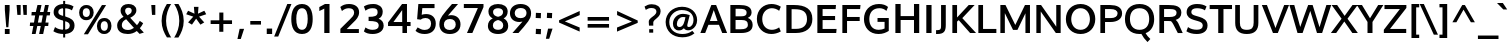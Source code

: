 SplineFontDB: 3.0
FontName: Oxygen-Bold
FullName: Oxygen Bold
FamilyName: Oxygen
Weight: Bold
Copyright: Copyright (c) 2011 by vernon adams. All rights reserved.
Version: 001.001
ItalicAngle: 0
UnderlinePosition: -119
UnderlineWidth: 119
Ascent: 1638
Descent: 410
sfntRevision: 0x00010000
LayerCount: 2
Layer: 0 0 "Back"  1
Layer: 1 0 "Fore"  0
XUID: [1021 14 500265001 7648098]
FSType: 0
OS2Version: 3
OS2_WeightWidthSlopeOnly: 0
OS2_UseTypoMetrics: 1
CreationTime: 1325757060
ModificationTime: 1326065633
PfmFamily: 17
TTFWeight: 700
TTFWidth: 5
LineGap: 0
VLineGap: 0
Panose: 2 0 8 3 0 0 0 9 0 4
OS2TypoAscent: 317
OS2TypoAOffset: 1
OS2TypoDescent: -215
OS2TypoDOffset: 1
OS2TypoLinegap: 0
OS2WinAscent: 36
OS2WinAOffset: 1
OS2WinDescent: 0
OS2WinDOffset: 1
HheadAscent: 36
HheadAOffset: 1
HheadDescent: 50
HheadDOffset: 1
OS2SubXSize: 1331
OS2SubYSize: 1228
OS2SubXOff: 0
OS2SubYOff: 153
OS2SupXSize: 1331
OS2SupYSize: 1228
OS2SupXOff: 0
OS2SupYOff: 716
OS2StrikeYSize: 119
OS2StrikeYPos: 639
OS2Vendor: 'newt'
OS2CodePages: 20000007.00000000
MarkAttachClasses: 1
DEI: 91125
LangName: 1033 "Copyright (c) 2012 by vernon adams. All rights reserved." "" "" "vernonadams: Oxygen Bold: 2012" "Oxygen-Bold" "Version 1.000" "" "Oxygen Bold is a trademark of vernon adams." "vernon adams" "vernon adams" "Copyright (c) 2011 by vernon adams. All rights reserved." 
GaspTable: 1 65535 15 0
Encoding: iso8859-5
UnicodeInterp: none
NameList: Adobe Glyph List
DisplaySize: -36
AntiAlias: 1
FitToEm: 1
WinInfo: 36 36 11
BeginPrivate: 9
BlueValues 37 [-23 2 1064 1098 1444 1474 1487 1506]
OtherBlues 11 [-430 -323]
BlueScale 8 0.039625
BlueShift 1 7
StdHW 5 [208]
StdVW 5 [241]
StemSnapH 28 [20 173 181 188 198 208 215]
StemSnapV 29 [207 224 233 241 249 268 275]
ForceBold 4 true
EndPrivate
Grid
-2048 910 m 0
 4096 910 l 0
-2048 165 m 0
 4096 165 l 0
-2048 1098.1 m 0
 4096 1098.1 l 0
  Named: "x-overshoot" 
-2048 1066.04 m 0
 4096 1066.04 l 0
  Named: "x-height" 
EndSplineSet
BeginChars: 497 428

StartChar: .notdef
Encoding: 256 -1 0
Width: 592
Flags: W
LayerCount: 2
EndChar

StartChar: space
Encoding: 32 32 1
Width: 625
Flags: W
LayerCount: 2
EndChar

StartChar: exclam
Encoding: 33 33 2
Width: 750
Flags: W
HStem: -23 256<248 492> 1425 20G<248 492>
VStem: 248 244<-23 233 1020.57 1445>
LayerCount: 2
Fore
SplineSet
248 1445 m 1
 492 1445 l 1
 492 1194 l 1
 428 323 l 1
 320 323 l 1
 248 1194 l 1
 248 1445 l 1
492 -23 m 1
 248 -23 l 1
 248 233 l 1
 492 233 l 1
 492 -23 l 1
EndSplineSet
EndChar

StartChar: quotedbl
Encoding: 34 34 3
Width: 719
Flags: W
HStem: 937 506<120 290 436 605>
VStem: 82 208<1252.1 1443> 120 170<937 1127.9> 399 206<1246.95 1443> 436 169<937 1133.05>
LayerCount: 2
Fore
SplineSet
605 937 m 1x88
 436 937 l 1x88
 399 1443 l 1
 605 1443 l 1x90
 605 937 l 1x88
290 937 m 1xa0
 120 937 l 1xa0
 82 1443 l 1
 290 1443 l 1xc0
 290 937 l 1xa0
EndSplineSet
EndChar

StartChar: numbersign
Encoding: 35 35 4
Width: 1124
Flags: W
HStem: -23 21G<144 342.268 518 730.268> 380 176<56 223 456 602 843 983> 895 175<139 317 562 708 941 1067> 1425 20G<429.467 641 818.787 1014>
VStem: 144 194<-23 171> 434 207<1238 1445> 518 208<-23 185> 823 191<1254 1445>
DStem2: 144 -23 338 -23 0.202142 0.979356<39.2156 410.65 630.116 934.02 1154.93 1496.32> 518 -23 726 -23 0.203422 0.979091<42.3117 411.661 633.006 939.414 1156.19 1156.19>
LayerCount: 2
Fore
SplineSet
941 1070 m 1xfd
 1087 1070 l 1
 1067 897 l 1
 908 897 l 1
 843 556 l 1
 1001 556 l 1
 983 380 l 1
 812 380 l 1
 726 -23 l 1
 518 -23 l 1xfb
 602 380 l 1
 424 380 l 1
 338 -23 l 1
 144 -23 l 1
 223 380 l 1
 41 380 l 1
 56 556 l 1
 255 556 l 1
 317 895 l 1
 124 895 l 1
 139 1070 l 1
 349 1070 l 1
 434 1445 l 1
 641 1445 l 1
 562 1070 l 1
 744 1070 l 1
 823 1445 l 1
 1014 1445 l 1
 941 1070 l 1xfd
639 556 m 1
 708 897 l 1
 525 897 l 1
 456 556 l 1
 639 556 l 1
EndSplineSet
EndChar

StartChar: dollar
Encoding: 36 36 5
Width: 1294
Flags: W
HStem: -23 219<376.242 865.024> 1258 216<457.414 948.302>
VStem: 135 239<965.231 1184.06> 623 103<-201 1634> 962 243<279.395 520.639>
LayerCount: 2
Fore
SplineSet
623 -201 m 1
 623 1634 l 1
 726 1634 l 1
 726 -201 l 1
 623 -201 l 1
587 888 m 1
 785 832 l 1
 998 769 1205 674 1205 406 c 0
 1205 114 970 -23 653 -23 c 0
 432 -23 267 30 141 106 c 2
 123 117 l 1
 207 329 l 1
 233 310 l 1
 330 241 477 196 661 196 c 0
 843 196 962 258 962 405 c 0
 962 543 837 588 694 627 c 2
 500 681 l 2
 313 734 135 832 135 1064 c 0
 135 1340 368 1474 669 1474 c 0
 863 1474 1027 1433 1137 1358 c 1
 1154 1346 l 1
 1071 1152 l 1
 1046 1168 l 1
 964 1222 821 1258 669 1258 c 0
 495 1258 374 1205 374 1070 c 0
 374 957 471 922 587 888 c 1
EndSplineSet
EndChar

StartChar: percent
Encoding: 37 37 6
Width: 1985
Flags: W
HStem: -32 163<1330.29 1562.81> 597 163<1335.2 1568.77> 660 163<409.752 642.63> 1284 163<414.462 648.02>
VStem: 160 187<888.173 1216.04> 400 213<-46 167> 711 194<891.253 1219> 1072 195<196.811 527.329> 1328 215<1230 1445> 1630 186<200.813 533.062>
DStem2: 400 -46 613 -46 0.529231 0.848478<112.726 1756.21>
LayerCount: 2
Fore
SplineSet
1267 360 m 0xdfc0
 1267 227 1322 131 1450 131 c 0
 1577 131 1630 235 1630 367 c 0
 1630 500 1579 597 1452 597 c 0
 1323 597 1267 494 1267 360 c 0xdfc0
1816 366 m 0
 1816 146 1683 -32 1447 -32 c 0
 1204 -32 1072 141 1072 361 c 0
 1072 583 1210 760 1453 760 c 0
 1694 760 1816 589 1816 366 c 0
905 1056 m 2
 905 1054 l 2
 905 835 766 660 525 660 c 0xbfc0
 286 660 160 831 160 1051 c 0
 160 1272 292 1447 530 1447 c 0
 777 1447 905 1278 905 1056 c 2
613 -46 m 1
 400 -46 l 1
 1328 1445 l 1
 1543 1445 l 1
 613 -46 l 1
347 1052 m 0
 347 920 400 823 528 823 c 0
 655 823 711 925 711 1055 c 0
 711 1187 656 1284 529 1284 c 0
 402 1284 347 1183 347 1052 c 0
EndSplineSet
EndChar

StartChar: ampersand
Encoding: 38 38 7
Width: 1665
Flags: W
HStem: -23 207<463.583 870.618> 1283 190<562.102 818.706>
VStem: 111 239<288.76 574.549> 286 233<998.1 1240.95> 857 237<1022.29 1245.47>
DStem2: 642 907 439 834 0.69869 -0.715425<-216.323 -89.608 673.449 673.449 893.623 1090.73>
LayerCount: 2
Fore
SplineSet
286 1140 m 0xd8
 286 1374 479 1473 689 1473 c 0
 886 1473 1094 1384 1094 1158 c 0
 1094 966 934 860 779 786 c 1
 1126 420 l 1
 1184 483 1230 557 1269 633 c 1
 1442 518 l 1
 1396 428 1340 344 1272 269 c 1
 1477 52 l 1
 1258 -16 l 1
 1117 131 l 1
 982 27 824 -23 654 -23 c 0
 379 -23 111 87 111 402 c 0xe8
 111 620 260 743 439 834 c 1
 353 924 286 1009 286 1140 c 0xd8
662 184 m 0
 774 184 880 220 970 286 c 1
 571 715 l 1
 452 654 350 574 350 428 c 0
 350 243 500 184 662 184 c 0
691 1283 m 0
 592 1283 519 1237 519 1131 c 0xd8
 519 1036 578 969 642 907 c 1
 737 955 857 1013 857 1137 c 0
 857 1238 785 1283 691 1283 c 0
EndSplineSet
EndChar

StartChar: quoteright
Encoding: 257 8217 8
Width: 575
Flags: W
HStem: 983 490<244 307>
VStem: 133 337
LayerCount: 2
Fore
SplineSet
307 983 m 1
 133 983 l 1
 244 1473 l 1
 470 1473 l 1
 307 983 l 1
EndSplineSet
EndChar

StartChar: parenleft
Encoding: 40 40 9
Width: 645
Flags: W
HStem: 1470 20G<332.5 629>
VStem: 133 229<289.12 980.422>
LayerCount: 2
Fore
SplineSet
133 625 m 2
 133 626 l 2
 133 991 262 1259 403 1490 c 1
 629 1490 l 1
 604 1463 l 1
 466 1235 362 965 362 629 c 0
 362 296 474 20 605 -194 c 1
 630 -221 l 1
 406 -221 l 1
 267 -1 133 274 133 625 c 2
EndSplineSet
EndChar

StartChar: parenright
Encoding: 41 41 10
Width: 645
Flags: W
HStem: -221 27<129 136.172> 1470 20G<106 402.5>
VStem: 373 228<290.747 982.236>
LayerCount: 2
Fore
SplineSet
129 -194 m 1
 130 -194 l 1
 262 22 373 295 373 628 c 0
 373 964 268 1236 131 1463 c 1
 106 1490 l 1
 332 1490 l 1
 473 1258 601 991 601 626 c 0
 601 274 467 -1 328 -221 c 1
 104 -221 l 1
 129 -194 l 1
EndSplineSet
EndChar

StartChar: asterisk
Encoding: 42 42 11
Width: 1124
Flags: W
LayerCount: 2
Fore
SplineSet
962 529 m 1
 961 529 l 1
 911 498 864 472 813 441 c 1
 790 428 l 1
 571 734 l 1
 356 428 l 1
 159 544 l 1
 424 837 l 1
 61 960 l 1
 159 1139 l 1
 485 990 l 1
 456 1339 l 1
 691 1339 l 1
 665 990 l 1
 986 1138 l 1
 998 1126 l 1
 1025 1077 1046 1034 1073 986 c 1
 1086 960 l 1
 721 837 l 1
 808 744 888 650 967 562 c 1
 987 545 l 1
 962 529 l 1
EndSplineSet
EndChar

StartChar: plus
Encoding: 43 43 12
Width: 1485
Flags: W
HStem: 460 189<187 628 839 1282>
VStem: 628 209<62 460 649 1047>
LayerCount: 2
Fore
SplineSet
187 460 m 1
 186 649 l 1
 631 649 l 1
 631 1047 l 1
 839 1047 l 1
 839 649 l 1
 1282 649 l 1
 1282 460 l 1
 837 460 l 1
 837 62 l 1
 628 62 l 1
 628 460 l 1
 187 460 l 1
EndSplineSet
EndChar

StartChar: comma
Encoding: 44 44 13
Width: 559
Flags: W
HStem: -306 520<186 245>
VStem: 74 341
LayerCount: 2
Fore
SplineSet
186 214 m 1
 415 214 l 1
 245 -306 l 1
 74 -306 l 1
 186 214 l 1
EndSplineSet
EndChar

StartChar: hyphen
Encoding: 45 45 14
Width: 883
Flags: W
HStem: 433 184<168 716>
VStem: 168 548<433 617>
LayerCount: 2
Fore
SplineSet
716 433 m 1
 168 433 l 1
 168 617 l 1
 716 617 l 1
 716 433 l 1
EndSplineSet
EndChar

StartChar: period
Encoding: 46 46 15
Width: 559
Flags: W
HStem: -51 279<141 417>
VStem: 141 276<-51 228>
LayerCount: 2
Fore
SplineSet
417 -51 m 1
 141 -51 l 1
 141 228 l 1
 417 228 l 1
 417 -51 l 1
EndSplineSet
EndChar

StartChar: slash
Encoding: 47 47 16
Width: 780
Flags: W
HStem: 1431 20G<621.921 842>
DStem2: -43 -215 165 -215 0.376467 0.92643<78.305 1796.79>
LayerCount: 2
Fore
SplineSet
842 1451 m 1
 165 -215 l 1
 -43 -215 l 1
 630 1451 l 1
 842 1451 l 1
EndSplineSet
EndChar

StartChar: zero
Encoding: 48 48 17
Width: 1204
Flags: W
HStem: -23 215<479.925 748.869> 1259 215<480.234 747.972>
VStem: 66 257<398.888 1047.04> 907 255<397.374 1048.21>
LayerCount: 2
Fore
SplineSet
66 722 m 0
 66 1098 188 1474 614 1474 c 0
 1040 1474 1162 1097 1162 722 c 0
 1162 347 1042 -23 614 -23 c 0
 186 -23 66 347 66 722 c 0
321 730 m 1
 323 730 l 1
 323 475 375 192 615 192 c 0
 854 192 907 477 907 730 c 0
 907 982 852 1259 614 1259 c 0
 377 1259 321 980 321 730 c 1
EndSplineSet
EndChar

StartChar: one
Encoding: 49 49 18
Width: 1206
Flags: W
HStem: 0 21G<527 795> 1095 21G<272 313.463> 1432 20G<513 795>
VStem: 527 268<0 1218>
LayerCount: 2
Fore
SplineSet
272 1298 m 1
 272 1298 465 1397 561 1452 c 1
 795 1452 l 1
 795 0 l 1
 527 0 l 1
 527 1218 l 1
 442 1170 272 1095 272 1095 c 1
 272 1298 l 1
EndSplineSet
EndChar

StartChar: two
Encoding: 50 50 19
Width: 1223
Flags: W
HStem: 0 202<446 1069> 1258 216<348.878 737.921>
VStem: 826 255<886.418 1173.69>
DStem2: 121 214 446 202 0.714975 0.69915<223.977 1010.15>
LayerCount: 2
Fore
SplineSet
119 1322 m 1
 233 1416 363 1474 564 1474 c 0
 867 1474 1081 1327 1081 1057 c 0
 1081 820 926 672 795 548 c 1
 446 202 l 1
 1069 202 l 1
 1069 0 l 1
 121 0 l 1
 121 214 l 1
 618 700 l 2
 714 794 826 897 826 1032 c 0
 826 1180 732 1258 558 1258 c 0
 413 1258 303 1207 202 1116 c 1
 119 1322 l 1
EndSplineSet
EndChar

StartChar: three
Encoding: 51 51 20
Width: 1217
Flags: W
HStem: -23 215<311.606 754.973> 638 215<338 687.879> 1258 214<308.143 739.037>
VStem: 800 261<942.867 1199.81> 856 254<282.573 536.567>
LayerCount: 2
Fore
SplineSet
1061 1093 m 0xf0
 1061 923 974 813 851 754 c 1
 1001 704 1110 588 1110 406 c 0
 1110 125 855 -23 544 -23 c 0
 362 -23 202 17 96 110 c 1
 178 311 l 1
 280 237 395 192 543 192 c 0
 730 192 856 257 856 405 c 0xe8
 856 617 640 634 365 638 c 1
 338 638 l 1
 338 853 l 1
 365 853 l 2
 620 853 800 880 800 1072 c 0
 800 1209 718 1258 546 1258 c 0
 398 1258 282 1216 179 1140 c 1
 96 1344 l 1
 223 1431 376 1472 583 1472 c 0
 848 1472 1061 1334 1061 1093 c 0xf0
EndSplineSet
EndChar

StartChar: four
Encoding: 52 52 21
Width: 1366
Flags: W
HStem: 0 21G<842 1075> 341 206<382 829 1075 1259> 1452 20G<807.863 1075>
VStem: 829 246<0 341 547 1161>
DStem2: 104 522 382 547 0.603486 0.797374<187.703 947.049>
LayerCount: 2
Fore
SplineSet
1259 547 m 1
 1259 341 l 1
 1075 341 l 1
 1075 0 l 1
 842 0 l 1
 842 341 l 1
 104 341 l 1
 104 522 l 1
 823 1472 l 1
 1075 1472 l 1
 1075 547 l 1
 1259 547 l 1
382 547 m 1
 829 546 l 1
 829 1161 l 1
 682 953 529 750 382 547 c 1
EndSplineSet
EndChar

StartChar: five
Encoding: 53 53 22
Width: 1272
Flags: W
HStem: -23 208<388.925 789.169> 745 203<448.916 811.79> 1242 210<478 1103>
VStem: 925 242<316.455 638.121>
DStem2: 211 689 446 909 0.0822888 0.996609<238.592 573.096>
LayerCount: 2
Fore
SplineSet
236 304 m 1
 255 294 l 2
 352 244 448 185 600 185 c 0
 807 185 925 299 925 480 c 0
 925 646 824 745 636 745 c 0
 534 745 460 717 402 674 c 1
 393 667 l 1
 211 689 l 1
 274 1452 l 1
 1103 1452 l 1
 1103 1242 l 1
 478 1242 l 1
 446 909 l 1
 513 933 586 948 672 948 c 0
 982 948 1167 760 1167 482 c 0
 1167 171 942 -23 596 -23 c 0
 395 -23 245 39 145 126 c 1
 129 139 l 1
 236 304 l 1
EndSplineSet
EndChar

StartChar: six
Encoding: 54 54 23
Width: 1217
Flags: W
HStem: -23 206<420.509 782.351> 715 198<513.298 788.393> 1432 20G<626 1026>
VStem: 70 233<293.124 598.954> 908 244<300.841 602.895>
LayerCount: 2
Fore
SplineSet
664 913 m 0
 966 913 1152 730 1152 456 c 0
 1152 163 932 -23 609 -23 c 0
 275 -23 70 159 70 458 c 0
 70 643 137 764 217 878 c 1
 361 1076 535 1248 717 1452 c 1
 1026 1452 l 1
 509 890 l 1
 559 904 609 913 664 913 c 0
303 444 m 0
 303 282 415 183 600 183 c 0
 787 183 908 287 908 448 c 0
 908 615 799 715 607 715 c 0
 415 715 303 611 303 444 c 0
EndSplineSet
EndChar

StartChar: seven
Encoding: 55 55 24
Width: 1227
Flags: W
HStem: 0 21G<255 539.81> 1246 206<94 812>
DStem2: 255 0 531 0 0.403118 0.915148<111.261 1364.81>
LayerCount: 2
Fore
SplineSet
531 0 m 1
 255 0 l 1
 812 1246 l 1
 94 1246 l 1
 94 1452 l 1
 1101 1452 l 1
 1101 1294 l 1
 531 0 l 1
EndSplineSet
EndChar

StartChar: eight
Encoding: 56 56 25
Width: 1234
Flags: W
HStem: -23 215<438.479 795.321> 1258 215<442.057 792.143>
VStem: 97 255<275.871 553.232> 124 236<939.127 1185.02> 874 236<940.267 1184.88> 882 255<275.242 549.948>
LayerCount: 2
Fore
SplineSet
97 383 m 0xe4
 97 571 200 691 345 755 c 1
 216 815 124 923 124 1095 c 0
 124 1349 341 1473 617 1473 c 0
 894 1473 1110 1348 1110 1095 c 0xd8
 1110 926 1024 816 904 755 c 1
 1044 689 1137 567 1137 382 c 0
 1137 114 907 -23 617 -23 c 0
 326 -23 97 116 97 383 c 0xe4
617 676 m 1
 468 639 352 566 352 411 c 0
 352 266 451 192 617 192 c 0
 783 192 882 266 882 411 c 0xe4
 882 567 763 640 617 676 c 1
617 834 m 1
 771 867 874 929 874 1076 c 0
 874 1195 763 1258 617 1258 c 0
 471 1258 360 1195 360 1076 c 0xd8
 360 928 465 866 617 834 c 1
EndSplineSet
EndChar

StartChar: nine
Encoding: 57 57 26
Width: 1165
Flags: W
HStem: 0 21G<124 524> 540 198<361.438 636.225> 1269 204<370.036 729.047>
VStem: -2 243<849.651 1151.07> 847 233<854.399 1153.71>
LayerCount: 2
Fore
SplineSet
486 540 m 0
 184 540 -2 722 -2 996 c 0
 -2 1289 218 1473 541 1473 c 0
 875 1473 1080 1294 1080 995 c 0
 1080 811 1014 688 933 575 c 0
 790 376 615 204 433 0 c 1
 124 0 l 1
 640 563 l 1
 591 549 541 540 486 540 c 0
548 1269 m 0
 362 1268 241 1165 241 1005 c 0
 241 838 351 738 543 738 c 0
 735 738 847 843 847 1009 c 0
 847 1171 734 1269 548 1269 c 0
EndSplineSet
EndChar

StartChar: colon
Encoding: 58 58 27
Width: 551
Flags: W
HStem: -22 254<149.422 400.578> 789 254<149.422 400.594>
VStem: 149 261<-8.4902 232 789 1029.53>
LayerCount: 2
Fore
SplineSet
401 -34 m 1
 374 -32 l 2
 305 -26 237 -22 165 -22 c 2
 135 -22 l 1
 140 -12 l 1
 146 63 149 130 149 197 c 2
 149 244 l 1
 176 242 l 2
 245 236 313 232 385 232 c 2
 412 232 l 1
 410 187 l 1
 404 113 401 42 401 -27 c 2
 401 -34 l 1
401 776 m 1
 375 779 l 1
 305 784 236 789 165 789 c 2
 138 789 l 1
 140 834 l 1
 146 908 149 979 149 1048 c 2
 149 1055 l 1
 176 1053 l 2
 245 1047 313 1043 385 1043 c 2
 415 1043 l 1
 410 1033 l 1
 404 959 401 889 401 823 c 2
 401 776 l 1
EndSplineSet
EndChar

StartChar: semicolon
Encoding: 59 59 28
Width: 559
Flags: W
HStem: 780 254<157.422 407.578>
VStem: 157 251<780 1034>
LayerCount: 2
Fore
SplineSet
408 794 m 2
 408 768 l 1
 381 770 l 2
 312 776 244 780 172 780 c 2
 145 780 l 1
 147 807 l 2
 153 878 157 945 157 1019 c 2
 157 1046 l 1
 184 1044 l 2
 253 1038 320 1034 392 1034 c 2
 419 1034 l 1
 417 1007 l 2
 411 932 408 861 408 794 c 2
208 234 m 1
 438 234 l 1
 267 -286 l 1
 96 -286 l 1
 208 234 l 1
EndSplineSet
EndChar

StartChar: less
Encoding: 60 60 29
Width: 1485
Flags: W
HStem: 1064 20G<1221.4 1266>
DStem2: 209 610 504 552 0.912454 0.40918<245.441 1072.9> 504 552 209 492 0.916197 -0.400728<0 820.821>
LayerCount: 2
Fore
SplineSet
504 552 m 1
 1263 239 l 1
 1263 31 l 1
 209 492 l 1
 209 610 l 1
 1266 1084 l 1
 1266 875 l 1
 504 552 l 1
EndSplineSet
EndChar

StartChar: equal
Encoding: 61 61 30
Width: 1485
Flags: W
HStem: 283 187<187 1283> 639 188<186 1282>
LayerCount: 2
Fore
SplineSet
187 283 m 1
 187 470 l 1
 1283 470 l 1
 1283 283 l 1
 187 283 l 1
186 639 m 1
 186 827 l 1
 1282 827 l 1
 1282 639 l 1
 186 639 l 1
EndSplineSet
EndChar

StartChar: greater
Encoding: 62 62 31
Width: 1485
Flags: W
HStem: 1077 20G<210 253.326>
DStem2: 205 251 205 42 0.921423 0.388562<0 821.557>
LayerCount: 2
Fore
SplineSet
968 556 m 1
 210 889 l 1
 210 1097 l 1
 1265 610 l 1
 1265 489 l 1
 205 42 l 1
 205 251 l 1
 968 556 l 1
EndSplineSet
EndChar

StartChar: question
Encoding: 63 63 32
Width: 1079
Flags: W
HStem: 1285 193<286.279 664.847>
VStem: 346 232<382 641.516> 738 215<978.289 1218.38>
LayerCount: 2
Fore
SplineSet
131 1359 m 1
 146 1368 l 1
 231 1428 346 1478 501 1478 c 0
 766 1478 953 1355 953 1113 c 0
 953 909 807 810 710 721 c 1
 659 681 606 639 588 591 c 1
 588 589 l 1
 578 568 578 550 578 515 c 2
 578 382 l 1
 359 382 l 1
 357 405 l 2
 352 459 346 519 346 580 c 0
 346 669 402 729 454 773 c 0
 570 871 738 947 738 1107 c 0
 738 1226 635 1285 480 1285 c 0
 357 1285 290 1245 219 1204 c 2
 193 1189 l 1
 131 1359 l 1
574 201 m 1
 368 201 l 1
 368 22 l 1
 574 22 l 1
 574 201 l 1
EndSplineSet
EndChar

StartChar: at
Encoding: 64 64 33
Width: 1901
Flags: W
HStem: -230 169<715.692 1285.85> 122 169<1246.27 1437.05> 139 175<743.855 965.443> 837 163<876.288 1146.07> 1192 167<724.456 969 972 1228.37>
VStem: 135 187<318.29 804.916> 509 201<344.133 653.247> 1563 185<451.875 894.45>
LayerCount: 2
Fore
SplineSet
972 1189 m 1xdf
 969 1192 l 1
 760 1192 612 1113 507 1012 c 0
 400 908 322 764 322 566 c 0
 322 182 580 -61 995 -61 c 0
 1200 -61 1363 -3 1480 82 c 2
 1499 96 l 1
 1609 -25 l 1
 1589 -42 l 1
 1451 -156 1246 -230 993 -230 c 0
 726 -230 514 -140 372 -12 c 1
 234 118 135 313 135 566 c 0
 135 808 239 999 371 1128 c 1
 508 1256 712 1359 973 1359 c 0
 1205 1359 1395 1281 1524 1172 c 1
 1651 1061 1748 893 1748 669 c 0
 1748 432 1634 250 1471 165 c 0
 1414 136 1354 122 1291 122 c 0xdf
 1181 122 1105 167 1073 250 c 1
 1010 184 929 139 815 139 c 0xbf
 613 139 509 290 509 476 c 0
 509 760 724 1000 1024 1000 c 0
 1149 1000 1253 969 1345 941 c 2
 1368 934 l 1
 1363 912 l 1
 1326 761 1282 602 1253 452 c 0
 1246 414 1243 386 1243 369 c 0
 1243 310 1262 291 1317 291 c 0
 1480 291 1563 490 1563 672 c 0
 1563 1001 1329 1189 972 1189 c 1xdf
840 314 m 1xbf
 840 313 l 1
 1053 313 1107 612 1148 828 c 1
 1112 835 1066 837 1024 837 c 0
 837 837 710 657 710 467 c 0
 710 372 752 314 840 314 c 1xbf
EndSplineSet
EndChar

StartChar: A
Encoding: 65 65 34
Width: 1382
Flags: W
HStem: 0 21G<18 273.477 1130.48 1388> 444 195<508 896> 1425 20G<573.208 832.792>
DStem2: 18 0 266 0 0.363037 0.931775<90.0333 564.005 773.292 1358.22> 825 1445 705 1190 0.363037 -0.931775<194.038 776.786 985.71 1427.95> 825 1445 896 639 0.363037 -0.931775<194.038 776.786 985.71 1460.04>
LayerCount: 2
Fore
SplineSet
266 0 m 1
 18 0 l 1
 581 1445 l 1
 825 1445 l 1
 1388 0 l 1
 1138 0 l 1
 971 444 l 1
 432 444 l 1
 266 0 l 1
508 639 m 1
 896 639 l 1
 705 1190 l 1
 508 639 l 1
EndSplineSet
EndChar

StartChar: B
Encoding: 66 66 35
Width: 1409
Flags: W
HStem: 0 192<439 951.044> 674 188<440 936.578> 1251 193<440 913.425>
VStem: 172 267<192 674 862 1251> 1004 255<923.631 1171.35> 1069 245<287.873 585.015>
LayerCount: 2
Fore
SplineSet
172 0 m 1xf4
 172 1444 l 1
 636 1444 l 2
 966 1444 1259 1373 1259 1061 c 0xf8
 1259 929 1183 834 1065 783 c 1
 1227 724 1314 593 1314 419 c 0
 1314 116 1078 0 722 0 c 2
 172 0 l 1xf4
440 862 m 1
 720 863 l 2
 895 863 1004 902 1004 1041 c 0
 1004 1235 850 1251 605 1251 c 2
 440 1251 l 1
 440 862 l 1
439 192 m 1
 690 192 l 2
 928 192 1069 241 1069 428 c 0xf4
 1069 615 964 674 743 674 c 2
 439 674 l 1
 439 192 l 1
EndSplineSet
EndChar

StartChar: C
Encoding: 67 67 36
Width: 1430
Flags: W
HStem: -23 215<652.294 1091.99> 1258 215<661.961 1084.74>
VStem: 96 275<486.535 954.496>
LayerCount: 2
Fore
SplineSet
1238 1130 m 1
 1118 1218 985 1258 860 1258 c 0
 600 1258 371 1052 371 727 c 0
 371 376 598 192 863 192 c 0
 986 192 1119 231 1237 311 c 1
 1320 108 l 1
 1158 17 991 -23 836 -23 c 0
 430 -23 96 274 96 728 c 0
 96 1190 444 1473 843 1473 c 0
 1000 1473 1166 1433 1321 1336 c 1
 1238 1130 l 1
EndSplineSet
EndChar

StartChar: D
Encoding: 68 68 37
Width: 1606
Flags: W
HStem: 0 212<440 925.868> 1230 215<440 923.369>
VStem: 172 268<212 1230> 1229 275<492.568 961.73>
LayerCount: 2
Fore
SplineSet
172 1445 m 1
 560 1445 l 2
 1137 1445 1504 1250 1504 720 c 0
 1504 248 1172 0 656 0 c 2
 172 0 l 1
 172 1445 l 1
440 212 m 1
 675 212 l 2
 1030 212 1229 391 1229 716 c 0
 1229 1102 1013 1230 583 1230 c 2
 440 1230 l 1
 440 212 l 1
EndSplineSet
EndChar

StartChar: E
Encoding: 69 69 38
Width: 1257
Flags: W
HStem: 0 208<440 1138> 651 208<440 1080> 1237 208<440 1108>
VStem: 172 268<208 651 859 1237>
LayerCount: 2
Fore
SplineSet
440 859 m 5
 1080 859 l 5
 1080 651 l 5
 440 651 l 5
 440 208 l 1
 1156 208 l 1
 1138 0 l 1
 172 0 l 1
 172 1445 l 1
 1126 1445 l 1
 1108 1237 l 1
 440 1237 l 1
 440 859 l 5
EndSplineSet
EndChar

StartChar: F
Encoding: 70 70 39
Width: 1155
Flags: W
HStem: 0 21G<172 412> 636 207<412 1060> 1237 208<411 1081>
VStem: 172 240<0 636 843 1237>
LayerCount: 2
Fore
SplineSet
411 843 m 1
 1060 843 l 1
 1060 636 l 1
 412 636 l 1
 412 0 l 1
 172 0 l 1
 172 1445 l 1
 1101 1445 l 1
 1081 1237 l 1
 411 1237 l 1
 411 843 l 1
EndSplineSet
EndChar

StartChar: G
Encoding: 71 71 40
Width: 1559
Flags: W
HStem: -23 215<637.601 1106.33> 583 198<795 1156> 1258 215<655.647 1112.69>
VStem: 100 275<479.334 974.34> 1156 215<238.602 583>
LayerCount: 2
Fore
SplineSet
1250 1127 m 1
 1155 1210 1036 1258 894 1258 c 0
 540 1258 375 1037 375 727 c 0
 375 417 530 192 854 192 c 0
 973 192 1080 221 1156 256 c 1
 1156 583 l 1
 795 583 l 1
 795 781 l 1
 1371 781 l 1
 1371 135 l 1
 1225 48 1073 -23 846 -23 c 0
 387 -23 100 299 100 728 c 0
 100 1154 397 1473 867 1473 c 0
 1059 1473 1217 1424 1333 1322 c 1
 1250 1127 l 1
EndSplineSet
EndChar

StartChar: H
Encoding: 72 72 41
Width: 1571
Flags: W
HStem: 0 21G<174 442 1126 1394> 645 200<442 1126> 1432 20G<174 442 1126 1394>
VStem: 174 268<0 645 845 1452> 1126 268<0 645 845 1452>
LayerCount: 2
Fore
SplineSet
1126 0 m 1
 1126 645 l 1
 442 645 l 1
 442 0 l 1
 174 0 l 1
 174 1452 l 1
 442 1452 l 1
 442 845 l 1
 1126 845 l 1
 1126 1452 l 1
 1394 1452 l 1
 1394 0 l 1
 1126 0 l 1
EndSplineSet
EndChar

StartChar: I
Encoding: 73 73 42
Width: 608
Flags: W
HStem: 0 21G<170 438> 1425 20G<170 438>
VStem: 170 268<0 1445>
LayerCount: 2
Fore
SplineSet
170 1445 m 5
 438 1445 l 5
 438 0 l 5
 170 0 l 5
 170 1445 l 5
EndSplineSet
EndChar

StartChar: J
Encoding: 74 74 43
Width: 725
Flags: W
HStem: -23 196<55 267.74> 1426 20G<311 552>
VStem: 311 241<217.994 1445>
LayerCount: 2
Fore
SplineSet
311 1445 m 1
 552 1446 l 1
 552 439 l 2
 552 112 458 -23 110 -23 c 2
 55 -23 l 1
 55 173 l 1
 129 174 l 1
 283 178 311 230 311 389 c 2
 311 1445 l 1
EndSplineSet
EndChar

StartChar: K
Encoding: 75 75 44
Width: 1321
Flags: W
HStem: 0 21G<172 413 1062.47 1386> 1425 20G<172 413 1001 1313>
VStem: 172 241<0 590 802 1444> 1080 306<0 306>
DStem2: 413 802 681 769 0.682934 0.73048<158.92 876.727> 681 769 499 663 0.675768 -0.737114<0 836.472>
LayerCount: 2
Fore
SplineSet
172 1445 m 1
 413 1444 l 1
 413 802 l 1
 1001 1436 l 1
 1009 1445 l 1
 1313 1445 l 1
 681 769 l 1
 1386 0 l 1
 1080 0 l 1
 499 663 l 1
 413 590 l 1
 413 0 l 1
 172 0 l 1
 172 1445 l 1
EndSplineSet
EndChar

StartChar: L
Encoding: 76 76 45
Width: 1135
Flags: W
HStem: 0 208<412 1094> 1425 20G<172 412>
VStem: 172 240<208 1445>
LayerCount: 2
Fore
SplineSet
172 0 m 1
 172 1445 l 1
 412 1445 l 1
 412 208 l 1
 1094 208 l 1
 1094 0 l 1
 172 0 l 1
EndSplineSet
EndChar

StartChar: M
Encoding: 77 77 46
Width: 1860
Flags: W
HStem: 0 21G<172 402 1456 1688> 1425 20G<172 443.757 1423.34 1688>
VStem: 172 230<0 1025> 1456 232<0 1017>
DStem2: 434 1445 402 1025 0.438458 -0.898752<363.445 1144.92> 936 416 1047 161 0.43492 0.900469<0 767.34>
LayerCount: 2
Fore
SplineSet
821 161 m 1
 402 1025 l 1
 402 0 l 1
 172 0 l 1
 172 1445 l 1
 434 1445 l 1
 936 416 l 1
 1433 1445 l 1
 1688 1445 l 1
 1688 0 l 1
 1456 0 l 1
 1456 1017 l 1
 1047 161 l 1
 821 161 l 1
EndSplineSet
EndChar

StartChar: N
Encoding: 78 78 47
Width: 1589
Flags: W
HStem: 0 21G<172 397 1156.05 1417> 1425 20G<172 426.934 1191 1416.01>
VStem: 172 225<0 1115> 1191 226<323 1445>
DStem2: 413 1445 436 1052 0.569819 -0.82177<262.067 1365.35>
LayerCount: 2
Fore
SplineSet
1416 1445 m 1
 1417 0 l 1
 1170 0 l 1
 436 1052 l 1
 397 1115 l 1
 397 0 l 1
 172 0 l 1
 172 1445 l 1
 413 1445 l 1
 1148 390 l 1
 1191 323 l 1
 1191 1445 l 1
 1416 1445 l 1
EndSplineSet
EndChar

StartChar: O
Encoding: 79 79 48
Width: 1698
Flags: W
HStem: -23 215<646.424 1051.58> 1258 215<651.487 1046.51>
VStem: 96 275<490.175 951.507> 1327 275<490.175 951.507>
LayerCount: 2
Fore
SplineSet
849 192 m 0
 1164 192 1327 447 1327 717 c 0
 1327 986 1166 1258 849 1258 c 0
 532 1258 371 986 371 717 c 0
 371 447 534 192 849 192 c 0
849 -23 m 0
 405 -23 96 292 96 722 c 0
 96 1157 404 1473 849 1473 c 0
 1294 1473 1602 1157 1602 722 c 0
 1602 292 1293 -23 849 -23 c 0
EndSplineSet
EndChar

StartChar: P
Encoding: 80 80 49
Width: 1325
Flags: W
HStem: 0 21G<172 412> 563 202<413 929.544> 1237 208<412 927.676>
VStem: 172 240<0 563 765 1237> 1053 232<878.968 1133.56>
LayerCount: 2
Fore
SplineSet
172 1445 m 1
 666 1445 l 2
 1024 1445 1285 1322 1285 1009 c 0
 1285 715 1034 563 694 563 c 2
 412 563 l 1
 412 0 l 1
 172 0 l 1
 172 1445 l 1
412 1237 m 1
 413 765 l 1
 714 765 l 2
 916 765 1053 851 1053 1006 c 0
 1053 1170 908 1237 688 1237 c 2
 412 1237 l 1
EndSplineSet
EndChar

StartChar: Q
Encoding: 81 81 50
Width: 1698
Flags: W
HStem: -22 215<628.281 953.1> 1258 216<618.695 1078.05>
VStem: 100 256<475.654 977.019> 1342 254<480.485 975.68>
DStem2: 1383 -259 1237 -414 0.725953 -0.687745<-346.238 24.7588>
LayerCount: 2
Fore
SplineSet
1256 -432 m 1
 1237 -414 l 1
 1125 -304 1017 -170 941 -18 c 1
 910 -21 880 -22 848 -22 c 0
 364 -22 100 283 100 723 c 0
 100 1168 363 1474 848 1474 c 0
 1334 1474 1596 1165 1596 720 c 0
 1596 382 1442 124 1156 21 c 1
 1216 -88 1296 -181 1383 -259 c 1
 1401 -276 l 1
 1256 -432 l 1
849 1258 m 0
 515 1258 356 1040 356 730 c 0
 356 417 514 193 849 193 c 0
 1185 193 1342 417 1342 730 c 0
 1342 1040 1181 1258 849 1258 c 0
EndSplineSet
EndChar

StartChar: R
Encoding: 82 82 51
Width: 1425
Flags: W
HStem: 0 19G<172 413 1107.7 1368> 615 205<414 767.938> 1236 207<414 971.498>
VStem: 172 241<0 615 820 1236> 1054 245<909.182 1159.81>
LayerCount: 2
Fore
SplineSet
172 1445 m 1
 647 1443 l 1
 1007 1443 1299 1378 1299 1045 c 0
 1299 843 1184 722 1010 672 c 1
 1061 625 1108 574 1139 509 c 1
 1368 -1 l 1
 1118 -2 l 1
 895 431 l 2
 859 501 819 559 770 607 c 1
 726 613 683 615 632 615 c 2
 413 615 l 1
 413 0 l 1
 172 0 l 1
 172 1445 l 1
414 820 m 1
 690 820 l 2
 914 820 1054 872 1054 1040 c 0
 1054 1185 941 1236 734 1236 c 2
 414 1236 l 1
 414 820 l 1
EndSplineSet
EndChar

StartChar: S
Encoding: 83 83 52
Width: 1294
Flags: W
HStem: -23 219<376.242 865.024> 1258 216<457.414 948.302>
VStem: 135 239<965.231 1184.06> 962 243<279.395 520.639>
DStem2: 587 888 500 681 0.962254 -0.272153<-206.425 419.873>
LayerCount: 2
Fore
SplineSet
587 888 m 1
 785 832 l 1
 998 769 1205 674 1205 406 c 0
 1205 114 970 -23 653 -23 c 0
 432 -23 267 30 141 106 c 2
 123 117 l 1
 207 329 l 1
 233 310 l 1
 330 241 477 196 661 196 c 0
 843 196 962 258 962 405 c 0
 962 543 837 588 694 627 c 2
 500 681 l 2
 313 734 135 832 135 1064 c 0
 135 1340 368 1474 669 1474 c 0
 863 1474 1027 1433 1137 1358 c 1
 1154 1346 l 1
 1071 1152 l 1
 1046 1168 l 1
 964 1222 821 1258 669 1258 c 0
 495 1258 374 1205 374 1070 c 0
 374 957 471 922 587 888 c 1
EndSplineSet
EndChar

StartChar: T
Encoding: 84 84 53
Width: 1202
Flags: W
HStem: 0 21G<473 741> 1237 208<35 473 741 1179>
VStem: 473 268<0 1237>
LayerCount: 2
Fore
SplineSet
473 1237 m 1
 35 1237 l 1
 35 1445 l 1
 1179 1445 l 1
 1179 1237 l 1
 741 1237 l 1
 741 0 l 1
 473 0 l 1
 473 1237 l 1
EndSplineSet
EndChar

StartChar: U
Encoding: 85 85 54
Width: 1513
Flags: W
HStem: -23 215<543.404 977.957> 1425 20G<164 405 1109 1350>
VStem: 164 241<329.744 1445> 1109 241<329.744 1445>
LayerCount: 2
Fore
SplineSet
1109 1445 m 1
 1350 1445 l 1
 1350 540 l 2
 1350 176 1164 -23 757 -23 c 0
 349 -23 164 175 164 540 c 2
 164 1445 l 1
 405 1445 l 1
 405 551 l 2
 405 306 492 192 757 192 c 0
 1022 192 1109 306 1109 551 c 2
 1109 1445 l 1
EndSplineSet
EndChar

StartChar: V
Encoding: 86 86 55
Width: 1368
Flags: W
HStem: 0 21G<554.111 817.945> 1425 20G<-8 259.417 1129 1384>
DStem2: 252 1445 -8 1445 0.366947 -0.930242<0 1250.67> 689 258 562 0 0.366947 -0.930242<-1172.83 0> 689 258 810 0 0.369172 0.929361<0 1267.8>
LayerCount: 2
Fore
SplineSet
252 1445 m 1
 634 415 l 1
 689 258 l 1
 1129 1428 l 1
 1135 1445 l 1
 1384 1445 l 1
 810 0 l 1
 562 0 l 1
 -8 1445 l 1
 252 1445 l 1
EndSplineSet
EndChar

StartChar: W
Encoding: 87 87 56
Width: 2167
Flags: W
HStem: 0 21G<430.242 702.912 1426.98 1702.45> 1425 20G<20 276.364 975 1211 1909 2162>
VStem: 20 251<1194 1445>
DStem2: 271 1445 20 1445 0.276653 -0.96097<0 1165.6> 575 309 696 0 0.336546 0.941667<0 955.847> 1211 1444 1090 1140 0.293851 -0.955851<255.023 1197.89> 1563 299 1696 0 0.306926 0.951733<0 1198.42>
LayerCount: 2
Fore
SplineSet
981 1445 m 1
 1211 1444 l 1
 1563 299 l 1
 1661 680 1804 1050 1909 1426 c 1
 1914 1445 l 1
 2162 1445 l 1
 1696 0 l 1
 1433 0 l 1
 1090 1140 l 1
 696 0 l 1
 436 0 l 1
 20 1445 l 1
 271 1445 l 1
 573 319 l 1
 575 309 l 1
 691 689 851 1053 975 1427 c 2
 981 1445 l 1
EndSplineSet
EndChar

StartChar: X
Encoding: 88 88 57
Width: 1337
Flags: W
HStem: 0 21G<-6 280.054 1079.11 1375> 1425 20G<31 328.63 1086.66 1367>
VStem: -6 272<0 272> 31 284<1161 1445> 1093 282<0 282 1163 1445>
DStem2: -6 0 266 0 0.595983 0.802997<162.107 885.411> 315 1445 31 1445 0.592209 -0.805784<0 679.667 1510.07 1625.1> 698 883 845 737 0.593432 0.804884<0 691.498>
LayerCount: 2
Fore
SplineSet
266 0 m 1xe8
 -6 0 l 1xe8
 541 737 l 1
 31 1445 l 1
 315 1445 l 1xd8
 698 883 l 1
 1101 1445 l 1
 1367 1445 l 1
 845 737 l 1
 1375 0 l 1
 1093 0 l 1
 682 592 l 1
 266 0 l 1xe8
EndSplineSet
EndChar

StartChar: Y
Encoding: 89 89 58
Width: 1311
Flags: W
HStem: 0 21G<538 794> 1425 20G<-6 267.047 1071.81 1351>
VStem: -6 261<1184 1445> 538 256<0 571> 1084 267<1178 1445>
DStem2: 255 1445 -6 1445 0.528426 -0.848979<0 798.413> 667 761 794 571 0.537437 0.843304<0 800.931>
LayerCount: 2
Fore
SplineSet
1084 1445 m 1
 1351 1445 l 1
 794 571 l 1
 794 0 l 1
 538 0 l 1
 538 571 l 1
 -6 1445 l 1
 255 1445 l 1
 667 761 l 1
 1084 1445 l 1
EndSplineSet
EndChar

StartChar: Z
Encoding: 90 90 59
Width: 1257
Flags: W
HStem: 0 208<359 1189> 1237 208<76 864>
DStem2: 43 165 359 208 0.610555 0.791973<226.99 1350.26>
LayerCount: 2
Fore
SplineSet
76 1445 m 1
 1197 1445 l 1
 1197 1295 l 1
 359 208 l 1
 1189 208 l 1
 1189 0 l 1
 43 0 l 1
 43 165 l 1
 864 1237 l 1
 76 1237 l 1
 76 1445 l 1
EndSplineSet
EndChar

StartChar: bracketleft
Encoding: 91 91 60
Width: 645
Flags: W
HStem: -259 172<419 574> 1317 172<419 574>
VStem: 178 396<-259 -87 1317 1489> 178 241<-87 1317>
LayerCount: 2
Fore
SplineSet
419 -87 m 1xd0
 574 -87 l 1
 574 -259 l 1
 178 -259 l 1
 178 1489 l 1
 574 1489 l 1
 574 1317 l 1xe0
 419 1317 l 1
 419 -87 l 1xd0
EndSplineSet
EndChar

StartChar: backslash
Encoding: 92 92 61
Width: 770
Flags: W
HStem: 1431 20G<-68 155.197>
DStem2: 146 1451 -68 1451 0.418765 -0.908095<0 1639.28>
LayerCount: 2
Fore
SplineSet
146 1451 m 1
 868 -119 l 1
 656 -119 l 1
 -68 1451 l 1
 146 1451 l 1
EndSplineSet
EndChar

StartChar: bracketright
Encoding: 93 93 62
Width: 645
Flags: W
HStem: -259 172<178 333> 1317 172<178 333>
VStem: 178 396<-259 -87 1317 1489> 333 241<-87 1317>
LayerCount: 2
Fore
SplineSet
574 -259 m 1xe0
 178 -259 l 1
 178 -87 l 1xe0
 333 -87 l 1
 333 1317 l 1xd0
 178 1317 l 1
 178 1489 l 1
 574 1489 l 1
 574 -259 l 1xe0
EndSplineSet
EndChar

StartChar: asciicircum
Encoding: 94 94 63
Width: 1485
Flags: W
VStem: 1121 204<550 754>
DStem2: 174 550 379 550 0.496139 0.868243<101.708 843.684> 814 1432 744 1196 0.501307 -0.86527<169.112 917.069>
LayerCount: 2
Fore
SplineSet
174 550 m 1
 678 1432 l 1
 814 1432 l 1
 1325 550 l 1
 1121 550 l 1
 744 1196 l 1
 379 550 l 1
 174 550 l 1
EndSplineSet
EndChar

StartChar: underscore
Encoding: 95 95 64
Width: 1049
Flags: W
HStem: -323 178<-4 1049>
LayerCount: 2
Fore
SplineSet
-4 -145 m 1
 1049 -145 l 1
 1049 -323 l 1
 -4 -323 l 1
 -4 -145 l 1
EndSplineSet
EndChar

StartChar: quoteleft
Encoding: 258 8216 65
Width: 575
Flags: W
HStem: 983 490<296 359>
VStem: 133 337
LayerCount: 2
Fore
SplineSet
470 983 m 1
 296 983 l 1
 133 1473 l 1
 359 1473 l 1
 470 983 l 1
EndSplineSet
EndChar

StartChar: a
Encoding: 97 97 66
Width: 1182
Flags: W
HStem: -23 174<393.645 683.137> 0 21G<888.385 1077> 473 144<434.939 828> 910 188<360.086 787.73>
VStem: 119 240<185.853 405.65> 828 249<217.608 473 617 866.436>
LayerCount: 2
Fore
SplineSet
893 0 m 1x7c
 863 130 l 1
 751 47 634 -23 479 -23 c 0xbc
 270 -23 119 86 119 279 c 0
 119 561 320.563 617 698 617 c 2
 828 617 l 1
 828 744 l 2
 828 864.451 772 910 635 910 c 0
 463 910 336 866.131 238 809 c 1
 185 998 l 1
 297 1054.57 443 1098 630 1098 c 4
 885 1098 1077 1012.74 1077 775 c 2
 1077 0 l 1
 893 0 l 1x7c
530 151 m 0
 652 151 734 194 828 238 c 1
 828 473 l 1
 697 473 l 2
 511.741 473 359 451 359 297 c 0
 359 198 412 151 530 151 c 0
EndSplineSet
EndChar

StartChar: b
Encoding: 98 98 67
Width: 1346
Flags: W
HStem: -23 188<572.788 872.674> 1 21G<155 403.244> 910 188<571.752 871.514> 1486 20G<158 407>
VStem: 158 249<1 165 331.729 741.769 910 1506> 1035 243<339.34 729.849>
LayerCount: 2
Fore
SplineSet
407 910 m 1x7c
 490 1025.23 607 1098 762 1098 c 0
 1107 1098 1278 799.459 1278 546 c 0
 1278 262 1117 -23 762 -23 c 0
 603 -23 487 54.5367 405 165 c 1xbc
 403 1 l 1
 155 1 l 1
 157 104 158 196 158 294 c 2
 158 1506 l 1
 407 1506 l 1
 407 910 l 1x7c
404 536 m 0
 404 286.986 559 165 716 165 c 0
 875 165 1035 291.019 1035 536 c 0
 1035 783.649 875 910 717 910 c 0
 560 910 404 786.681 404 536 c 0
EndSplineSet
EndChar

StartChar: c
Encoding: 99 99 68
Width: 1123
Flags: W
HStem: -23 188<505.056 845.514> 910 188<508.025 846.072>
VStem: 92 251<332.95 737.006>
LayerCount: 2
Fore
SplineSet
1083 133 m 5
 960 28.0186 805 -23 656 -23 c 0
 365 -23 92 170 92 537 c 0
 92 898.645 365 1098 657 1098 c 0
 805 1098 957 1046.97 1081 940 c 1
 960 774 l 1
 890 863 779 910 669 910 c 0
 504 910 343 791.725 343 539 c 0
 343 282.946 497 165 661 165 c 4
 770 165 882 210 961 297 c 5
 1083 133 l 5
EndSplineSet
EndChar

StartChar: d
Encoding: 100 100 69
Width: 1370
Flags: W
HStem: -23 188<497.326 797.212> 910 188<498.486 798.248>
VStem: 92 243<339.339 729.849> 963 249<331.729 741.769>
LayerCount: 2
Fore
SplineSet
963 910 m 1
 880 1025.23 763 1098 608 1098 c 0
 263 1098 92 799.459 92 546 c 0
 92 262 253 -23 608 -23 c 0
 767 -23 883 54.5371 965 165 c 1
 967 1 l 1
 1215 1 l 1
 1213 104 1212 196 1212 294 c 2
 1212 1506 l 1
 963 1506 l 1
 963 910 l 1
966 536 m 0
 966 286.986 811 165 654 165 c 0
 495 165 335 291.019 335 536 c 0
 335 783.648 495 910 653 910 c 0
 810 910 966 786.681 966 536 c 0
EndSplineSet
EndChar

StartChar: e
Encoding: 101 101 70
Width: 1213
Flags: W
HStem: -23 188<503.619 903.608> 477 144<350 914> 916 182<495.226 797.758>
VStem: 92 254<330.807 477 621 751.868>
LayerCount: 2
Fore
SplineSet
1152 477 m 1
 346 477 l 1
 374 295.252 466 165 677 165 c 4
 838 165 948 219 1020 287 c 5
 1121 124 l 5
 1017 31.8799 881 -23 654 -23 c 0
 282 -23 92 250 92 536 c 0
 92 839.54 300 1098 651 1098 c 0
 990 1098 1153 856.553 1153 558 c 0
 1153 532 1152 504 1152 477 c 1
654 916 m 0
 478 916 377 795 350 621 c 1
 914 621 l 1
 895 795 818 916 654 916 c 0
EndSplineSet
EndChar

StartChar: f
Encoding: 102 102 71
Width: 725
Flags: W
HStem: 0 21G<208 457> 911 155<37 208 457 691> 1330 199<486.79 690>
VStem: 208 249<0 911 1066 1306.83>
LayerCount: 2
Fore
SplineSet
690 1529 m 1
 690 1330 l 1
 589 1330 l 2
 458 1330 457 1255 457 1105 c 2
 457 1066 l 1
 691 1066 l 1
 691 911 l 1
 457 911 l 1
 457 0 l 1
 208 0 l 1
 208 911 l 1
 37 911 l 1
 37 1066 l 1
 208 1066 l 1
 208 1090 l 2
 208 1371 245 1529 589 1529 c 2
 690 1529 l 1
EndSplineSet
EndChar

StartChar: g
Encoding: 103 103 72
Width: 1300
Flags: W
HStem: -432 188<369 815.441> 0 186<485.621 798.27> 910 188<486.486 797.595> 1046 20G<951 1200>
VStem: 80 243<354.222 735.396> 951 249<-116.002 194 347.177 746.277 910 1066>
LayerCount: 2
Back
SplineSet
632 1121 m 4
 1013 1121 1191 836.496 1191 556 c 4
 1191 276 1013 0 632 0 c 4
 251 0 73 276 73 556 c 4
 73 836.496 251 1121 632 1121 c 4
316 556 m 4
 316 309.995 474 188 632 188 c 4
 790 188 948 309.995 948 556 c 4
 948 806.66 790 933 632 933 c 4
 474 933 316 806.66 316 556 c 4
EndSplineSet
Fore
SplineSet
1200 1066 m 1xdc
 1200 127 l 2
 1200 -274 994 -432 547 -432 c 2
 369 -432 l 1
 369 -244 l 1
 552 -244 l 2
 829.88 -244 951 -174.75 951 74.6357 c 2
 951 194 l 1
 923.463 89.7903 766.104 0 616 0 c 0
 247 0 80 278 80 556 c 0
 80 804 251 1098 596 1098 c 0
 751 1098 879 1039.15 951 910 c 1xec
 951 1066 l 1
 1200 1066 l 1xdc
954 546 m 0
 954 790 798 910 641 910 c 0
 483 910 323 787 323 546 c 0
 323 307 483 186 642 186 c 0
 799 186 954 303 954 546 c 0
EndSplineSet
EndChar

StartChar: h
Encoding: 104 104 73
Width: 1227
Flags: W
HStem: 0 21G<155 388 888 1121> 910 188<525.392 822.141> 1467 20G<155 388>
VStem: 155 233<0 793.103 970 1487> 888 233<0 842.002>
LayerCount: 2
Fore
SplineSet
888 0 m 1
 889 557 l 2
 889 760.053 881 910 696 910 c 0
 546 910 419 814.015 388 719 c 1
 388 0 l 1
 155 0 l 1
 155 1487 l 1
 388 1487 l 1
 388 970 l 1
 469 1050.63 577 1098 731 1098 c 0
 1013 1098 1121 910.577 1121 655 c 2
 1121 0 l 1
 888 0 l 1
EndSplineSet
EndChar

StartChar: i
Encoding: 105 105 74
Width: 559
Flags: W
HStem: 0 21G<155 404> 1046 20G<155 404> 1258 248<155 404>
VStem: 155 249<0 1066 1258 1506>
LayerCount: 2
Fore
SplineSet
155 1066 m 5
 404 1066 l 5
 404 0 l 5
 155 0 l 5
 155 1066 l 5
155 1506 m 1
 404 1506 l 1
 404 1258 l 1
 155 1258 l 1
 155 1506 l 1
EndSplineSet
EndChar

StartChar: j
Encoding: 106 106 75
AltUni2: 000458.ffffffff.0
Width: 518
Flags: W
HStem: -323 203<-40 121.383> 1046 20G<162 411> 1258 248<162 411>
VStem: 162 249<-82.1265 1066 1258 1506>
LayerCount: 2
Fore
SplineSet
-40 -323 m 1
 -40 -120 l 1
 -16 -120 l 2
 140 -120 162 -68 162 102 c 2
 162 1066 l 1
 411 1066 l 1
 411 166 l 2
 411 -162 337 -323 -9 -323 c 2
 -40 -323 l 1
162 1506 m 1
 411 1506 l 1
 411 1258 l 1
 162 1258 l 1
 162 1506 l 1
EndSplineSet
EndChar

StartChar: k
Encoding: 107 107 76
Width: 1211
Flags: W
HStem: 0 21G<155 403 880.93 1192> 1046 20G<868.303 1206> 1485 20G<155.987 404>
VStem: 155 249<0 455 670 1505> 897 295<0 295 771 1066>
DStem2: 404 670 681 631 0.770022 0.638018<188.413 629.196> 681 631 484 514 0.62934 -0.77713<0 626.307>
LayerCount: 2
Fore
SplineSet
893 1066 m 1
 1206 1066 l 1
 681 631 l 1
 1192 0 l 1
 897 0 l 1
 484 514 l 1
 403 455 l 1
 403 0 l 1
 155 0 l 1
 156 1505 l 1
 404 1505 l 1
 404 670 l 1
 893 1066 l 1
EndSplineSet
EndChar

StartChar: l
Encoding: 108 108 77
Width: 728
Flags: W
HStem: -23 188<433.79 643> 1486 20G<155 404>
VStem: 155 249<194.787 1506>
LayerCount: 2
Fore
SplineSet
643 165 m 1
 643 -23 l 1
 536 -23 l 2
 192 -23 155 147 155 446 c 2
 155 1506 l 1
 404 1506 l 1
 404 401 l 2
 404 243.667 405 165 536 165 c 2
 643 165 l 1
EndSplineSet
EndChar

StartChar: m
Encoding: 109 109 78
Width: 1977
Flags: W
HStem: 0 21G<158 407 890 1139 1622 1871> 910 188<554.336 827.714 1284.13 1558.98> 1046 20G<155 389.019>
VStem: 155 233<909 1066> 158 249<0 769.878> 890 249<0 768.218> 1622 249<0 839.659>
LayerCount: 2
Fore
SplineSet
1139 679 m 1xd6
 1139 0 l 1
 890 0 l 1
 890 530 l 2
 890 749.309 889 910 705 910 c 4
 557 910 437 794.991 407 681 c 1
 407 0 l 1
 158 0 l 1
 158 795 l 2xce
 158 876 155 1066 155 1066 c 1
 388 1066 l 1xb6
 396 909 l 1
 480 1027.63 589 1098 750 1098 c 0
 922 1098 1030 1022.62 1087 901 c 1
 1179 1024.63 1302 1098 1482 1098 c 0
 1763 1098 1871 900.574 1871 634 c 2
 1871 0 l 1
 1622 0 l 1
 1622 530 l 2
 1622 749.309 1621 910 1437 910 c 4
 1289 910 1169 792.974 1139 679 c 1xd6
EndSplineSet
EndChar

StartChar: n
Encoding: 110 110 79
Width: 1267
Flags: W
HStem: 0 21G<158 407 912 1161> 910 188<571.334 853.233> 1046 20G<155 388.904>
VStem: 155 233<889 1066> 158 249<0 757.663 889 1022.55> 912 249<0 849.966>
LayerCount: 2
Fore
SplineSet
912 0 m 1xd4
 912 610 l 2
 913 783 910 910 717 910 c 0
 563 910 438 785 407 661 c 1
 407 0 l 1
 158 0 l 1
 158 795 l 2xcc
 158 876 155 1066 155 1066 c 1
 388 1066 l 1xb4
 396 889 l 1
 482 1020 595 1098 762 1098 c 0
 1050 1098 1161 901 1161 634 c 2
 1161 0 l 1
 912 0 l 1xd4
EndSplineSet
EndChar

StartChar: o
Encoding: 111 111 80
Width: 1278
Flags: W
HStem: -23 188<498.36 803.64> 910 188<498.36 803.64>
VStem: 92 243<339.463 729.34> 967 243<339.463 729.34>
LayerCount: 2
Back
SplineSet
639 -23 m 4
 1020 -23 1198 262 1198 542 c 4
 1198 822 1020 1098 639 1098 c 4
 258 1098 80 822 80 542 c 4
 80 262 258 -23 639 -23 c 4
323 542 m 4
 323 786 481 907 639 907 c 4
 797 907 955 786 955 542 c 4
 955 291 797 165 639 165 c 4
 481 165 323 291 323 542 c 4
EndSplineSet
Fore
SplineSet
651 1098 m 4
 1032 1098 1210 813.496 1210 533 c 4
 1210 253 1032 -23 651 -23 c 4
 270 -23 92 253 92 533 c 4
 92 813.496 270 1098 651 1098 c 4
335 533 m 4
 335 286.995 493 165 651 165 c 4
 809 165 967 286.995 967 533 c 4
 967 783.66 809 910 651 910 c 4
 493 910 335 783.66 335 533 c 4
EndSplineSet
EndChar

StartChar: p
Encoding: 112 112 81
Width: 1343
Flags: W
HStem: -410 21G<155 403> -23 188<570.055 869.674> 910 188<568.752 868.514> 1046.04 20G<155 404>
VStem: 155 248<-410 165 331.729 741.769 910 1066.04> 1032 243<339.339 729.849>
LayerCount: 2
Fore
SplineSet
404 910 m 1xec
 487 1025.23 604 1098 759 1098 c 0
 1104 1098 1275 799.459 1275 546 c 0
 1275 262 1114 -23 759 -23 c 0
 600.445 -23 484.771 54.5371 403 165 c 5
 403 -410 l 1
 155 -410 l 1
 155 910 l 2xec
 155 1066.04 l 1
 404 1066.04 l 1xdc
 404 910 l 1xec
401 536 m 0
 401 286.986 556 165 713 165 c 0
 872 165 1032 291.019 1032 536 c 0
 1032 783.648 872 910 714 910 c 0
 557 910 401 786.681 401 536 c 0
EndSplineSet
EndChar

StartChar: q
Encoding: 113 113 82
Width: 1367
Flags: W
HStem: -23 188<497.326 796.997> 910 188<498.486 798.248>
VStem: 92 243<339.335 729.833> 964 248<331.735 741.911>
LayerCount: 2
Fore
SplineSet
963 910 m 5
 880 1025 763 1098 608 1098 c 4
 263 1098 92 799 92 546 c 4
 92 262 253 -23 608 -23 c 4
 767 -23 882 55 964 165 c 5
 964 -410 l 5
 1212 -410 l 5
 1212 910 l 6
 1212 1066 l 5
 963 1066 l 5
 963 910 l 5
966 536 m 4
 966 287 811 165 654 165 c 4
 495 165 335 291 335 536 c 4
 335 784 495 910 653 910 c 4
 810 910 966 787 966 536 c 4
EndSplineSet
EndChar

StartChar: r
Encoding: 114 114 83
Width: 770
Flags: W
HStem: 0 21G<158 407> 899 199<517.658 740> 1046 20G<155 388.993>
VStem: 155 233<925 1066> 158 249<0 786.804 925 1031.39>
LayerCount: 2
Fore
SplineSet
740 891 m 1xd0
 706 896.333 674 899 644 899 c 0
 494 899 407 774 407 592 c 2
 407 0 l 1
 158 0 l 1
 158 826 l 2xc8
 158 906 155 988 155 1066 c 1
 388 1066 l 1xb0
 395 925 l 1
 457 1026.59 545 1098 672 1098 c 0
 701 1098 740 1090 740 1090 c 1
 740 891 l 1xd0
EndSplineSet
EndChar

StartChar: s
Encoding: 115 115 84
Width: 1067
Flags: W
HStem: -23 210<307.884 722.932> 888 210<380.434 790.128>
VStem: 116 238<702.178 853.63> 751 242<220.194 383.647>
DStem2: 520 660 443 469 0.977414 -0.211333<-168.858 270.368>
LayerCount: 2
Fore
SplineSet
568 437 m 2
 443 469 l 2
 277 509 116 581 116 784 c 0
 116 999.687 309 1098 549 1098 c 4
 721 1098 842 1059.64 942 991 c 1
 872 801 l 1
 796 848 701 888 555 888 c 0
 434 888 354 858 354 782 c 0
 354 699 417 683 520 660 c 2
 668 628 l 2
 836 590 993 518 993 313 c 0
 993 84 809 -23 556 -23 c 0
 349 -23 199 29 97 118 c 1
 170 320 l 1
 253 247 358 187 540 187 c 0
 685 187 751 216 751 309 c 0
 751 380 676 409 568 437 c 2
EndSplineSet
EndChar

StartChar: t
Encoding: 116 116 85
Width: 797
Flags: W
HStem: -23 188<485.79 699> 910 156<43 207 456 700> 1432 20G<367.071 456>
VStem: 207 249<189.666 910 1066 1396>
LayerCount: 2
Fore
SplineSet
699 165 m 5
 699 -23 l 1
 588 -23 l 2
 244 -23 207 135 207 416 c 2
 207 910 l 1
 43 910 l 1
 43 1066 l 1
 207 1066 l 1
 207 1396 l 1
 456 1452 l 1
 456 1066 l 1
 700 1066 l 1
 700 910 l 1
 456 910 l 1
 456 401 l 2
 456 243.667 457 165 588 165 c 6
 699 165 l 5
EndSplineSet
EndChar

StartChar: u
Encoding: 117 117 86
Width: 1188
Flags: W
HStem: -23 188<447.507 740.493> 1046 20G<100 349 839 1088>
VStem: 100 249<266.088 1066> 839 249<266.088 1066>
LayerCount: 2
Fore
SplineSet
594 -23 m 0
 293 -23 100 150 100 416 c 2
 100 1066 l 1
 349 1066 l 1
 349 420 l 2
 349 268.319 445 165 594 165 c 4
 743 165 839 268.319 839 420 c 2
 839 1066 l 1
 1088 1066 l 1
 1088 416 l 2
 1088 150 895 -23 594 -23 c 0
EndSplineSet
EndChar

StartChar: v
Encoding: 118 118 87
Width: 1186
Flags: W
HStem: 0 21G<471.764 732.33> 1046 20G<41 307.788 905.288 1168>
DStem2: 300 1066 41 1066 0.380793 -0.92466<0 848.691> 608 275 724 0 0.384492 0.923128<0 847.465>
LayerCount: 2
Fore
SplineSet
724 0 m 1
 480 0 l 1
 41 1066 l 1
 300 1066 l 1
 608 275 l 1
 913 1066 l 1
 1168 1066 l 1
 724 0 l 1
EndSplineSet
EndChar

StartChar: w
Encoding: 119 119 88
Width: 1806
Flags: W
HStem: 0 21G<400.171 630 1143.03 1373.84> 1046 20G<43 301 806.342 1042.09 1528.85 1784>
VStem: 43 252<814 1066>
DStem2: 523 306 630 17 0.35776 0.933814<0 574.962> 1036 1066 919 770 0.286206 -0.958168<250.132 789.244> 1266 311 1366 0 0.365058 0.930985<0 801.459>
LayerCount: 2
Fore
SplineSet
1366 0 m 1
 1149 0 l 5
 919 770 l 1
 630 17 l 1
 624 0 l 1
 407 0 l 1
 43 1066 l 1
 295 1066 l 1
 523 306 l 1
 814 1066 l 1
 1036 1066 l 1
 1266 311 l 1
 1536 1066 l 1
 1784 1066 l 1
 1366 0 l 1
EndSplineSet
EndChar

StartChar: x
Encoding: 120 120 89
Width: 1149
Flags: W
HStem: 0 21G<39 325.772 868.736 1158> 1046 20G<58 349.747 870.375 1146>
VStem: 39 272<0 272> 58 278<788 1066> 883 275<0 275 791 1066>
DStem2: 39 0 311 0 0.604289 0.796766<164.366 654.14> 336 1066 58 1066 0.587267 -0.809393<0 469.448> 602 679 762 538 0.588172 0.808736<0 479.433> 762 538 602 394 0.59279 -0.805357<21.1249 505.01>
LayerCount: 2
Fore
SplineSet
311 0 m 1xe8
 39 0 l 1xe8
 444 534 l 1
 58 1066 l 1
 336 1066 l 1xd8
 602 679 l 1
 885 1066 l 1
 1146 1066 l 1
 762 538 l 1
 1158 0 l 1
 883 0 l 1
 602 394 l 1
 311 0 l 1xe8
EndSplineSet
EndChar

StartChar: y
Encoding: 121 121 90
Width: 1141
Flags: W
HStem: -388 187<122 371.383> 1046 20G<29 292.599 888.999 1153>
LayerCount: 2
Back
SplineSet
121 -200.3 m 5
 121 -388.3 l 5
 228 -388.3 l 6
 572 -388.3 609 -218.3 609 80.7002 c 6
 609 1140.7 l 5
 360 1140.7 l 5
 360 35.7002 l 6
 360 -121.3 359 -200.3 228 -200.3 c 6
 121 -200.3 l 5
EndSplineSet
Fore
SplineSet
285 1066 m 1
 603 229 l 5
 896 1066 l 1
 1153 1066 l 1
 726 6 l 1
 670 -261.679 494 -388 144 -388 c 2
 122 -388 l 1
 122 -201 l 1
 164 -201 l 2
 357.477 -201 460.79 -139 473 36 c 1
 29 1066 l 1
 285 1066 l 1
EndSplineSet
EndChar

StartChar: z
Encoding: 122 122 91
Width: 1012
Flags: W
HStem: 0 193<355 952> 872 194<71 629>
DStem2: 45 155 355 193 0.62693 0.779076<223.953 924.724>
LayerCount: 2
Fore
SplineSet
45 155 m 1
 629 872 l 1
 71 872 l 1
 71 1066 l 1
 936 1066 l 1
 936 915 l 1
 355 193 l 1
 952 193 l 1
 952 0 l 1
 45 0 l 1
 45 155 l 1
EndSplineSet
EndChar

StartChar: braceleft
Encoding: 123 123 92
Width: 733
Flags: W
HStem: -221 176<528.124 666> 547 186<86 256.097> 1325 176<528.124 666>
VStem: 283 224<-26.514 523.463 756.687 1306.51>
CounterMasks: 1 e0
LayerCount: 2
Fore
SplineSet
666 1501 m 1
 666 1325 l 1
 641 1325 l 2
 503 1325 507 1274 507 1118 c 2
 507 908 l 2
 507 786 462 693 379 640 c 1
 464 587 507 494 507 373 c 2
 507 138 l 2
 507 3 508 -45 641 -45 c 2
 666 -45 l 1
 666 -221 l 1
 641 -221 l 2
 426 -221 283 -153 283 65 c 2
 283 320 l 2
 283 449 273 547 175 547 c 2
 86 547 l 1
 86 733 l 1
 175 733 l 2
 273 733 283 831 283 960 c 2
 283 1215 l 2
 283 1433 426 1501 641 1501 c 2
 666 1501 l 1
EndSplineSet
EndChar

StartChar: bar
Encoding: 124 124 93
Width: 516
Flags: W
HStem: 1469 20G<152 366>
VStem: 152 214<-280 1489>
LayerCount: 2
Fore
SplineSet
366 -280 m 1
 152 -280 l 1
 152 1489 l 1
 366 1489 l 1
 366 -280 l 1
EndSplineSet
EndChar

StartChar: braceright
Encoding: 125 125 94
Width: 733
Flags: W
HStem: -221 176<68 205.876> 547 186<477.903 648> 1325 176<68 205.876>
VStem: 227 224<-26.514 523.313 756.537 1306.51>
CounterMasks: 1 e0
LayerCount: 2
Fore
SplineSet
68 -221 m 1
 68 -45 l 1
 93 -45 l 2
 231 -45 227 6 227 162 c 2
 227 372 l 2
 227 494 272 587 355 640 c 1
 270 693 227 786 227 907 c 2
 227 1142 l 2
 227 1277 226 1325 93 1325 c 2
 68 1325 l 1
 68 1501 l 1
 93 1501 l 2
 308 1501 451 1433 451 1215 c 2
 451 960 l 2
 451 831 461 733 559 733 c 2
 648 733 l 1
 648 547 l 1
 559 547 l 2
 461 547 451 449 451 320 c 2
 451 65 l 2
 451 -153 308 -221 93 -221 c 2
 68 -221 l 1
EndSplineSet
EndChar

StartChar: asciitilde
Encoding: 126 126 95
Width: 1485
Flags: W
HStem: 385 184<842.853 1077.5> 525 184<389.169 501 502 673.844>
VStem: 1127 167<619.606 681.957>
LayerCount: 2
Fore
SplineSet
502 526 m 1xa0
 501 525 l 1
 406 525 357 465 340 403 c 1
 334 372 l 1
 178 441 l 1
 182 458 l 1
 210 587 314 709 499 709 c 0x60
 676 709 810 615 931 578 c 0
 952 572 969 569 981 569 c 0
 1064 569 1109 638 1127 704 c 1
 1133 730 l 1
 1299 679 l 1
 1294 658 l 2
 1262 521 1171 385 979 385 c 0
 775 385 672 526 502 526 c 1xa0
EndSplineSet
EndChar

StartChar: exclamdown
Encoding: 259 161 96
Width: 750
Flags: W
HStem: -384 21G<296 493> 834 256<248 501>
VStem: 248 253<834 1090> 296 197<-384 744>
LayerCount: 2
Fore
SplineSet
501 834 m 1xe0
 248 834 l 1
 248 1090 l 1
 501 1090 l 1
 501 834 l 1xe0
296 744 m 1xd0
 493 744 l 1
 493 -384 l 1
 296 -384 l 1
 296 744 l 1xd0
EndSplineSet
EndChar

StartChar: cent
Encoding: 260 162 97
Width: 1229
Flags: W
HStem: -28 176<775 918.485> 880 175<531.605 631>
VStem: 162 216<297.089 710.679> 554 194<-256 -62> 658 194<1067 1261>
DStem2: 554 -256 748 -255 0.0683958 0.997658<14.2664 241.748 418.169 1138.61 1314.02 1520.56>
LayerCount: 2
Fore
SplineSet
748 -255 m 1xf0
 554 -256 l 1xf0
 570 -20 l 1
 302 28 162 228 162 502 c 0
 162 799 327 1028 643 1055 c 1
 658 1261 l 1
 852 1261 l 1xe8
 837 1047 l 1
 943 1026 1026 980 1078 909 c 1
 1088 895 l 1
 988 749 l 1
 967 776 l 1
 932 819 885 850 824 867 c 1
 775 148 l 1
 864 158 937 192 1005 252 c 2
 1034 278 l 1
 1095 93 l 1
 1082 83 l 1
 1000 18 901 -20 763 -28 c 1
 748 -255 l 1xf0
631 880 m 1
 465 839 378 697 378 508 c 0
 378 328 445 203 583 155 c 1
 631 880 l 1
EndSplineSet
EndChar

StartChar: sterling
Encoding: 261 163 98
Width: 1229
Flags: W
HStem: 0 199<453 1160> 0 167<140 204.433> 631 182<102 288 527 946> 1270 200<624.532 947.665>
VStem: 288 239<253.786 630 813 1166.53>
LayerCount: 2
Fore
SplineSet
140 0 m 1x78
 110 159 l 1
 128 167 l 1x78
 241 216 288 279 288 440 c 2
 288 630 l 1
 102 630 l 1
 102 812 l 1
 288 812 l 1
 288 901 l 2
 288 1230 388 1470 780 1470 c 0
 972 1470 1091 1394 1166 1287 c 1
 1177 1271 l 1
 1056 1137 l 1
 1037 1156 l 2
 973 1220 902 1270 779 1270 c 0
 594 1270 526 1157 526 983 c 2
 526 813 l 1
 946 813 l 1
 946 631 l 1
 527 631 l 1
 527 498 l 2
 527 379 511 273 453 198 c 1
 469 199 482 199 498 199 c 2
 1160 199 l 1
 1160 0 l 1xb8
 140 0 l 1x78
EndSplineSet
EndChar

StartChar: fraction
Encoding: 262 8260 99
Width: 451
Flags: W
HStem: 0 21G<-319 -103.936>
VStem: -319 202<0 202> 622 199<1237 1436>
DStem2: -319 0 -117 0 0.548097 0.836415<110.715 1716.85>
LayerCount: 2
Fore
SplineSet
-319 0 m 1
 622 1436 l 1
 821 1436 l 1
 -117 0 l 1
 -319 0 l 1
EndSplineSet
EndChar

StartChar: yen
Encoding: 263 165 100
Width: 1229
Flags: W
HStem: 0 21G<552 766> 258 190<125 548 766 1186> 549 192<117 461 793 1133>
VStem: 552 214<0 258> 1004 236<1184 1420>
LayerCount: 2
Fore
SplineSet
1186 258 m 1
 766 258 l 1
 766 0 l 1
 552 0 l 1
 552 258 l 1
 125 258 l 1
 111 448 l 1
 548 448 l 1
 518 549 l 1
 117 549 l 1
 117 741 l 1
 461 741 l 1
 25 1420 l 1
 279 1420 l 1
 286 1407 l 1
 404 1213 527 1018 642 822 c 1
 1004 1420 l 1
 1240 1420 l 1
 793 741 l 1
 1133 741 l 1
 1133 549 l 1
 745 549 l 1
 761 448 l 1
 1186 448 l 1
 1186 258 l 1
EndSplineSet
EndChar

StartChar: florin
Encoding: 264 402 101
Width: 1231
Flags: W
HStem: -334 189<82.2109 261.195> 762 184<330 476 748 928> 1241 195<812.38 1051.18>
DStem2: 319 30 582 122 0.197073 0.980389<-166.3 751.526 982.58 1271.85>
LayerCount: 2
Fore
SplineSet
1062 1411 m 1
 1049 1208 l 1
 1016 1221 l 2
 986 1233 958 1241 922 1241 c 0
 826 1241 796 1197 780 1107 c 1
 748 946 l 1
 942 946 l 1
 928 762 l 1
 713 762 l 1
 582 122 l 2
 540 -80 482 -334 194 -334 c 0
 163 -334 128 -328 88 -317 c 2
 68 -311 l 1
 85 -119 l 1
 116 -131 l 2
 141 -141 163 -145 181 -145 c 0
 266 -145 296 -59 319 30 c 1
 384 263 425 520 476 765 c 1
 315 765 l 1
 330 948 l 1
 511 948 l 1
 530 1072 l 2
 559 1265 651 1436 899 1436 c 0
 950 1436 1000 1427 1042 1416 c 2
 1062 1411 l 1
EndSplineSet
EndChar

StartChar: section
Encoding: 253 167 102
Width: 1143
Flags: W
HStem: -48 184<269.794 679.642> 1304 186<452.742 841.707>
VStem: 174 218<653.244 832.593> 208 214<1116.64 1272.23> 727 216<181.594 333.908> 744 220<631.266 797.901>
LayerCount: 2
Fore
SplineSet
199 218 m 1xc8
 234 197 l 1
 309 161 382 136 487 136 c 0
 625 136 727 176 727 261 c 0
 727 343 613 370 508 407 c 1
 413 442 l 1
 298 491 174 572 174 729 c 0xe8
 174 849 254 922 331 968 c 1
 262 1018 208 1086 208 1200 c 0
 208 1408 396 1490 632 1490 c 0
 738 1490 800 1471 871 1448 c 1
 888 1443 l 1
 891 1237 l 1
 855 1254 l 2
 801 1280 727 1304 639 1304 c 0
 510 1304 422 1277 422 1199 c 0
 422 1135 469 1107 536 1076 c 0
 684 1007 964 951 964 732 c 0xd4
 964 612 883 536 810 486 c 1
 882 442 943 377 943 265 c 0
 943 51 741 -48 494 -48 c 0
 381 -48 290 -27 215 6 c 1
 200 12 l 1
 199 218 l 1xc8
744 720 m 0xe4
 744 814 617 835 508 880 c 1
 442 847 392 806 392 738 c 0
 392 645 505 610 614 572 c 1
 683 610 744 653 744 720 c 0xe4
EndSplineSet
EndChar

StartChar: currency
Encoding: 265 164 103
Width: 1276
Flags: W
HStem: 270 100<464.259 746.212> 954 123<425.626 721.113>
VStem: 178 139<481.715 840.15> 850 140<479.637 843.226>
DStem2: 284 1308 200 1274 0.496139 -0.868243<0 299.456 1111.6 1419.58> 294 67 374 32 0.376579 0.926384<0 254.597 1068.29 1346.01>
LayerCount: 2
Fore
SplineSet
294 67 m 1
 383 302 l 1
 255 363 178 488 178 659 c 0
 178 815 242 936 345 1002 c 1
 200 1274 l 1
 284 1308 l 1
 426 1055 l 1
 475 1070 527 1077 587 1077 c 0
 628 1077 671 1072 710 1064 c 1
 813 1309 l 1
 899 1276 l 1
 800 1017 l 1
 921 952 990 829 990 664 c 0
 990 522 933 408 847 342 c 1
 992 69 l 1
 914 33 l 1
 772 304 l 1
 720 282 659 270 581 270 c 0
 542 270 505 273 474 278 c 1
 374 32 l 1
 294 67 l 1
851 660 m 1
 850 660 l 1
 850 834 772 954 582 954 c 0
 399 954 317 828 317 660 c 0
 317 491 400 370 586 370 c 0
 770 370 851 492 851 660 c 1
EndSplineSet
EndChar

StartChar: quotesingle
Encoding: 39 39 104
Width: 573
Flags: W
HStem: 937 506<205 375>
VStem: 168 207<1246.95 1443> 205 170<937 1133.05>
LayerCount: 2
Fore
SplineSet
375 937 m 1xa0
 205 937 l 1xa0
 168 1443 l 1
 375 1443 l 1xc0
 375 937 l 1xa0
EndSplineSet
EndChar

StartChar: quotedblleft
Encoding: 266 8220 105
Width: 1024
Flags: W
HStem: 983 490<445 509 754 821>
VStem: 197 650
LayerCount: 2
Fore
SplineSet
536 983 m 1
 361 983 l 1
 197 1473 l 1
 425 1473 l 1
 536 983 l 1
847 983 m 1
 670 983 l 1
 509 1473 l 1
 737 1473 l 1
 847 983 l 1
EndSplineSet
EndChar

StartChar: guillemotleft
Encoding: 267 171 106
Width: 1198
Flags: W
VStem: 510 239<171 410 675 914>
DStem2: 456 541 233 541 0.620811 -0.78396<0 323.589>
LayerCount: 2
Fore
SplineSet
517 914 m 1
 760 914 l 1
 456 541 l 1
 749 171 l 1
 510 171 l 1
 233 541 l 1
 517 914 l 1
913 914 m 1
 1125 914 l 1
 855 541 l 1
 1117 171 l 1
 908 171 l 1
 601 541 l 1
 913 914 l 1
EndSplineSet
EndChar

StartChar: guilsinglleft
Encoding: 268 8249 107
Width: 659
Flags: W
VStem: 372 209<171 380 705 914>
DStem2: 321 541 100 541 0.592307 -0.805712<0 328.321> 100 541 321 541 0.59759 0.801802<132.067 465.202>
LayerCount: 2
Fore
SplineSet
378 914 m 1
 588 914 l 1
 321 541 l 1
 581 171 l 1
 372 171 l 1
 100 541 l 1
 378 914 l 1
EndSplineSet
EndChar

StartChar: guilsinglright
Encoding: 269 8250 108
Width: 659
Flags: W
VStem: 98 209<171 380 705 914>
DStem2: 98 171 307 171 0.603775 0.797155<126.189 456.349>
LayerCount: 2
Fore
SplineSet
307 171 m 1
 98 171 l 1
 364 542 l 1
 106 914 l 1
 313 914 l 1
 588 542 l 1
 307 171 l 1
EndSplineSet
EndChar

StartChar: fi
Encoding: 270 64257 109
Width: 1245
Flags: W
HStem: 0 21G<234 440 876 1082> 869 157<43 234 440 876> 1257 205<883 1079> 1329 185<469.886 729.812>
VStem: 234 206<0 869 1026 1302.16> 876 206<0 869 1257 1462>
LayerCount: 2
Fore
SplineSet
733 1302 m 1xdc
 694 1316 l 2
 671 1324 625 1329 586 1329 c 0
 460 1329 441 1268 441 1137 c 1
 440 1026 l 1
 1082 1026 l 1
 1082 0 l 1
 876 0 l 1
 876 869 l 1
 440 869 l 1
 440 0 l 1
 234 0 l 1
 234 869 l 1
 43 869 l 1
 43 1026 l 1
 234 1026 l 1
 236 1113 l 1
 239 1330 307 1514 557 1514 c 0
 621 1514 663 1501 709 1492 c 2
 730 1488 l 1
 733 1302 l 1xdc
883 1257 m 1xec
 883 1462 l 1
 1079 1462 l 1
 1079 1257 l 1
 883 1257 l 1xec
EndSplineSet
EndChar

StartChar: fl
Encoding: 271 64258 110
Width: 1194
Flags: W
HStem: -23 199<1063.91 1197> 0 21G<208 449.023> 865 155<37 208 450 691> 1286 203<480.125 706>
VStem: 208 242<0 865 1020 1256.46> 808 232<204.732 1492>
LayerCount: 2
Fore
SplineSet
707 1489 m 1x7c
 706 1286 l 1
 652 1286 l 2
 463 1286 450 1250 450 1058 c 2
 450 1020 l 1
 691 1020 l 1
 691 865 l 1
 450 865 l 1
 449 0 l 1
 208 0 l 1
 208 865 l 1
 37 865 l 1
 37 1020 l 1
 208 1020 l 1
 208 1200 208 1368 350 1439 c 0
 433 1480 534 1489 653 1489 c 2
 707 1489 l 1x7c
1197 176 m 1xbc
 1197 -23 l 1
 1172 -23 l 2
 846 -23 808 147 808 446 c 2
 808 1492 l 1
 1041 1492 l 1
 1040 401 l 2
 1040 251 1041 176 1172 176 c 2
 1197 176 l 1xbc
EndSplineSet
EndChar

StartChar: endash
Encoding: 272 8211 111
Width: 1130
Flags: W
HStem: 439 187<-6 1130>
LayerCount: 2
Fore
SplineSet
-6 626 m 1
 1130 626 l 1
 1130 439 l 1
 -6 439 l 1
 -6 626 l 1
EndSplineSet
EndChar

StartChar: dagger
Encoding: 273 8224 112
Width: 1071
Flags: W
HStem: 909 182<100 420 632 972> 1431 20G<420 632>
VStem: 420 212<1091 1451> 420 197<113 909>
LayerCount: 2
Fore
SplineSet
617 113 m 1xd0
 420 113 l 1
 420 909 l 1xd0
 100 909 l 1
 100 1091 l 1
 420 1091 l 1
 420 1451 l 1
 632 1451 l 1
 632 1091 l 1xe0
 972 1091 l 1
 972 909 l 1
 617 909 l 1
 617 113 l 1xd0
EndSplineSet
EndChar

StartChar: daggerdbl
Encoding: 274 8225 113
Width: 1069
Flags: W
HStem: 410 177<92 429 623 961> 958 182<97 431 629 968> 1431 20G<407 629>
VStem: 407 222<1291.77 1451> 431 190<587 958>
LayerCount: 2
Fore
SplineSet
92 587 m 1xe8
 431 587 l 1
 431 958 l 1xe8
 97 958 l 1
 97 1140 l 1
 435 1140 l 1
 407 1451 l 1
 629 1451 l 1
 629 1140 l 1xf0
 968 1140 l 1
 968 958 l 1
 621 958 l 1
 621 587 l 1
 961 587 l 1
 961 410 l 1
 623 410 l 1
 652 113 l 1
 405 113 l 1
 429 410 l 1
 92 410 l 1
 92 587 l 1xe8
EndSplineSet
EndChar

StartChar: periodcentered
Encoding: 275 -1 114
Width: 471
Flags: W
HStem: 463 260<72 328>
VStem: 72 256<463 723>
LayerCount: 2
Fore
SplineSet
72 723 m 1
 328 723 l 1
 328 463 l 1
 72 463 l 1
 72 723 l 1
EndSplineSet
EndChar

StartChar: paragraph
Encoding: 276 182 115
Width: 1253
Flags: W
HStem: 1277 174<636 803 976 1058>
VStem: 102 534<936.263 1275.1> 430 206<-147 764.185> 803 173<-148 1277>
LayerCount: 2
Fore
SplineSet
636 -148 m 1xb0
 430 -147 l 1
 430 760 l 1xb0
 228 774 102 923 102 1116 c 0xd0
 102 1389 360 1451 649 1451 c 2
 1058 1451 l 1
 1058 1277 l 1
 976 1277 l 1
 976 -148 l 1
 803 -148 l 1
 803 1277 l 1
 636 1277 l 1
 636 -148 l 1xb0
EndSplineSet
EndChar

StartChar: bullet
Encoding: 277 8226 116
Width: 1038
Flags: W
HStem: 335 675<336.492 705.833>
VStem: 150 742<510.06 831.813>
LayerCount: 2
Fore
SplineSet
518 335 m 0
 301 335 150 476 150 669 c 0
 150 863 307 1010 525 1010 c 0
 741 1010 892 869 892 676 c 0
 892 480 737 335 518 335 c 0
EndSplineSet
EndChar

StartChar: quotesinglbase
Encoding: 278 8218 117
Width: 575
Flags: W
HStem: -288 489<230 294>
VStem: 119 338
LayerCount: 2
Fore
SplineSet
294 -288 m 1
 119 -288 l 1
 230 201 l 1
 457 201 l 1
 294 -288 l 1
EndSplineSet
EndChar

StartChar: quotedblbase
Encoding: 279 8222 118
Width: 1071
Flags: W
HStem: -288 489<531 596 921 986>
LayerCount: 2
Fore
SplineSet
346 -288 m 1
 170 -288 l 1
 281 201 l 1
 531 201 l 1
 346 -288 l 1
736 -288 m 1
 537 -288 l 1
 671 201 l 1
 899 201 l 1
 736 -288 l 1
EndSplineSet
EndChar

StartChar: quotedblright
Encoding: 280 8221 119
Width: 1024
Flags: W
HStem: 983 490<307 374 619 683>
VStem: 197 650
LayerCount: 2
Fore
SplineSet
683 983 m 1
 508 983 l 1
 619 1473 l 1
 847 1473 l 1
 683 983 l 1
374 983 m 1
 197 983 l 1
 307 1473 l 1
 535 1473 l 1
 374 983 l 1
EndSplineSet
EndChar

StartChar: guillemotright
Encoding: 281 187 120
Width: 1198
Flags: W
VStem: 553 237<171 408 677 914>
DStem2: 553 171 790 171 0.624952 0.780663<148.114 475.237> 797 914 562 914 0.612173 -0.790724<0 326.594>
LayerCount: 2
Fore
SplineSet
790 171 m 1
 553 171 l 1
 850 542 l 1
 562 914 l 1
 797 914 l 1
 1074 542 l 1
 790 171 l 1
369 171 m 1
 156 171 l 1
 428 542 l 1
 163 914 l 1
 374 914 l 1
 680 542 l 1
 369 171 l 1
EndSplineSet
EndChar

StartChar: ellipsis
Encoding: 282 8230 121
Width: 1638
Flags: W
HStem: -61 260<152 408 682 954 1228 1484>
VStem: 152 256<-61 199> 682 272<-61 199> 1228 256<-61 199>
CounterMasks: 1 70
LayerCount: 2
Fore
SplineSet
152 199 m 1
 408 199 l 1
 408 -61 l 1
 152 -61 l 1
 152 199 l 1
682 199 m 1
 954 199 l 1
 954 -61 l 1
 682 -61 l 1
 682 199 l 1
1228 199 m 1
 1484 199 l 1
 1484 -61 l 1
 1228 -61 l 1
 1228 199 l 1
EndSplineSet
EndChar

StartChar: perthousand
Encoding: 283 8240 122
Width: 2365
Flags: W
HStem: -27 163<1052.93 1274.54 1823.66 2043.92> 542 164<1055.14 1279.35 1826.43 2049> 715 163<309.361 528.573> 1064 20G<259 260> 1285 163<310.43 532.178>
VStem: 70 189<935.219 1229.05> 216 207<-25 182> 583 192<933.531 1229.05> 808 194<193.219 487.469> 1162 205<1237 1442> 1330 191<190.877 488.904> 1580 193<190.034 489.449> 2099 186<189.891 489.202>
DStem2: 216 -25 423 -25 0.541944 0.840414<112.182 1745.57>
LayerCount: 2
Fore
SplineSet
1521 337 m 1xf9b8
 1520 126 1392 -27 1164 -27 c 0
 930 -27 808 127 808 341 c 0
 808 553 937 706 1167 706 c 0
 1403 706 1521 553 1521 337 c 1xf9b8
775 1080 m 2
 775 1079 l 2
 775 869 646 715 418 715 c 0
 188 715 70 869 70 1083 c 0xfd98
 70 1294 194 1448 420 1448 c 0
 656 1448 775 1297 775 1080 c 2
2285 338 m 0
 2285 127 2159 -27 1934 -27 c 0
 1702 -27 1580 128 1580 341 c 0
 1580 553 1709 706 1939 706 c 0
 2171 706 2285 554 2285 338 c 0
1367 1442 m 1xfbd8
 423 -25 l 1
 216 -25 l 1
 1162 1442 l 1
 1367 1442 l 1xfbd8
1002 341 m 2
 1002 340 l 2
 1002 221 1053 136 1167 136 c 0
 1278 136 1330 223 1330 339 c 0xf9b8
 1330 459 1281 542 1166 542 c 0
 1054 542 1002 457 1002 341 c 2
1773 340 m 0
 1773 220 1823 136 1938 136 c 0
 2049 136 2099 224 2099 340 c 0
 2099 458 2050 542 1937 542 c 0
 1824 542 1773 457 1773 340 c 0
259 1083 m 1xfd98
 260 1084 l 1
 260 964 309 878 423 878 c 0xfb98
 532 878 583 966 583 1081 c 0
 583 1200 533 1285 419 1285 c 0
 309 1285 259 1199 259 1083 c 1xfd98
EndSplineSet
EndChar

StartChar: questiondown
Encoding: 284 191 123
Width: 1030
Flags: W
HStem: -11 193<364.153 742.721> 1065 20G<451 671.739> 1266 179<455 661>
VStem: 76 215<248.623 488.711> 441 242<812.043 1085> 455 206<1266 1445>
LayerCount: 2
Fore
SplineSet
898 108 m 1xf8
 883 99 l 1
 798 39 683 -11 528 -11 c 0
 263 -11 76 112 76 354 c 0
 76 558 222 657 319 746 c 1
 370 786 423 828 441 876 c 1
 441 878 l 1
 451 899 451 917 451 952 c 2
 451 1085 l 1
 670 1085 l 1
 672 1062 l 2
 677 1008 683 948 683 887 c 0
 683 798 627 738 575 694 c 0
 459 596 291 520 291 360 c 0
 291 241 394 182 549 182 c 0
 672 182 739 222 810 263 c 2
 836 278 l 1
 898 108 l 1xf8
661 1266 m 1xf4
 455 1266 l 1
 455 1445 l 1
 661 1445 l 1
 661 1266 l 1xf4
EndSplineSet
EndChar

StartChar: grave
Encoding: 96 96 124
Width: 612
Flags: W
HStem: 1176 330
VStem: -51 522
LayerCount: 2
Fore
SplineSet
-51 1506 m 1
 248 1506 l 1
 471 1176 l 1
 273 1176 l 1
 -51 1506 l 1
EndSplineSet
EndChar

StartChar: acute
Encoding: 285 180 125
Width: 612
Flags: W
HStem: 1176 330
VStem: 181 522
LayerCount: 2
Fore
SplineSet
404 1506 m 1
 703 1506 l 1
 379 1176 l 1
 181 1176 l 1
 404 1506 l 1
EndSplineSet
EndChar

StartChar: circumflex
Encoding: 286 710 126
Width: 772
Flags: W
HStem: 1133 372
LayerCount: 2
Fore
SplineSet
212 1133 m 1
 35 1133 l 1
 294 1505 l 1
 511 1505 l 1
 770 1133 l 1
 587 1133 l 1
 398 1336 l 1
 212 1133 l 1
EndSplineSet
EndChar

StartChar: tilde
Encoding: 287 732 127
Width: 772
Flags: W
HStem: 1206 181<346.437 593.075> 1264 181<158.866 414.492>
LayerCount: 2
Fore
SplineSet
766 1445 m 1x40
 763 1421 l 1
 757 1305 689 1206 538 1206 c 0x80
 384 1206 312 1264 211 1264 c 0
 170 1264 159 1251 157 1225 c 2
 156 1209 l 1
 -10 1209 l 1
 -9 1231 l 1
 -6 1351 70 1445 220 1445 c 0x40
 385 1445 440 1387 551 1387 c 0x80
 583 1387 592 1401 595 1429 c 2
 597 1445 l 1
 766 1445 l 1x40
EndSplineSet
EndChar

StartChar: macron
Encoding: 288 -1 128
Width: 788
Flags: W
HStem: 1258 187<76 669>
VStem: 76 593<1258 1445>
LayerCount: 2
Fore
SplineSet
669 1445 m 1
 669 1258 l 1
 76 1258 l 1
 76 1445 l 1
 669 1445 l 1
EndSplineSet
EndChar

StartChar: breve
Encoding: 289 728 129
Width: 688
Flags: W
HStem: 1206 158<221.993 454.007> 1425 20G<43 217 459 633>
VStem: 43 174<1377.93 1445> 459 174<1377.67 1445>
LayerCount: 2
Fore
SplineSet
217 1445 m 1
 217 1423 l 2
 217 1386 261 1364 338 1364 c 0
 415 1364 459 1386 459 1423 c 2
 459 1445 l 1
 633 1445 l 1
 633 1421 l 2
 633 1282 498 1206 338 1206 c 0
 178 1206 43 1283 43 1421 c 2
 43 1445 l 1
 217 1445 l 1
EndSplineSet
EndChar

StartChar: dotaccent
Encoding: 290 729 130
Width: 582
Flags: W
HStem: 1232 213<174 376>
VStem: 174 202<1232 1445>
LayerCount: 2
Fore
SplineSet
376 1445 m 1
 376 1232 l 1
 174 1232 l 1
 174 1445 l 1
 376 1445 l 1
EndSplineSet
EndChar

StartChar: dieresis
Encoding: 291 168 131
Width: 766
Flags: W
HStem: 1230 215<86 302 460 676>
VStem: 86 216<1230 1445> 460 216<1230 1445>
LayerCount: 2
Fore
SplineSet
676 1445 m 1
 676 1230 l 1
 460 1230 l 1
 460 1445 l 1
 676 1445 l 1
302 1445 m 1
 302 1230 l 1
 86 1230 l 1
 86 1445 l 1
 302 1445 l 1
EndSplineSet
EndChar

StartChar: ring
Encoding: 292 730 132
Width: 664
Flags: W
HStem: 1149 136<232.61 388.33> 1395 135<232.647 388.533>
VStem: 86 144<1291.51 1389.54> 390 145<1290.46 1389.76>
LayerCount: 2
Fore
SplineSet
310 1395 m 0
 264 1395 230 1370 230 1340 c 0
 230 1307 258 1285 310 1285 c 0
 356 1285 390 1310 390 1340 c 0
 390 1371 358 1395 310 1395 c 0
311 1530 m 0
 436 1530 535 1452 535 1340 c 0
 535 1229 434 1149 312 1149 c 0
 187 1149 86 1226 86 1339 c 0
 86 1453 187 1530 311 1530 c 0
EndSplineSet
EndChar

StartChar: cedilla
Encoding: 293 184 133
Width: 586
Flags: W
HStem: -397 134<58.8125 307.636> -198 215<176 301.673>
VStem: 49 447<-337.332 -233>
LayerCount: 2
Fore
SplineSet
302 -79 m 1
 404 -84 496 -130 496 -234 c 0
 496 -359 363 -397 243 -397 c 0
 182 -397 123 -385 71 -374 c 1
 49 -370 l 1
 62 -233 l 1
 90 -240 l 2
 136 -252 180 -263 226 -263 c 0
 290 -263 310 -253 310 -231 c 0
 310 -207 288 -198 231 -198 c 0
 226 -198 209 -200 198 -201 c 2
 136 -205 l 1
 176 17 l 1
 319 17 l 1
 302 -79 l 1
EndSplineSet
EndChar

StartChar: hungarumlaut
Encoding: 294 733 134
Width: 1044
Flags: W
HStem: 1120 360
VStem: 414 208<1120 1328> 716 230<1250 1480>
LayerCount: 2
Fore
SplineSet
411 1480 m 1
 690 1480 l 1
 331 1120 l 1
 162 1120 l 1
 411 1480 l 1
716 1480 m 1
 946 1480 l 1
 622 1120 l 1
 414 1120 l 1
 716 1480 l 1
EndSplineSet
EndChar

StartChar: ogonek
Encoding: 295 731 135
Width: 565
Flags: W
HStem: -383 158<231.443 468.709> -346 164<308 472>
VStem: 45 185<-220.8 -116.251>
LayerCount: 2
Fore
SplineSet
270 19 m 1xa0
 475 0 l 1
 342 -70 230 -121 230 -179 c 0
 230 -204 259 -225 300 -225 c 0xa0
 358 -225 395 -213 472 -182 c 1
 472 -346 l 1x60
 408 -373 341 -383 277 -383 c 0
 158 -383 45 -331 45 -214 c 0
 45 -89 181 -22 270 19 c 1xa0
EndSplineSet
EndChar

StartChar: caron
Encoding: 296 711 136
Width: 770
Flags: W
HStem: 1174 331
LayerCount: 2
Fore
SplineSet
511 1174 m 1
 301 1174 l 1
 27 1505 l 1
 228 1505 l 1
 400 1345 l 1
 578 1505 l 1
 785 1505 l 1
 511 1174 l 1
EndSplineSet
EndChar

StartChar: emdash
Encoding: 297 8212 137
Width: 2163
Flags: W
HStem: 439 187<-2 2153>
LayerCount: 2
Fore
SplineSet
-2 626 m 1
 2153 626 l 1
 2153 439 l 1
 -2 439 l 1
 -2 626 l 1
EndSplineSet
EndChar

StartChar: AE
Encoding: 298 198 138
Width: 2025
Flags: W
HStem: 0 198<1294 1921> 373 198<575 1043> 647 198<1257 1860> 1258 198<978 988 1202 1900>
VStem: 4 243<0 243>
DStem2: 4 0 247 0 0.498382 0.866958<121.107 555.123 779.609 1576.06> 1202 1258 988 1258 0.0855359 -0.996335<0 414.309 613.465 670.882 870.038 1063.98>
LayerCount: 2
Fore
SplineSet
1043 571 m 1
 988 1258 l 1
 978 1258 l 1
 575 571 l 1
 1043 571 l 1
247 0 m 1
 4 0 l 1
 841 1456 l 1
 1900 1456 l 1
 1900 1258 l 1
 1202 1258 l 1
 1235 845 l 1
 1860 845 l 1
 1860 647 l 1
 1257 647 l 1
 1294 198 l 1
 1921 198 l 1
 1921 0 l 1
 1096 0 l 1
 1065 373 l 1
 469 373 l 1
 247 0 l 1
EndSplineSet
EndChar

StartChar: ordfeminine
Encoding: 299 170 139
Width: 758
Flags: W
HStem: 718 152<247.164 457.496> 1319 158<249.227 495.262>
VStem: 61 179<881.552 1013.89> 508 175<736 778 920.875 1055 1203.26 1306.68>
LayerCount: 2
Fore
SplineSet
325 718 m 1
 325 717 l 1
 181 717 61 798 61 949 c 0
 61 1194 324 1186 508 1208 c 1
 504 1297 485 1319 392 1319 c 0
 299 1319 249 1290 214 1236 c 2
 196 1208 l 1
 99 1322 l 1
 107 1337 l 1
 160 1434 264 1477 397 1477 c 0
 567 1477 683 1386 683 1210 c 1
 681 889 l 2
 681 846 683 823 688 763 c 2
 690 736 l 1
 515 736 l 1
 512 778 l 1
 464 740 402 718 325 718 c 1
345 870 m 0
 453 870 501 944 508 1055 c 1
 376 1036 240 1044 240 951 c 0
 240 894 276 870 345 870 c 0
EndSplineSet
EndChar

StartChar: Lslash
Encoding: 300 321 140
Width: 1163
Flags: W
HStem: 1 197<417 1119> 453 190<14 204> 874 189<523 712> 1436 20G<192 417>
VStem: 192 225<198 565 892 1456>
DStem2: 14 643 14 453 0.8563 0.516479<0 112.136 473.692 717.004>
LayerCount: 2
Fore
SplineSet
417 198 m 1
 1119 199 l 1
 1119 1 l 1
 192 1 l 1
 192 565 l 1
 14 453 l 1
 14 643 l 1
 192 755 l 1
 192 1456 l 1
 417 1456 l 1
 417 892 l 1
 712 1063 l 1
 712 874 l 1
 417 703 l 1
 417 198 l 1
EndSplineSet
EndChar

StartChar: Oslash
Encoding: 301 216 141
Width: 1698
Flags: W
HStem: -23 215<646.424 1051.58> 1258 215<651.487 1046.51>
VStem: 96 275<490.175 951.507> 1327 275<490.175 951.507>
DStem2: 397 -117 567 -173 0.39811 0.917338<16.3078 1896.98>
LayerCount: 2
Fore
SplineSet
397 -117 m 1
 1148 1625 l 1
 1323 1569 l 1
 567 -173 l 1
 397 -117 l 1
EndSplineSet
Refer: 48 79 N 1 0 0 1 0 0 2
EndChar

StartChar: OE
Encoding: 302 338 142
Width: 2326
Flags: W
HStem: -23 215<646.424 1103.47> 0 208<1509 2207> 651 208<1509 2149> 1237 208<1509 2177> 1258 215<651.487 1094.93>
VStem: 96 275<490.175 951.507> 1241 268<287.775 651 859 1158.2>
LayerCount: 2
Fore
SplineSet
1509 859 m 1x36
 2149 859 l 1
 2149 651 l 1
 1509 651 l 1
 1509 208 l 1
 2225 208 l 1
 2207 0 l 1
 1241 0 l 1x76
 1241 83 l 1
 1136 14 1002 -23 849 -23 c 0
 405 -23 96 292 96 722 c 0
 96 1157 404 1473 849 1473 c 0xae
 1002 1473 1136 1436 1241 1367 c 1
 1241 1445 l 1
 2195 1445 l 1
 2177 1237 l 1
 1509 1237 l 1
 1509 859 l 1x36
849 192 m 0xae
 1031 192 1162 245 1241 322 c 1
 1241 1119 l 1
 1163 1199 1032 1258 849 1258 c 0
 532 1258 371 986 371 717 c 0
 371 447 534 192 849 192 c 0xae
EndSplineSet
EndChar

StartChar: ordmasculine
Encoding: 303 186 143
Width: 883
Flags: W
HStem: 717 158<302.33 585.765> 1319 157<304.977 585.706>
VStem: 51 182<943.757 1243.74> 654 181<943.129 1245.57>
LayerCount: 2
Fore
SplineSet
835 1096 m 0
 835 873 696 717 446 717 c 0
 188 717 51 870 51 1099 c 0
 51 1323 194 1476 445 1476 c 0
 699 1476 835 1322 835 1096 c 0
233 1098 m 1
 234 1098 l 1
 234 964 295 875 446 875 c 0
 591 875 654 965 654 1094 c 0
 654 1228 591 1319 442 1319 c 0
 297 1319 233 1226 233 1098 c 1
EndSplineSet
EndChar

StartChar: ae
Encoding: 304 230 144
Width: 1914
Flags: W
HStem: -23 179<393.645 684.497 1242.51 1590.61> 0 21G<837 1046> 445 152<429.57 828> 472 173<1078 1632> 905 189<357.24 789.718 1218.44 1518.2>
VStem: 119 240<192.214 387.687> 828 250<323.061 445> 837 209<0 106>
LayerCount: 2
Fore
SplineSet
837 0 m 1x4d
 837 106 l 1x4d
 734 39 622 -23 479 -23 c 0
 270 -23 119 86 119 279 c 0
 119 574 443 597 755 597 c 2
 828 597 l 1xae
 828 741 l 2
 828 860 772 905 635 905 c 0
 463 905 336 862 238 806 c 1
 185 995 l 1
 297 1051 443 1094 630 1094 c 0
 788 1094 929 1059 992 937 c 1
 1088 1034 1214 1094 1369 1094 c 0
 1708 1094 1871 854 1871 558 c 0
 1871 530 1870 501 1870 472 c 1
 1078 472 l 1
 1105 295 1190 168 1395 168 c 0
 1556 168 1666 222 1738 290 c 1
 1839 127 l 1
 1735 33 1599 -23 1372 -23 c 0x9e
 1238 -23 1128 29 1046 114 c 1
 1046 0 l 1
 837 0 l 1x4d
530 156 m 0xae
 652 156 734 191 828 226 c 1
 828 445 l 1
 752 445 l 2
 537 445 359 427 359 302 c 0
 359 203 412 156 530 156 c 0xae
1372 903 m 0
 1205 903 1102 779 1077 645 c 1
 1632 645 l 1x1c
 1613 797 1536 903 1372 903 c 0
EndSplineSet
EndChar

StartChar: dotlessi
Encoding: 305 305 145
Width: 557
Flags: W
HStem: 0 21G<187 436> 1046 20G<187 436>
VStem: 187 249<0 1066>
LayerCount: 2
Fore
SplineSet
187 1066 m 1
 436 1066 l 1
 436 0 l 1
 187 0 l 1
 187 1066 l 1
EndSplineSet
EndChar

StartChar: lslash
Encoding: 306 322 146
Width: 528
Flags: W
HStem: 0 21G<159 366> 1471 20G<159 366>
VStem: 159 207<0 647 944 1491>
LayerCount: 2
Fore
SplineSet
159 837 m 1
 159 1491 l 1
 366 1491 l 1
 366 944 l 1
 529 1046 l 1
 529 859 l 1
 366 762 l 1
 366 0 l 1
 159 0 l 1
 159 647 l 1
 0 550 l 1
 0 740 l 1
 159 837 l 1
EndSplineSet
EndChar

StartChar: oslash
Encoding: 307 248 147
Width: 1247
Flags: W
HStem: -23 188<498.36 803.64> 910 188<498.36 803.64>
VStem: 92 243<339.463 729.34> 967 243<339.463 729.34>
DStem2: 238 -151 375 -210 0.41648 0.909145<3.41818 1574.84>
LayerCount: 2
Fore
SplineSet
889 1283 m 1
 1031 1222 l 1
 375 -210 l 1
 238 -151 l 1
 889 1283 l 1
EndSplineSet
Refer: 80 111 N 1 0 0 1 0 0 2
EndChar

StartChar: oe
Encoding: 308 339 148
Width: 2042
Flags: W
HStem: -23 191<486.36 795.327 1343.38 1749.61> 472 173<1201 1760> 903 191<486.36 794.916 1341.5 1648.58>
VStem: 80 243<338.667 725.115>
LayerCount: 2
Fore
SplineSet
639 1094 m 0
 839 1094 982 1012 1072 894 c 1
 1164 1015 1309 1094 1497 1094 c 0
 1836 1094 1999 854 1999 558 c 0
 1999 530 1998 501 1998 472 c 1
 1192 472 l 1
 1220 295 1312 168 1523 168 c 0
 1684 168 1794 222 1866 290 c 1
 1967 127 l 1
 1863 33 1727 -23 1500 -23 c 0
 1307 -23 1164 56 1074 174 c 1
 984 57 840 -23 639 -23 c 0
 258 -23 80 252 80 530 c 0
 80 810 258 1094 639 1094 c 0
323 530 m 0
 323 288 481 168 639 168 c 0
 797 168 955 288 955 530 c 0
 955 778 797 903 639 903 c 0
 481 903 323 778 323 530 c 0
1500 903 m 0
 1327 903 1227 779 1201 645 c 1
 1760 645 l 1
 1741 797 1664 903 1500 903 c 0
EndSplineSet
EndChar

StartChar: germandbls
Encoding: 309 223 149
Width: 1343
Flags: W
HStem: -22 202<674.263 989.671> 1 21G<172 409> 1279 194<502.974 810.88>
VStem: 172 237<1 1181.9> 859 251<1018.62 1231.67> 1036 256<225.055 438.647>
LayerCount: 2
Fore
SplineSet
840 781 m 1x78
 844 783 l 1
 1002 696 1189 619 1267 451 c 0
 1284 415 1292 376 1292 335 c 0x74
 1292 105 1123 -22 877 -22 c 0
 735 -22 602 15 517 77 c 1
 500 89 l 1
 509 107 l 2
 532 153 553 197 575 244 c 1
 587 271 l 1
 613 256 l 2
 678 218 766 180 859 180 c 0xb8
 973 180 1036 239 1036 338 c 0xb4
 1036 388 1006 426 972 459 c 0
 893 535 768 586 661 648 c 0
 622 670 571 710 571 771 c 0
 571 825 610 861 645 886 c 0
 737 952 859 1014 859 1131 c 0
 859 1228 774 1279 656 1279 c 0
 476 1279 409 1168 409 997 c 2
 409 1 l 1
 172 1 l 1
 172 1007 l 2
 172 1301 341 1473 657 1473 c 0
 901 1473 1110 1366 1110 1131 c 0
 1110 952 951 854 840 781 c 1x78
EndSplineSet
EndChar

StartChar: onesuperior
Encoding: 310 185 150
Width: 1180
Flags: W
HStem: 604 157<255 370 536 652>
VStem: 370 166<773 1219>
LayerCount: 2
Fore
SplineSet
255 773 m 1
 370 773 l 1
 370 1014 l 2
 370 1069 369 1113 369 1162 c 2
 369 1219 l 1
 332 1201 296 1186 259 1173 c 1
 225 1160 l 1
 226 1332 l 1
 243 1337 l 1
 303 1356 351 1380 397 1408 c 2
 402 1411 l 1
 536 1431 l 1
 536 761 l 1
 652 761 l 1
 652 604 l 1
 255 604 l 1
 255 773 l 1
EndSplineSet
EndChar

StartChar: logicalnot
Encoding: 311 172 151
Width: 1485
Flags: W
HStem: 609 189<190 1093>
VStem: 1093 192<238 609>
LayerCount: 2
Fore
SplineSet
1285 798 m 1
 1285 238 l 1
 1093 238 l 1
 1093 609 l 1
 190 609 l 1
 190 798 l 1
 1285 798 l 1
EndSplineSet
EndChar

StartChar: mu
Encoding: 312 956 152
Width: 1208
Flags: W
HStem: -23 204<448.692 755.229>
VStem: 131 233<265.499 1021> 131 207<-201 54> 842 233<265.72 1020>
LayerCount: 2
Fore
SplineSet
842 1020 m 1xd0
 1075 1020 l 1
 1075 397 l 2
 1075 141 890 -23 603 -23 c 0
 493 -23 401 5 338 54 c 1
 338 -201 l 1
 131 -201 l 1xb0
 131 1021 l 1
 364 1021 l 1
 364 402 l 2
 364 270 455 181 603 181 c 0
 751 181 842 271 842 401 c 2
 842 1020 l 1xd0
EndSplineSet
EndChar

StartChar: trademark
Encoding: 313 8482 153
Width: 1876
Flags: W
HStem: 1300 151<67 308 482 740>
VStem: 308 174<686 1300> 801 172<686 1180> 1526 166<686 1187>
DStem2: 1033 1451 973 1180 0.393269 -0.919423<225.568 556.871> 1252 939 1301 686 0.406801 0.913517<0 338.016>
LayerCount: 2
Fore
SplineSet
801 686 m 1
 801 1451 l 1
 1033 1451 l 1
 1252 939 l 1
 1480 1451 l 1
 1692 1451 l 1
 1692 686 l 1
 1526 686 l 1
 1526 1187 l 1
 1301 686 l 1
 1187 686 l 1
 973 1180 l 1
 973 686 l 1
 801 686 l 1
67 1300 m 1
 66 1451 l 1
 740 1451 l 1
 740 1300 l 1
 482 1300 l 1
 482 686 l 1
 308 686 l 1
 308 1300 l 1
 67 1300 l 1
EndSplineSet
EndChar

StartChar: Eth
Encoding: 314 208 154
Width: 1606
Flags: W
HStem: 0 212<440 925.868> 433 184<529 1077> 1230 215<440 923.369>
VStem: 172 268<212 1230> 1229 275<492.568 961.73>
LayerCount: 2
Fore
SplineSet
172 1445 m 1
 560 1445 l 2
 1137 1445 1504 1250 1504 720 c 0
 1504 248 1172 0 656 0 c 2
 172 0 l 1
 172 1445 l 1
440 212 m 1
 675 212 l 2
 1030 212 1229 391 1229 716 c 0
 1229 1102 1013 1230 583 1230 c 2
 440 1230 l 1
 440 212 l 1
1077 433 m 1
 529 433 l 1
 529 617 l 1
 1077 617 l 1
 1077 433 l 1
EndSplineSet
EndChar

StartChar: onehalf
Encoding: 315 189 155
Width: 1815
Flags: W
HStem: -25 168<1271 1576> 0 21G<358 573.064> 604 157<255 370 536 652> 644 167<1193.09 1395.41>
VStem: 358 202<0 202> 370 166<773 1219> 1299 199<1237 1436> 1406 170<462.578 630.336>
DStem2: 358 0 560 0 0.548097 0.836415<110.715 1716.85>
LayerCount: 2
Fore
SplineSet
255 773 m 1x24
 370 773 l 1
 370 1014 l 2
 370 1069 369 1113 369 1162 c 2
 369 1219 l 1
 332 1201 296 1186 259 1173 c 1
 225 1160 l 1
 226 1332 l 1
 243 1337 l 1
 303 1356 351 1380 397 1408 c 2
 402 1411 l 1
 536 1431 l 1
 536 761 l 1
 652 761 l 1
 652 604 l 1
 255 604 l 1
 255 773 l 1x24
358 0 m 1x4a
 1299 1436 l 1
 1498 1436 l 1
 560 0 l 1
 358 0 l 1x4a
1012 610 m 1
 1017 625 l 1
 1061 732 1162 811 1304 811 c 0
 1458 811 1578 724 1578 576 c 0
 1578 471 1524 396 1472 334 c 0
 1414 265 1341 202 1271 143 c 1
 1576 143 l 1
 1576 -25 l 1
 1008 -25 l 1
 1008 112 l 1
 1016 119 l 1
 1149 238 1294 351 1380 489 c 0
 1398 518 1406 543 1406 563 c 0
 1406 615 1367 644 1298 644 c 0x91
 1220 644 1174 593 1145 528 c 1
 1131 495 l 1
 1012 610 l 1
EndSplineSet
EndChar

StartChar: plusminus
Encoding: 316 177 156
Width: 1485
Flags: W
HStem: 0 188<192 1288> 570 188<194 631 844 1284>
VStem: 633 211<198 570 758 1107>
LayerCount: 2
Fore
SplineSet
1288 188 m 1
 1288 0 l 1
 192 0 l 1
 192 188 l 1
 1288 188 l 1
194 570 m 1
 178 758 l 1
 631 758 l 1
 631 1107 l 1
 839 1107 l 1
 839 758 l 1
 1284 758 l 1
 1284 570 l 1
 844 570 l 1
 844 198 l 1
 633 198 l 1
 633 570 l 1
 194 570 l 1
EndSplineSet
EndChar

StartChar: Thorn
Encoding: 317 222 157
Width: 1325
Flags: W
HStem: 0 21G<172 399> 321 203<400 935.524> 1012 188<399 936.305> 1425 20G<172 399>
VStem: 172 227<0 321 524 1012 1200 1445> 1053 232<631.868 907.048>
LayerCount: 2
Fore
SplineSet
399 1200 m 1
 689 1200 l 2
 1028 1200 1285 1077 1285 760 c 0
 1285 468 1029 321 715 321 c 2
 399 321 l 1
 399 0 l 1
 172 0 l 1
 172 1445 l 1
 399 1445 l 1
 399 1200 l 1
399 1012 m 1
 400 524 l 1
 734 524 l 2
 921 524 1053 608 1053 767 c 0
 1053 944 919 1012 710 1012 c 2
 399 1012 l 1
EndSplineSet
EndChar

StartChar: onequarter
Encoding: 318 188 158
Width: 1935
Flags: W
HStem: 0 21G<413 628.064> 200 157<1213 1366 1534 1635> 604 157<255 370 536 652>
VStem: 370 166<773 1219> 413 202<0 202> 1354 199<1237 1436> 1366 168<37 200 357 582>
DStem2: 413 0 615 0 0.548097 0.836415<110.715 1716.85> 1009 319 1213 357 0.571858 0.820353<147.832 419.906>
LayerCount: 2
Fore
SplineSet
413 0 m 1xec
 1354 1436 l 1
 1553 1436 l 1
 615 0 l 1
 413 0 l 1xec
1533 200 m 1
 1532 37 l 1
 1368 37 l 1
 1368 200 l 1
 1009 200 l 1
 1009 319 l 1
 1368 834 l 1
 1534 834 l 1
 1534 357 l 1xe2
 1635 357 l 1
 1650 200 l 1
 1533 200 l 1
255 773 m 1
 370 773 l 1
 370 1014 l 2
 370 1069 369 1113 369 1162 c 2
 369 1219 l 1
 332 1201 296 1186 259 1173 c 1
 225 1160 l 1
 226 1332 l 1
 243 1337 l 1
 303 1356 351 1380 397 1408 c 2
 402 1411 l 1
 536 1431 l 1
 536 761 l 1xf0
 652 761 l 1
 652 604 l 1
 255 604 l 1
 255 773 l 1
1366 582 m 1xe2
 1213 357 l 1
 1366 357 l 1
 1366 582 l 1xe2
EndSplineSet
EndChar

StartChar: divide
Encoding: 319 247 159
Width: 1485
Flags: W
HStem: 21 260<602 881> 460 189<188 1283> 823 260<602 881>
VStem: 602 279<21 281 823 1083>
LayerCount: 2
Fore
SplineSet
1283 649 m 1
 1283 460 l 1
 188 460 l 1
 188 649 l 1
 1283 649 l 1
602 1083 m 1
 881 1083 l 1
 881 823 l 1
 602 823 l 1
 602 1083 l 1
602 281 m 1
 881 281 l 1
 881 21 l 1
 602 21 l 1
 602 281 l 1
EndSplineSet
EndChar

StartChar: brokenbar
Encoding: 320 166 160
Width: 524
Flags: W
HStem: 1469 20G<152 366>
VStem: 152 214<-279 341 869 1489>
LayerCount: 2
Fore
SplineSet
366 869 m 1
 152 869 l 1
 152 1489 l 1
 366 1489 l 1
 366 869 l 1
366 -279 m 1
 152 -279 l 1
 152 341 l 1
 366 341 l 1
 366 -279 l 1
EndSplineSet
EndChar

StartChar: degree
Encoding: 321 176 161
Width: 862
Flags: W
HStem: 854 166<298.057 548.19> 1278 165<299.624 546.788>
VStem: 90 169<1058.85 1239.19> 588 168<1058.67 1239.62>
LayerCount: 2
Fore
SplineSet
423 1278 m 1
 423 1277 l 1
 326 1277 259 1224 259 1150 c 0
 259 1074 325 1020 423 1020 c 0
 522 1020 588 1074 588 1150 c 0
 588 1225 520 1278 423 1278 c 1
90 1149 m 0
 90 1319 236 1443 423 1443 c 0
 611 1443 756 1319 756 1149 c 0
 756 979 609 854 423 854 c 0
 236 854 90 980 90 1149 c 0
EndSplineSet
EndChar

StartChar: thorn
Encoding: 322 254 162
Width: 1298
Flags: W
HStem: -427 21G<157 390> -22 204<518.833 863.983> 846 201<520.417 862.045> 1469 20G<150 390>
VStem: 157 233<-427 105 315.438 712.127 925 1489> 988 239<316.853 713.751>
LayerCount: 2
Fore
SplineSet
390 925 m 1
 392 927 l 1
 471 1000 577 1047 723 1047 c 0
 1071 1047 1227 802 1227 501 c 0
 1227 209 1081 -22 744 -22 c 0
 591 -22 472 27 390 105 c 1
 390 -427 l 1
 157 -427 l 1
 157 1202 l 2
 157 1290 151 1371 150 1464 c 1
 150 1489 l 1
 390 1489 l 1
 390 925 l 1
389 514 m 0
 389 316 482 182 703 182 c 0
 909 182 988 327 988 514 c 0
 988 701 907 846 703 846 c 0
 481 846 389 711 389 514 c 0
EndSplineSet
EndChar

StartChar: threequarters
Encoding: 323 190 163
Width: 1876
Flags: W
HStem: -2 21G<402 617.064> 202 157<1185 1338 1506 1607> 585 165<308.071 552.779> 945 169<315 537.569> 1272 169<310.43 541.047>
VStem: 402 202<-2 200> 549 175<1132.5 1200 1202 1262.21> 572 171<775.087 924.263> 1338 168<39 202 359 584> 1343 199<1235 1434>
DStem2: 402 -2 604 -2 0.548097 0.836415<110.715 1716.85> 981 321 1185 359 0.571858 0.820353<147.832 419.906>
LayerCount: 2
Fore
SplineSet
402 -2 m 1xfc40
 1343 1434 l 1
 1542 1434 l 1
 604 -2 l 1
 402 -2 l 1xfc40
725 1202 m 1
 724 1200 l 1xfa
 724 1126 691 1068 644 1031 c 1
 704 992 743 930 743 843 c 0
 743 678 600 585 434 585 c 0
 324 585 241 629 183 690 c 2
 170 704 l 1
 253 843 l 1
 276 821 l 2
 327 772 378 750 431 750 c 0
 516 750 572 785 572 849 c 0xf9
 572 925 504 946 393 946 c 0
 388 946 376 945 365 945 c 2
 315 945 l 1
 315 1114 l 1
 387 1114 l 2
 487 1114 549 1133 549 1197 c 0xfa
 549 1250 512 1272 440 1272 c 0
 370 1272 319 1238 273 1199 c 2
 250 1180 l 1
 171 1318 l 1
 184 1332 l 1
 240 1390 333 1441 442 1441 c 0
 596 1441 725 1354 725 1202 c 1
1505 202 m 1
 1504 39 l 1
 1340 39 l 1
 1340 202 l 1
 981 202 l 1
 981 321 l 1
 1340 836 l 1
 1506 836 l 1
 1506 359 l 1xf880
 1607 359 l 1
 1622 202 l 1
 1505 202 l 1
1338 584 m 1
 1185 359 l 1
 1338 359 l 1
 1338 584 l 1
EndSplineSet
EndChar

StartChar: twosuperior
Encoding: 324 178 164
Width: 1180
Flags: W
HStem: 604 168<529 834> 1273 167<451.09 653.414>
VStem: 664 170<1091.58 1259.34>
LayerCount: 2
Fore
SplineSet
270 1239 m 1
 275 1254 l 1
 319 1361 420 1440 562 1440 c 0
 716 1440 836 1353 836 1205 c 0
 836 1100 782 1025 730 963 c 0
 672 894 599 831 529 772 c 1
 834 772 l 1
 834 604 l 1
 266 604 l 1
 266 741 l 1
 274 748 l 1
 407 867 552 980 638 1118 c 0
 656 1147 664 1172 664 1192 c 0
 664 1244 625 1273 556 1273 c 0
 478 1273 432 1222 403 1157 c 1
 389 1124 l 1
 270 1239 l 1
EndSplineSet
EndChar

StartChar: registered
Encoding: 325 174 165
Width: 1837
Flags: W
HStem: -23 160<656.64 1184.23> 638 168<783 930.105> 1042 167<782 1095.09> 1312 161<656.234 1174.54>
VStem: 111 182<485.227 967.571> 584 199<251 638 806 1042> 1124 204<839.582 1015.12> 1541 185<469.529 963.339>
DStem2: 1343 290 1012 480 0.513316 -0.8582<-446.362 -83.6063>
LayerCount: 2
Fore
SplineSet
916 1473 m 1
 916 1472 l 1
 1158 1472 1345 1393 1479 1285 c 1
 1624 1164 1726 981 1726 725 c 0
 1726 388 1556 172 1314 60 c 0
 1206 10 1073 -23 922 -23 c 0
 680 -23 493 56 358 164 c 1
 213 286 111 469 111 726 c 0
 111 1063 281 1278 524 1390 c 0
 633 1440 764 1473 916 1473 c 1
1351 277 m 1
 1357 267 l 1
 1476 374 1541 531 1541 721 c 0
 1541 1076 1301 1312 916 1312 c 0
 531 1312 293 1078 293 726 c 0
 293 370 534 137 920 137 c 0
 1091 137 1233 184 1339 266 c 1
 1140 266 l 1
 1012 480 l 2
 966 556 921 609 882 638 c 1
 783 638 l 1
 783 251 l 1
 584 251 l 1
 584 1209 l 1
 878 1209 l 2
 1111 1209 1328 1151 1328 931 c 0
 1328 778 1220 694 1087 665 c 1
 1195 559 1263 415 1343 290 c 1
 1351 277 l 1
782 806 m 1
 877 806 l 2
 1025 806 1124 819 1124 926 c 0
 1124 1042 1028 1042 868 1042 c 2
 782 1042 l 1
 782 806 l 1
EndSplineSet
EndChar

StartChar: minus
Encoding: 326 8722 166
Width: 1485
Flags: W
HStem: 446 187<188 1284>
LayerCount: 2
Fore
SplineSet
188 446 m 1
 188 633 l 1
 1284 633 l 1
 1284 446 l 1
 188 446 l 1
EndSplineSet
EndChar

StartChar: eth
Encoding: 327 240 167
Width: 1217
Flags: W
HStem: -24 208<447.822 808.936> 749 160<440.888 716.359> 1453 20G<197 527.164 844.381 903.558>
VStem: 70 247<312.754 631.714> 932 236<304.433 460 461 623.585>
DStem2: 214 1177 277 1004 0.931082 0.36481<0 187.91 509.754 730.175>
LayerCount: 2
Fore
SplineSet
1166 461 m 1
 1168 460 l 1
 1168 159 958 -24 621 -24 c 0
 292 -24 70 162 70 454 c 0
 70 729 259 909 564 909 c 0
 620 909 673 900 720 887 c 1
 521 1100 l 1
 277 1004 l 1
 214 1177 l 1
 388 1248 l 1
 197 1473 l 1
 510 1473 l 1
 625 1339 l 1
 896 1444 l 1
 961 1272 l 1
 756 1191 l 1
 872 1065 977 951 1063 811 c 0
 1122 715 1166 611 1166 461 c 1
622 749 m 0
 426 748 317 643 317 465 c 0
 317 294 441 184 629 184 c 0
 818 184 932 291 932 462 c 0
 932 639 816 749 622 749 c 0
EndSplineSet
EndChar

StartChar: multiply
Encoding: 328 215 168
Width: 1485
Flags: W
VStem: 593 305<401.5 706.5>
DStem2: 439 973 307 834 0.730208 -0.683224<0 398.723 621.437 1020.16> 307 274 439 135 0.730208 0.683224<1.41931 400.142 622.856 1021.58>
LayerCount: 2
Fore
SplineSet
898 554 m 1
 1185 275 l 1
 1052 135 l 1
 746 414 l 1
 439 135 l 1
 307 274 l 1
 593 554 l 1
 307 834 l 1
 439 973 l 1
 746 693 l 1
 1052 973 l 1
 1185 833 l 1
 898 554 l 1
EndSplineSet
EndChar

StartChar: threesuperior
Encoding: 329 179 169
Width: 1182
Flags: W
HStem: 585 165<359.071 603.779> 945 169<366 588.569> 1272 169<361.43 592.047>
VStem: 600 175<1132.5 1200 1202 1262.21> 623 171<775.087 924.263>
LayerCount: 2
Fore
SplineSet
776 1202 m 1xf0
 775 1200 l 1xf0
 775 1126 742 1068 695 1031 c 1
 755 992 794 930 794 843 c 0
 794 678 651 585 485 585 c 0
 375 585 292 629 234 690 c 2
 221 704 l 1
 304 843 l 1
 327 821 l 2
 378 772 429 750 482 750 c 0
 567 750 623 785 623 849 c 0xe8
 623 925 555 946 444 946 c 0
 439 946 427 945 416 945 c 2
 366 945 l 1
 366 1114 l 1
 438 1114 l 2
 538 1114 600 1133 600 1197 c 0
 600 1250 563 1272 491 1272 c 0
 421 1272 370 1238 324 1199 c 2
 301 1180 l 1
 222 1318 l 1
 235 1332 l 1
 291 1390 384 1441 493 1441 c 0
 647 1441 776 1354 776 1202 c 1xf0
EndSplineSet
EndChar

StartChar: copyright
Encoding: 330 169 170
Width: 1837
Flags: W
HStem: -28 165<661.829 1168.53> 225 181<794.438 1151.96> 1056 178<785.73 1136.65> 1318 168<664.429 913 914 1168.86>
VStem: 98 170<504.924 950.642> 441 204<553.668 911.607> 1560 170<505.763 729>
LayerCount: 2
Fore
SplineSet
1198 967 m 1
 1200 968 l 1
 1139 1021 1060 1056 949 1056 c 0
 757 1056 645 922 645 734 c 0
 645 531 765 406 976 406 c 0
 1072 406 1141 435 1195 480 c 2
 1225 505 l 1
 1281 330 l 1
 1266 319 l 1
 1176 256 1068 225 944 225 c 0
 640 225 441 443 441 730 c 0
 441 1028 642 1234 954 1234 c 0
 1074 1234 1178 1197 1264 1124 c 1
 1276 1114 l 1
 1230 939 l 1
 1198 967 l 1
914 1317 m 1
 913 1318 l 1
 713 1318 557 1244 452 1149 c 0
 347 1054 268 912 268 730 c 0
 268 541 346 404 452 308 c 0
 559 211 709 137 917 137 c 0
 1116 137 1274 212 1378 307 c 0
 1482 402 1560 543 1560 725 c 0
 1560 914 1482 1050 1377 1146 c 0
 1271 1243 1121 1317 914 1317 c 1
1731 727 m 1
 1730 729 l 1
 1730 491 1624 317 1497 195 c 1
 1364 73 1174 -28 917 -28 c 0
 658 -28 463 72 330 195 c 1
 203 317 98 491 98 729 c 0
 98 1118 367 1373 695 1459 c 0
 765 1477 838 1486 913 1486 c 0
 1336 1486 1612 1233 1703 927 c 0
 1722 863 1731 796 1731 727 c 1
EndSplineSet
EndChar

StartChar: Aacute
Encoding: 331 193 171
Width: 1382
Flags: W
HStem: 0 21G<18 273.477 1130.48 1388> 444 195<508 896> 1425 20G<573.208 832.792>
DStem2: 18 0 266 0 0.363037 0.931775<90.0333 564.005 773.292 1358.22> 825 1445 705 1190 0.363037 -0.931775<194.038 776.786 985.71 1427.95> 825 1445 896 639 0.363037 -0.931775<194.038 776.786 985.71 1460.04>
LayerCount: 2
Fore
SplineSet
266 0 m 1
 18 0 l 1
 581 1445 l 1
 825 1445 l 1
 1388 0 l 1
 1138 0 l 1
 971 444 l 1
 432 444 l 1
 266 0 l 1
508 639 m 1
 896 639 l 1
 705 1190 l 1
 508 639 l 1
681 1885 m 1
 980 1885 l 1
 656 1555 l 1
 458 1555 l 1
 681 1885 l 1
EndSplineSet
EndChar

StartChar: Acircumflex
Encoding: 332 194 172
Width: 1382
Flags: W
HStem: 0 21<18 273.477 1130.48 1388> 444 195<508 896> 1425 20<573.208 832.792> 1512 372
DStem2: 18 0 266 0 0.363037 0.931775<90.0333 564.005 773.292 1358.22> 825 1445 896 639 0.363037 -0.931775<194.038 776.786 985.71 1460.04>
LayerCount: 2
Fore
Refer: 34 65 N 1 0 0 1 0 0 2
Refer: 126 710 N 1 0 0 1 301 379 2
EndChar

StartChar: Adieresis
Encoding: 333 196 173
Width: 1382
Flags: W
HStem: 0 21<18 273.477 1130.48 1388> 444 195<508 896> 1425 20<573.208 832.792> 1609 215<408 624 782 998>
VStem: 408 216<1609 1824> 782 216<1609 1824>
DStem2: 18 0 266 0 0.363037 0.931775<90.0333 564.005 773.292 1358.22> 825 1445 896 639 0.363037 -0.931775<194.038 776.786 985.71 1460.04>
LayerCount: 2
Fore
Refer: 34 65 N 1 0 0 1 0 0 2
Refer: 131 168 N 1 0 0 1 322 379 2
EndChar

StartChar: Agrave
Encoding: 334 192 174
Width: 1382
Flags: W
HStem: 0 21<18 273.477 1130.48 1388> 444 195<508 896> 1425 20<573.208 832.792> 1555 330
VStem: 378 522
DStem2: 18 0 266 0 0.363037 0.931775<90.0333 564.005 773.292 1358.22> 825 1445 896 639 0.363037 -0.931775<194.038 776.786 985.71 1460.04>
LayerCount: 2
Fore
Refer: 34 65 N 1 0 0 1 0 0 2
Refer: 124 96 N 1 0 0 1 429 379 2
EndChar

StartChar: Aring
Encoding: 335 197 175
Width: 1382
Flags: W
HStem: 0 21G<18 273.477 1130.48 1388> 444 195<508 896> 1425 20G<573.208 832.792> 1528 136<625.61 781.33> 1774 135<625.647 781.533>
VStem: 479 144<1670.51 1768.54> 783 145<1669.46 1768.76>
DStem2: 18 0 266 0 0.363037 0.931775<90.0333 564.005 773.292 1358.22> 825 1445 705 1190 0.363037 -0.931775<194.038 776.786 985.71 1427.95> 825 1445 896 639 0.363037 -0.931775<194.038 776.786 985.71 1460.04>
LayerCount: 2
Fore
SplineSet
266 0 m 1
 18 0 l 1
 581 1445 l 1
 825 1445 l 1
 1388 0 l 1
 1138 0 l 1
 971 444 l 1
 432 444 l 1
 266 0 l 1
508 639 m 1
 896 639 l 1
 705 1190 l 1
 508 639 l 1
703 1774 m 0
 657 1774 623 1749 623 1719 c 0
 623 1686 651 1664 703 1664 c 0
 749 1664 783 1689 783 1719 c 0
 783 1750 751 1774 703 1774 c 0
704 1909 m 0
 829 1909 928 1831 928 1719 c 0
 928 1608 827 1528 705 1528 c 0
 580 1528 479 1605 479 1718 c 0
 479 1832 580 1909 704 1909 c 0
EndSplineSet
EndChar

StartChar: Atilde
Encoding: 336 195 176
Width: 1382
Flags: W
HStem: 0 21G<18 273.477 1130.48 1388> 444 195<508 896> 1425 20G<573.208 832.792> 1585 181<671.437 918.075> 1643 181<483.866 739.492>
DStem2: 18 0 266 0 0.363037 0.931775<90.0333 564.005 773.292 1358.22> 825 1445 705 1190 0.363037 -0.931775<194.038 776.786 985.71 1427.95> 825 1445 896 639 0.363037 -0.931775<194.038 776.786 985.71 1460.04>
LayerCount: 2
Fore
SplineSet
266 0 m 1xe0
 18 0 l 1
 581 1445 l 1
 825 1445 l 1
 1388 0 l 1
 1138 0 l 1
 971 444 l 1
 432 444 l 1
 266 0 l 1xe0
508 639 m 1
 896 639 l 1
 705 1190 l 1
 508 639 l 1
1091 1824 m 1xe8
 1088 1800 l 1
 1082 1684 1014 1585 863 1585 c 0xf0
 709 1585 637 1643 536 1643 c 0
 495 1643 484 1630 482 1604 c 2
 481 1588 l 1
 315 1588 l 1
 316 1610 l 1
 319 1730 395 1824 545 1824 c 0xe8
 710 1824 765 1766 876 1766 c 0xf0
 908 1766 917 1780 920 1808 c 2
 922 1824 l 1
 1091 1824 l 1xe8
EndSplineSet
EndChar

StartChar: Ccedilla
Encoding: 337 199 177
Width: 1430
Flags: W
HStem: -397 134<494.812 743.636> -198 215<612 737.673> -23 215<652.294 1091.99> 1258 215<661.961 1084.74>
VStem: 96 275<486.535 954.496> 485 447<-337.332 -233>
LayerCount: 2
Fore
Refer: 36 67 N 1 0 0 1 0 0 2
Refer: 133 184 N 1 0 0 1 436 0 2
EndChar

StartChar: Eacute
Encoding: 338 201 178
Width: 1257
Flags: W
HStem: 0 208<440 1138> 651 208<440 1080> 1237 208<440 1108>
VStem: 172 268<208 651 859 1237>
LayerCount: 2
Fore
SplineSet
440 859 m 1
 1080 859 l 1
 1080 651 l 1
 440 651 l 1
 440 208 l 1
 1156 208 l 1
 1138 0 l 1
 172 0 l 1
 172 1445 l 1
 1126 1445 l 1
 1108 1237 l 1
 440 1237 l 1
 440 859 l 1
719 1885 m 1
 1018 1885 l 1
 694 1555 l 1
 496 1555 l 1
 719 1885 l 1
EndSplineSet
EndChar

StartChar: Ecircumflex
Encoding: 339 202 179
Width: 1257
Flags: W
HStem: 0 208<440 1138> 651 208<440 1080> 1237 208<440 1108> 1512 372
VStem: 172 268<208 651 859 1237>
LayerCount: 2
Fore
Refer: 38 69 N 1 0 0 1 0 0 2
Refer: 126 710 N 1 0 0 1 262 379 2
EndChar

StartChar: Edieresis
Encoding: 340 203 180
Width: 1257
Flags: W
HStem: 0 208<440 1138> 651 208<440 1080> 1237 208<440 1108> 1609 215<369 585 743 959>
VStem: 172 268<208 651 859 1237> 369 216<1609 1824> 743 216<1609 1824>
LayerCount: 2
Fore
SplineSet
440 859 m 1xfa
 1080 859 l 1
 1080 651 l 1
 440 651 l 1
 440 208 l 1
 1156 208 l 1
 1138 0 l 1
 172 0 l 1
 172 1445 l 1
 1126 1445 l 1
 1108 1237 l 1
 440 1237 l 1
 440 859 l 1xfa
959 1824 m 1
 959 1609 l 1
 743 1609 l 1
 743 1824 l 1
 959 1824 l 1
585 1824 m 1xf6
 585 1609 l 1
 369 1609 l 1
 369 1824 l 1
 585 1824 l 1xf6
EndSplineSet
EndChar

StartChar: Egrave
Encoding: 341 200 181
Width: 1257
Flags: W
HStem: 0 208<440 1138> 651 208<440 1080> 1237 208<440 1108> 1555 330
VStem: 172 268<208 651 859 1237> 339 522
LayerCount: 2
Fore
Refer: 38 69 N 1 0 0 1 0 0 2
Refer: 124 96 N 1 0 0 1 390 379 2
EndChar

StartChar: Iacute
Encoding: 342 205 182
Width: 608
Flags: W
HStem: 0 21G<170 438> 1425 20G<170 438>
VStem: 170 268<0 1445>
LayerCount: 2
Fore
SplineSet
170 1445 m 1
 438 1445 l 1
 438 0 l 1
 170 0 l 1
 170 1445 l 1
282 1885 m 1
 581 1885 l 1
 257 1555 l 1
 59 1555 l 1
 282 1885 l 1
EndSplineSet
EndChar

StartChar: Icircumflex
Encoding: 343 206 183
Width: 608
Flags: W
HStem: 0 21<170 438> 1425 20<170 438> 1512 372
VStem: 170 268<0 1445>
LayerCount: 2
Fore
Refer: 42 73 N 1 0 0 1 0 0 2
Refer: 126 710 N 1 0 0 1 -98 379 2
EndChar

StartChar: Idieresis
Encoding: 344 207 184
Width: 608
Flags: W
HStem: 0 21G<170 438> 1425 20G<170 438> 1609 215<9 225 383 599>
VStem: 9 216<1609 1824> 170 268<0 1445> 383 216<1609 1824>
LayerCount: 2
Fore
SplineSet
170 1445 m 1xe8
 438 1445 l 1
 438 0 l 1
 170 0 l 1
 170 1445 l 1xe8
599 1824 m 1xe4
 599 1609 l 1
 383 1609 l 1
 383 1824 l 1
 599 1824 l 1xe4
225 1824 m 1xf0
 225 1609 l 1
 9 1609 l 1
 9 1824 l 1
 225 1824 l 1xf0
EndSplineSet
EndChar

StartChar: Igrave
Encoding: 345 204 185
Width: 608
Flags: W
HStem: 0 21<170 438> 1425 20<170 438> 1555 330
VStem: -21 522 170 268<0 1445>
LayerCount: 2
Fore
Refer: 42 73 N 1 0 0 1 0 0 2
Refer: 124 96 N 1 0 0 1 30 379 2
EndChar

StartChar: Ntilde
Encoding: 346 209 186
Width: 1589
Flags: W
HStem: 0 21<172 397 1156.05 1417> 1425 20<172 426.934 1191 1416.01> 1585 181<762.437 1009.08> 1643 181<574.866 830.492>
VStem: 172 225<0 1115> 1191 226<323 1445>
DStem2: 413 1445 436 1052 0.569819 -0.82177<262.067 1365.35>
LayerCount: 2
Fore
Refer: 47 78 N 1 0 0 1 0 0 2
Refer: 127 732 N 1 0 0 1 416 379 2
EndChar

StartChar: Oacute
Encoding: 347 211 187
Width: 1698
Flags: W
HStem: -23 215<646.424 1051.58> 1258 215<651.487 1046.51>
VStem: 96 275<490.175 951.507> 1327 275<490.175 951.507>
LayerCount: 2
Fore
SplineSet
849 192 m 0
 1164 192 1327 447 1327 717 c 0
 1327 986 1166 1258 849 1258 c 0
 532 1258 371 986 371 717 c 0
 371 447 534 192 849 192 c 0
849 -23 m 0
 405 -23 96 292 96 722 c 0
 96 1157 404 1473 849 1473 c 0
 1294 1473 1602 1157 1602 722 c 0
 1602 292 1293 -23 849 -23 c 0
827 1885 m 1
 1126 1885 l 1
 802 1555 l 1
 604 1555 l 1
 827 1885 l 1
EndSplineSet
EndChar

StartChar: Ocircumflex
Encoding: 348 212 188
Width: 1698
Flags: W
HStem: -23 215<646.424 1051.58> 1258 215<651.487 1046.51> 1512 372
VStem: 96 275<490.175 951.507> 1327 275<490.175 951.507>
LayerCount: 2
Fore
Refer: 48 79 N 1 0 0 1 0 0 2
Refer: 126 710 N 1 0 0 1 447 379 2
EndChar

StartChar: Odieresis
Encoding: 349 214 189
Width: 1698
Flags: W
HStem: -23 215<646.424 1051.58> 1258 215<651.487 1046.51> 1609 215<554 770 928 1144>
VStem: 96 275<490.175 951.507> 554 216<1609 1824> 928 216<1609 1824> 1327 275<490.175 951.507>
LayerCount: 2
Fore
Refer: 48 79 N 1 0 0 1 0 0 2
Refer: 131 168 N 1 0 0 1 468 379 2
EndChar

StartChar: Ograve
Encoding: 350 210 190
Width: 1698
Flags: W
HStem: -23 215<646.424 1051.58> 1258 215<651.487 1046.51> 1555 330
VStem: 96 275<490.175 951.507> 524 522 1327 275<490.175 951.507>
LayerCount: 2
Fore
Refer: 48 79 N 1 0 0 1 0 0 2
Refer: 124 96 N 1 0 0 1 575 379 2
EndChar

StartChar: Otilde
Encoding: 351 213 191
Width: 1698
Flags: W
HStem: -23 215<646.424 1051.58> 1258 215<651.487 1046.51> 1585 181<817.437 1064.08> 1643 181<629.866 885.492>
VStem: 96 275<490.175 951.507> 1327 275<490.175 951.507>
LayerCount: 2
Fore
SplineSet
849 192 m 0xcc
 1164 192 1327 447 1327 717 c 0
 1327 986 1166 1258 849 1258 c 0
 532 1258 371 986 371 717 c 0
 371 447 534 192 849 192 c 0xcc
849 -23 m 0
 405 -23 96 292 96 722 c 0
 96 1157 404 1473 849 1473 c 0
 1294 1473 1602 1157 1602 722 c 0
 1602 292 1293 -23 849 -23 c 0
1237 1824 m 1xdc
 1234 1800 l 1
 1228 1684 1160 1585 1009 1585 c 0xec
 855 1585 783 1643 682 1643 c 0
 641 1643 630 1630 628 1604 c 2
 627 1588 l 1
 461 1588 l 1
 462 1610 l 1
 465 1730 541 1824 691 1824 c 0xdc
 856 1824 911 1766 1022 1766 c 0xec
 1054 1766 1063 1780 1066 1808 c 2
 1068 1824 l 1
 1237 1824 l 1xdc
EndSplineSet
EndChar

StartChar: Scaron
Encoding: 352 352 192
Width: 1294
Flags: W
HStem: -23 219<376.242 865.024> 1258 216<457.414 948.302> 1553 331
VStem: 135 239<965.231 1184.06> 962 243<279.395 520.639>
DStem2: 587 888 500 681 0.962254 -0.272153<-206.425 419.873>
LayerCount: 2
Fore
Refer: 52 83 N 1 0 0 1 0 0 2
Refer: 136 711 N 1 0 0 1 258 379 2
EndChar

StartChar: Uacute
Encoding: 353 218 193
Width: 1513
Flags: W
HStem: -23 215<543.404 977.957> 1425 20G<164 405 1109 1350>
VStem: 164 241<329.744 1445> 1109 241<329.744 1445>
LayerCount: 2
Fore
SplineSet
1109 1445 m 1
 1350 1445 l 1
 1350 540 l 2
 1350 176 1164 -23 757 -23 c 0
 349 -23 164 175 164 540 c 2
 164 1445 l 1
 405 1445 l 1
 405 551 l 2
 405 306 492 192 757 192 c 0
 1022 192 1109 306 1109 551 c 2
 1109 1445 l 1
735 1885 m 1
 1034 1885 l 1
 710 1555 l 1
 512 1555 l 1
 735 1885 l 1
EndSplineSet
EndChar

StartChar: Ucircumflex
Encoding: 354 219 194
Width: 1513
Flags: W
HStem: -23 215<543.404 977.957> 1425 20<164 405 1109 1350> 1512 372
VStem: 164 241<329.744 1445> 1109 241<329.744 1445>
LayerCount: 2
Fore
Refer: 54 85 N 1 0 0 1 0 0 2
Refer: 126 710 N 1 0 0 1 355 379 2
EndChar

StartChar: Udieresis
Encoding: 355 220 195
Width: 1513
Flags: W
HStem: -23 215<543.404 977.957> 1425 20G<164 405 1109 1350> 1609 215<462 678 836 1052>
VStem: 164 241<329.744 1445> 462 216<1609 1824> 836 216<1609 1824> 1109 241<329.744 1445>
LayerCount: 2
Fore
SplineSet
1109 1445 m 1
 1350 1445 l 1
 1350 540 l 2
 1350 176 1164 -23 757 -23 c 0
 349 -23 164 175 164 540 c 2
 164 1445 l 1
 405 1445 l 1
 405 551 l 2
 405 306 492 192 757 192 c 0
 1022 192 1109 306 1109 551 c 2
 1109 1445 l 1
1052 1824 m 1
 1052 1609 l 1
 836 1609 l 1
 836 1824 l 1
 1052 1824 l 1
678 1824 m 1
 678 1609 l 1
 462 1609 l 1
 462 1824 l 1
 678 1824 l 1
EndSplineSet
EndChar

StartChar: Ugrave
Encoding: 356 217 196
Width: 1513
Flags: W
HStem: -23 215<543.404 977.957> 1425 20<164 405 1109 1350> 1555 330
VStem: 164 241<329.744 1445> 432 522 1109 241<329.744 1445>
LayerCount: 2
Fore
Refer: 54 85 N 1 0 0 1 0 0 2
Refer: 124 96 N 1 0 0 1 483 379 2
EndChar

StartChar: Yacute
Encoding: 357 221 197
Width: 1311
Flags: W
HStem: 0 21<538 794> 1425 20<-6 267.047 1071.81 1351> 1555 330
VStem: -6 261<1184 1445> 504 522 538 256<0 571> 1084 267<1178 1445>
DStem2: 255 1445 -6 1445 0.528426 -0.848979<0 798.413> 667 761 794 571 0.537437 0.843304<0 800.931>
LayerCount: 2
Fore
Refer: 58 89 N 1 0 0 1 0 0 2
Refer: 125 180 N 1 0 0 1 323 379 2
EndChar

StartChar: Ydieresis
Encoding: 358 376 198
Width: 1251
Flags: W
HStem: 0 21G<532 788> 1425 20G<-12 261.047 1065.81 1345> 1549 215<356 572 730 946>
VStem: -12 261<1184 1445> 356 216<1549 1764> 532 256<0 571> 730 216<1549 1764> 1078 267<1178 1445>
DStem2: 249 1445 -12 1445 0.528426 -0.848979<0 798.413> 661 761 788 571 0.537437 0.843304<0 800.931>
LayerCount: 2
Fore
SplineSet
1078 1445 m 1xf5
 1345 1445 l 1
 788 571 l 1
 788 0 l 1
 532 0 l 1
 532 571 l 1
 -12 1445 l 1
 249 1445 l 1
 661 761 l 1
 1078 1445 l 1xf5
946 1764 m 1xf3
 946 1549 l 1
 730 1549 l 1
 730 1764 l 1
 946 1764 l 1xf3
572 1764 m 1xf9
 572 1549 l 1
 356 1549 l 1
 356 1764 l 1
 572 1764 l 1xf9
EndSplineSet
EndChar

StartChar: Zcaron
Encoding: 359 381 199
Width: 1257
Flags: W
HStem: 0 208<359 1189> 1237 208<76 864> 1553 331
DStem2: 43 165 359 208 0.610555 0.791973<226.99 1350.26>
LayerCount: 2
Fore
Refer: 59 90 N 1 0 0 1 0 0 2
Refer: 136 711 N 1 0 0 1 214 379 2
EndChar

StartChar: aacute
Encoding: 360 225 200
Width: 1165
Flags: W
HStem: -23 179<393.645 738.144> 0 21G<884.781 1077> 445 152<429.57 828> 905 189<357.24 787.73> 1486 20G<639.485 952>
VStem: 119 240<192.214 387.687> 828 249<209.727 445 597 863.153>
LayerCount: 2
Fore
SplineSet
893 0 m 1x7e
 863 73 l 1
 751 21 634 -23 479 -23 c 0xbe
 270 -23 119 86 119 279 c 0
 119 574 443 597 755 597 c 2
 828 597 l 1
 828 741 l 2
 828 860 772 905 635 905 c 0
 463 905 336 862 238 806 c 1
 185 995 l 1
 297 1051 443 1094 630 1094 c 0
 885 1094 1077 1009 1077 772 c 2
 1077 0 l 1
 893 0 l 1x7e
530 156 m 0
 652 156 734 191 828 226 c 1
 828 445 l 1
 752 445 l 2
 537 445 359 427 359 302 c 0
 359 203 412 156 530 156 c 0
653 1506 m 1
 952 1506 l 1
 628 1176 l 1
 430 1176 l 1
 653 1506 l 1
EndSplineSet
EndChar

StartChar: acircumflex
Encoding: 361 226 201
Width: 1182
Flags: W
HStem: -23 174<393.645 683.137> 0 21<888.385 1077> 473 144<434.939 828> 910 188<360.086 787.73> 1133 372
VStem: 119 240<185.853 405.65> 828 249<217.608 473 617 866.436>
LayerCount: 2
Fore
Refer: 66 97 N 1 0 0 1 0 0 2
Refer: 126 710 N 1 0 0 1 196 0 2
EndChar

StartChar: adieresis
Encoding: 362 228 202
Width: 1182
Flags: W
HStem: -23 174<393.645 683.137> 0 21<888.385 1077> 473 144<434.939 828> 910 188<360.086 787.73> 1230 215<303 519 677 893>
VStem: 119 240<185.853 405.65> 303 216<1230 1445> 677 216<1230 1445> 828 249<217.608 473 617 866.436>
LayerCount: 2
Fore
Refer: 66 97 N 1 0 0 1 0 0 2
Refer: 131 168 N 1 0 0 1 217 0 2
EndChar

StartChar: agrave
Encoding: 363 224 203
Width: 1182
Flags: W
HStem: -23 174<393.645 683.137> 0 21<888.385 1077> 473 144<434.939 828> 910 188<360.086 787.73> 1176 330
VStem: 119 240<185.853 405.65> 273 522 828 249<217.608 473 617 866.436>
LayerCount: 2
Fore
Refer: 66 97 N 1 0 0 1 0 0 2
Refer: 124 96 N 1 0 0 1 324 0 2
EndChar

StartChar: aring
Encoding: 364 229 204
Width: 1165
Flags: W
HStem: -23 179<393.645 738.144> 0 21G<884.781 1077> 445 152<429.57 828> 905 189<357.24 787.73> 1149 136<520.61 676.33> 1395 135<520.647 676.533>
VStem: 119 240<192.214 387.687> 374 144<1291.51 1389.54> 678 145<1290.46 1389.76> 828 249<209.727 445 597 863.153>
LayerCount: 2
Fore
SplineSet
893 0 m 1x7fc0
 863 73 l 1
 751 21 634 -23 479 -23 c 0xbfc0
 270 -23 119 86 119 279 c 0
 119 574 443 597 755 597 c 2
 828 597 l 1
 828 741 l 2
 828 860 772 905 635 905 c 0
 463 905 336 862 238 806 c 1
 185 995 l 1
 297 1051 443 1094 630 1094 c 0
 885 1094 1077 1009 1077 772 c 2
 1077 0 l 1
 893 0 l 1x7fc0
530 156 m 0
 652 156 734 191 828 226 c 1
 828 445 l 1
 752 445 l 2
 537 445 359 427 359 302 c 0
 359 203 412 156 530 156 c 0
598 1395 m 0
 552 1395 518 1370 518 1340 c 0
 518 1307 546 1285 598 1285 c 0
 644 1285 678 1310 678 1340 c 0
 678 1371 646 1395 598 1395 c 0
599 1530 m 0
 724 1530 823 1452 823 1340 c 0
 823 1229 722 1149 600 1149 c 0
 475 1149 374 1226 374 1339 c 0
 374 1453 475 1530 599 1530 c 0
EndSplineSet
EndChar

StartChar: atilde
Encoding: 365 227 205
Width: 1165
Flags: W
HStem: -23 179<393.645 738.144> 0 21G<884.781 1077> 445 152<429.57 828> 905 189<357.24 787.73> 1206 181<566.437 813.075> 1264 181<378.866 634.492>
VStem: 119 240<192.214 387.687> 828 249<209.727 445 597 863.153>
LayerCount: 2
Fore
SplineSet
893 0 m 1x73
 863 73 l 1
 751 21 634 -23 479 -23 c 0xb3
 270 -23 119 86 119 279 c 0
 119 574 443 597 755 597 c 2
 828 597 l 1
 828 741 l 2
 828 860 772 905 635 905 c 0
 463 905 336 862 238 806 c 1
 185 995 l 1
 297 1051 443 1094 630 1094 c 0
 885 1094 1077 1009 1077 772 c 2
 1077 0 l 1
 893 0 l 1x73
530 156 m 0
 652 156 734 191 828 226 c 1
 828 445 l 1
 752 445 l 2
 537 445 359 427 359 302 c 0
 359 203 412 156 530 156 c 0
986 1445 m 1x37
 983 1421 l 1
 977 1305 909 1206 758 1206 c 0x3b
 604 1206 532 1264 431 1264 c 0
 390 1264 379 1251 377 1225 c 2
 376 1209 l 1
 210 1209 l 1
 211 1231 l 1
 214 1351 290 1445 440 1445 c 0x37
 605 1445 660 1387 771 1387 c 0x3b
 803 1387 812 1401 815 1429 c 2
 817 1445 l 1
 986 1445 l 1x37
EndSplineSet
EndChar

StartChar: ccedilla
Encoding: 366 231 206
Width: 1123
Flags: W
HStem: -397 134<373.812 622.636> -198 215<491 616.673> -23 188<505.056 845.514> 910 188<508.025 846.072>
VStem: 92 251<332.95 737.006> 364 447<-337.332 -233>
LayerCount: 2
Fore
Refer: 68 99 N 1 0 0 1 0 0 2
Refer: 133 184 N 1 0 0 1 315 0 2
EndChar

StartChar: eacute
Encoding: 367 233 207
Width: 1178
Flags: W
HStem: -23 191<485.619 885.608> 472 173<337 896> 903 191<478.503 784.578> 1486 20G<645.485 958>
LayerCount: 2
Fore
SplineSet
1134 472 m 1
 328 472 l 1
 356 295 448 168 659 168 c 0
 820 168 930 222 1002 290 c 1
 1103 127 l 1
 999 33 863 -23 636 -23 c 0
 264 -23 74 250 74 536 c 0
 74 837 282 1094 633 1094 c 0
 972 1094 1135 854 1135 558 c 0
 1135 530 1134 501 1134 472 c 1
636 903 m 0
 463 903 363 779 337 645 c 1
 896 645 l 1
 877 797 800 903 636 903 c 0
659 1506 m 1
 958 1506 l 1
 634 1176 l 1
 436 1176 l 1
 659 1506 l 1
EndSplineSet
EndChar

StartChar: ecircumflex
Encoding: 368 234 208
Width: 1213
Flags: W
HStem: -23 188<503.619 903.608> 477 144<350 914> 916 182<495.226 797.758> 1133 372
VStem: 92 254<330.807 477 621 751.868>
LayerCount: 2
Fore
Refer: 70 101 N 1 0 0 1 0 0 2
Refer: 126 710 N 1 0 0 1 220 0 2
EndChar

StartChar: edieresis
Encoding: 369 235 209
Width: 1178
Flags: W
HStem: -23 191<485.619 885.608> 472 173<337 896> 903 191<478.503 784.578> 1230 215<309 525 683 899>
VStem: 309 216<1230 1445> 683 216<1230 1445>
LayerCount: 2
Fore
SplineSet
1134 472 m 1
 328 472 l 1
 356 295 448 168 659 168 c 0
 820 168 930 222 1002 290 c 1
 1103 127 l 1
 999 33 863 -23 636 -23 c 0
 264 -23 74 250 74 536 c 0
 74 837 282 1094 633 1094 c 0
 972 1094 1135 854 1135 558 c 0
 1135 530 1134 501 1134 472 c 1
636 903 m 0
 463 903 363 779 337 645 c 1
 896 645 l 1
 877 797 800 903 636 903 c 0
899 1445 m 1
 899 1230 l 1
 683 1230 l 1
 683 1445 l 1
 899 1445 l 1
525 1445 m 1
 525 1230 l 1
 309 1230 l 1
 309 1445 l 1
 525 1445 l 1
EndSplineSet
EndChar

StartChar: egrave
Encoding: 370 232 210
Width: 1213
Flags: W
HStem: -23 188<503.619 903.608> 477 144<350 914> 916 182<495.226 797.758> 1176 330
VStem: 92 254<330.807 477 621 751.868> 297 522
LayerCount: 2
Fore
Refer: 70 101 N 1 0 0 1 0 0 2
Refer: 124 96 N 1 0 0 1 348 0 2
EndChar

StartChar: iacute
Encoding: 371 237 211
Width: 557
Flags: W
HStem: 0 21G<187 436> 1046 20G<187 436> 1486 20G<275.485 588>
VStem: 187 249<0 1066>
LayerCount: 2
Fore
SplineSet
187 1066 m 1
 436 1066 l 1
 436 0 l 1
 187 0 l 1
 187 1066 l 1
289 1506 m 1
 588 1506 l 1
 264 1176 l 1
 66 1176 l 1
 289 1506 l 1
EndSplineSet
EndChar

StartChar: icircumflex
Encoding: 372 238 212
Width: 557
Flags: W
HStem: 0 21<187 436> 1046 20<187 436> 1133 372
VStem: 187 249<0 1066>
LayerCount: 2
Fore
Refer: 145 305 N 1 0 0 1 0 0 2
Refer: 126 710 N 1 0 0 1 -91 0 2
EndChar

StartChar: idieresis
Encoding: 373 239 213
Width: 557
Flags: W
HStem: 0 21G<187 436> 1046 20G<187 436> 1230 215<16 232 390 606>
VStem: 16 216<1230 1445> 187 249<0 1066> 390 216<1230 1445>
LayerCount: 2
Fore
SplineSet
187 1066 m 1xe8
 436 1066 l 1
 436 0 l 1
 187 0 l 1
 187 1066 l 1xe8
606 1445 m 1xe4
 606 1230 l 1
 390 1230 l 1
 390 1445 l 1
 606 1445 l 1xe4
232 1445 m 1xf0
 232 1230 l 1
 16 1230 l 1
 16 1445 l 1
 232 1445 l 1xf0
EndSplineSet
EndChar

StartChar: igrave
Encoding: 374 236 214
Width: 557
Flags: W
HStem: 0 21<187 436> 1046 20<187 436> 1176 330
VStem: -14 522 187 249<0 1066>
LayerCount: 2
Fore
Refer: 145 305 N 1 0 0 1 0 0 2
Refer: 124 96 N 1 0 0 1 37 0 2
EndChar

StartChar: ntilde
Encoding: 375 241 215
Width: 1267
Flags: W
HStem: 0 21<158 407 912 1161> 910 188<571.334 853.233> 1046 20<155 388.904> 1206 181<615.437 862.075> 1264 181<427.866 683.492>
VStem: 155 233<889 1066> 158 249<0 757.663 889 1022.55> 912 249<0 849.966>
LayerCount: 2
Fore
Refer: 79 110 N 1 0 0 1 0 0 2
Refer: 127 732 N 1 0 0 1 269 0 2
EndChar

StartChar: oacute
Encoding: 376 243 216
Width: 1278
Flags: W
HStem: -23 191<486.36 791.64> 903 191<486.36 791.64> 1486 20G<603.485 916>
VStem: 80 243<338.667 725.115> 955 243<338.667 725.115>
LayerCount: 2
Fore
SplineSet
639 1094 m 0
 1020 1094 1198 810 1198 530 c 0
 1198 252 1020 -23 639 -23 c 0
 258 -23 80 252 80 530 c 0
 80 810 258 1094 639 1094 c 0
323 530 m 0
 323 288 481 168 639 168 c 0
 797 168 955 288 955 530 c 0
 955 778 797 903 639 903 c 0
 481 903 323 778 323 530 c 0
617 1506 m 1
 916 1506 l 1
 592 1176 l 1
 394 1176 l 1
 617 1506 l 1
EndSplineSet
EndChar

StartChar: ocircumflex
Encoding: 377 244 217
Width: 1278
Flags: W
HStem: -23 188<498.36 803.64> 910 188<498.36 803.64> 1133 372
VStem: 92 243<339.463 729.34> 967 243<339.463 729.34>
LayerCount: 2
Fore
Refer: 80 111 N 1 0 0 1 0 0 2
Refer: 126 710 N 1 0 0 1 237 0 2
EndChar

StartChar: odieresis
Encoding: 378 246 218
Width: 1278
Flags: W
HStem: -23 188<498.36 803.64> 910 188<498.36 803.64> 1230 215<344 560 718 934>
VStem: 92 243<339.463 729.34> 344 216<1230 1445> 718 216<1230 1445> 967 243<339.463 729.34>
LayerCount: 2
Fore
Refer: 80 111 N 1 0 0 1 0 0 2
Refer: 131 168 N 1 0 0 1 258 0 2
EndChar

StartChar: ograve
Encoding: 379 242 219
Width: 1278
Flags: W
HStem: -23 188<498.36 803.64> 910 188<498.36 803.64> 1176 330
VStem: 92 243<339.463 729.34> 314 522 967 243<339.463 729.34>
LayerCount: 2
Fore
Refer: 80 111 N 1 0 0 1 0 0 2
Refer: 124 96 N 1 0 0 1 365 0 2
EndChar

StartChar: otilde
Encoding: 380 245 220
Width: 1278
Flags: W
HStem: -23 191<486.36 791.64> 903 191<486.36 791.64> 1206 181<607.437 854.075> 1264 181<419.866 675.492>
VStem: 80 243<338.667 725.115> 955 243<338.667 725.115>
LayerCount: 2
Fore
SplineSet
639 1094 m 0xcc
 1020 1094 1198 810 1198 530 c 0
 1198 252 1020 -23 639 -23 c 0
 258 -23 80 252 80 530 c 0
 80 810 258 1094 639 1094 c 0xcc
323 530 m 0
 323 288 481 168 639 168 c 0
 797 168 955 288 955 530 c 0
 955 778 797 903 639 903 c 0
 481 903 323 778 323 530 c 0
1027 1445 m 1xdc
 1024 1421 l 1
 1018 1305 950 1206 799 1206 c 0xec
 645 1206 573 1264 472 1264 c 0
 431 1264 420 1251 418 1225 c 2
 417 1209 l 1
 251 1209 l 1
 252 1231 l 1
 255 1351 331 1445 481 1445 c 0xdc
 646 1445 701 1387 812 1387 c 0xec
 844 1387 853 1401 856 1429 c 2
 858 1445 l 1
 1027 1445 l 1xdc
EndSplineSet
EndChar

StartChar: scaron
Encoding: 381 353 221
Width: 1067
Flags: W
HStem: -21 198<305.849 717.14> 847 201<386.062 789.977> 1485 20G<166 388.5 694.75 924>
VStem: 132 230<669.541 819.15> 743 232<208.545 366.732>
DStem2: 520 632 447 447 0.976187 -0.21693<-160.186 269.134>
LayerCount: 2
Fore
SplineSet
568 417 m 1
 447 447 l 1
 287 485 132 554 132 747 c 0
 132 954 319 1048 549 1048 c 0
 703 1048 819 1018 910 957 c 1
 926 946 l 1
 860 764 l 1
 834 780 l 2
 773 818 675 847 555 847 c 0
 438 847 362 819 362 745 c 0
 362 668 421 654 520 632 c 2
 664 600 l 1
 825 560 975 494 975 297 c 0
 975 79 799 -21 556 -21 c 0
 370 -21 219 21 128 99 c 2
 115 110 l 1
 184 304 l 1
 212 279 l 2
 277 221 392 177 540 177 c 0
 679 177 743 204 743 293 c 0
 743 362 673 394 568 417 c 1
650 1174 m 1
 440 1174 l 1
 166 1505 l 1
 367 1505 l 1
 539 1345 l 1
 717 1505 l 1
 924 1505 l 1
 650 1174 l 1
EndSplineSet
EndChar

StartChar: uacute
Encoding: 382 250 222
Width: 1208
Flags: W
HStem: -23 211<476.165 773.835> 1046 20G<131 380 870 1119> 1486 20G<589.485 902>
VStem: 131 249<276.95 1066> 870 249<276.95 1066>
LayerCount: 2
Fore
SplineSet
625 -23 m 0
 324 -23 131 150 131 416 c 2
 131 1066 l 1
 380 1066 l 1
 380 420 l 2
 380 282 476 188 625 188 c 0
 774 188 870 282 870 420 c 2
 870 1066 l 1
 1119 1066 l 1
 1119 416 l 2
 1119 150 926 -23 625 -23 c 0
603 1506 m 1
 902 1506 l 1
 578 1176 l 1
 380 1176 l 1
 603 1506 l 1
EndSplineSet
EndChar

StartChar: ucircumflex
Encoding: 383 251 223
Width: 1188
Flags: W
HStem: -23 188<447.507 740.493> 1046 20<100 349 839 1088> 1133 372
VStem: 100 249<266.088 1066> 839 249<266.088 1066>
LayerCount: 2
Fore
Refer: 86 117 N 1 0 0 1 0 0 2
Refer: 126 710 N 1 0 0 1 192 0 2
EndChar

StartChar: udieresis
Encoding: 384 252 224
Width: 1208
Flags: W
HStem: -23 211<476.165 773.835> 1046 20G<131 380 870 1119> 1230 215<330 546 704 920>
VStem: 131 249<276.95 1066> 330 216<1230 1445> 704 216<1230 1445> 870 249<276.95 1066>
LayerCount: 2
Fore
SplineSet
625 -23 m 0xf2
 324 -23 131 150 131 416 c 2
 131 1066 l 1
 380 1066 l 1
 380 420 l 2
 380 282 476 188 625 188 c 0
 774 188 870 282 870 420 c 2
 870 1066 l 1
 1119 1066 l 1
 1119 416 l 2
 1119 150 926 -23 625 -23 c 0xf2
920 1445 m 1xe4
 920 1230 l 1
 704 1230 l 1
 704 1445 l 1
 920 1445 l 1xe4
546 1445 m 1xe8
 546 1230 l 1
 330 1230 l 1
 330 1445 l 1
 546 1445 l 1xe8
EndSplineSet
EndChar

StartChar: ugrave
Encoding: 385 249 225
Width: 1188
Flags: W
HStem: -23 188<447.507 740.493> 1046 20<100 349 839 1088> 1176 330
VStem: 100 249<266.088 1066> 269 522 839 249<266.088 1066>
LayerCount: 2
Fore
Refer: 86 117 N 1 0 0 1 0 0 2
Refer: 124 96 N 1 0 0 1 320 0 2
EndChar

StartChar: yacute
Encoding: 386 253 226
Width: 1141
Flags: W
HStem: -388 187<122 371.383> 1046 20<29 292.599 888.999 1153> 1176 330
VStem: 344 522
LayerCount: 2
Fore
Refer: 90 121 N 1 0 0 1 0 0 2
Refer: 125 180 N 1 0 0 1 163 0 2
EndChar

StartChar: ydieresis
Encoding: 387 255 227
Width: 1141
Flags: W
HStem: -387 202<122 362.115> 1046 20G<29 299.801 888.795 1153> 1227 215<294 510 668 884>
VStem: 294 216<1227 1442> 668 216<1227 1442>
LayerCount: 2
Fore
SplineSet
292 1066 m 1
 606 261 l 1
 896 1066 l 1
 1153 1066 l 1
 726 6 l 1
 670 -261 494 -387 144 -387 c 2
 122 -387 l 1
 122 -185 l 1
 144 -185 l 2
 350 -185 460 -127 473 36 c 1
 29 1066 l 1
 292 1066 l 1
884 1442 m 1
 884 1227 l 1
 668 1227 l 1
 668 1442 l 1
 884 1442 l 1
510 1442 m 1
 510 1227 l 1
 294 1227 l 1
 294 1442 l 1
 510 1442 l 1
EndSplineSet
EndChar

StartChar: zcaron
Encoding: 388 382 228
Width: 1012
Flags: W
HStem: 0 193<355 952> 872 194<71 629> 1485 20G<119 341.5 647.75 877>
DStem2: 45 155 355 193 0.62693 0.779076<223.953 924.724>
LayerCount: 2
Fore
SplineSet
45 155 m 1
 629 872 l 1
 71 872 l 1
 71 1066 l 1
 936 1066 l 1
 936 915 l 1
 355 193 l 1
 952 193 l 1
 952 0 l 1
 45 0 l 1
 45 155 l 1
603 1174 m 1
 393 1174 l 1
 119 1505 l 1
 320 1505 l 1
 492 1345 l 1
 670 1505 l 1
 877 1505 l 1
 603 1174 l 1
EndSplineSet
EndChar

StartChar: foursuperior
Encoding: 389 8308 229
Width: 901
Flags: W
HStem: 778 157<181 334 502 603>
VStem: 334 168<615 778 935 1160>
DStem2: -23 897 181 935 0.571858 0.820353<147.832 419.906>
LayerCount: 2
Fore
SplineSet
501 778 m 1
 500 615 l 1
 336 615 l 1
 336 778 l 1
 -23 778 l 1
 -23 897 l 1
 336 1412 l 1
 502 1412 l 1
 502 935 l 1
 603 935 l 1
 618 778 l 1
 501 778 l 1
334 1160 m 1
 181 935 l 1
 334 935 l 1
 334 1160 l 1
EndSplineSet
EndChar

StartChar: uni000D
Encoding: 13 13 230
Width: 0
Flags: W
LayerCount: 2
EndChar

StartChar: nonbreakingspace
Encoding: 160 160 231
Width: 584
Flags: W
LayerCount: 2
EndChar

StartChar: uni00AF
Encoding: 390 175 232
Width: 907
Flags: W
HStem: 1330 180<-2 911>
LayerCount: 2
Fore
SplineSet
-2 1510 m 1
 911 1510 l 1
 911 1330 l 1
 -2 1330 l 1
 -2 1510 l 1
EndSplineSet
EndChar

StartChar: periodcentered.001
Encoding: 391 183 233
Width: 471
Flags: W
HStem: 463 260<72 328>
VStem: 72 256<463 723>
LayerCount: 2
Fore
SplineSet
72 723 m 1
 328 723 l 1
 328 463 l 1
 72 463 l 1
 72 723 l 1
EndSplineSet
EndChar

StartChar: Amacron
Encoding: 392 256 234
Width: 1382
Flags: W
HStem: 0 21<18 273.477 1130.48 1388> 444 195<508 896> 1425 20<573.208 832.792> 1637 187<407 1000>
VStem: 407 593<1637 1824>
DStem2: 18 0 266 0 0.363037 0.931775<90.0333 564.005 773.292 1358.22> 825 1445 896 639 0.363037 -0.931775<194.038 776.786 985.71 1460.04>
LayerCount: 2
Fore
Refer: 34 65 N 1 0 0 1 0 0 2
Refer: 128 -1 N 1 0 0 1 331 379 2
EndChar

StartChar: amacron
Encoding: 393 257 235
Width: 1165
Flags: W
HStem: -23 179<393.645 738.144> 0 21G<884.781 1077> 445 152<429.57 828> 905 189<357.24 787.73> 1258 187<302 895>
VStem: 119 240<192.214 387.687> 828 249<209.727 445 597 863.153>
LayerCount: 2
Fore
SplineSet
893 0 m 1x7e
 863 73 l 1
 751 21 634 -23 479 -23 c 0xbe
 270 -23 119 86 119 279 c 0
 119 574 443 597 755 597 c 2
 828 597 l 1
 828 741 l 2
 828 860 772 905 635 905 c 0
 463 905 336 862 238 806 c 1
 185 995 l 1
 297 1051 443 1094 630 1094 c 0
 885 1094 1077 1009 1077 772 c 2
 1077 0 l 1
 893 0 l 1x7e
530 156 m 0
 652 156 734 191 828 226 c 1
 828 445 l 1
 752 445 l 2
 537 445 359 427 359 302 c 0
 359 203 412 156 530 156 c 0
895 1445 m 1
 895 1258 l 1
 302 1258 l 1
 302 1445 l 1
 895 1445 l 1
EndSplineSet
EndChar

StartChar: Abreve
Encoding: 394 258 236
Width: 1382
Flags: W
HStem: 0 21<18 273.477 1130.48 1388> 444 195<508 896> 1425 20<573.208 832.792> 1585 158<586.993 819.007> 1804 20<408 582 824 998>
VStem: 408 174<1756.93 1824> 824 174<1756.67 1824>
DStem2: 18 0 266 0 0.363037 0.931775<90.0333 564.005 773.292 1358.22> 825 1445 896 639 0.363037 -0.931775<194.038 776.786 985.71 1460.04>
LayerCount: 2
Fore
Refer: 34 65 N 1 0 0 1 0 0 2
Refer: 129 728 N 1 0 0 1 365 379 2
EndChar

StartChar: abreve
Encoding: 395 259 237
Width: 1165
Flags: W
HStem: -23 179<393.645 738.144> 0 21G<884.781 1077> 445 152<429.57 828> 905 189<357.24 787.73> 1206 158<481.993 714.007> 1425 20G<303 477 719 893>
VStem: 119 240<192.214 387.687> 303 174<1377.93 1445> 719 174<1377.67 1445> 828 249<209.727 445 597 863.153>
LayerCount: 2
Fore
SplineSet
893 0 m 1x7c80
 863 73 l 1
 751 21 634 -23 479 -23 c 0xbc80
 270 -23 119 86 119 279 c 0
 119 574 443 597 755 597 c 2
 828 597 l 1
 828 741 l 2
 828 860 772 905 635 905 c 0
 463 905 336 862 238 806 c 1
 185 995 l 1
 297 1051 443 1094 630 1094 c 0
 885 1094 1077 1009 1077 772 c 2
 1077 0 l 1x7e40
 893 0 l 1x7c80
530 156 m 0
 652 156 734 191 828 226 c 1
 828 445 l 1
 752 445 l 2
 537 445 359 427 359 302 c 0xbe40
 359 203 412 156 530 156 c 0
477 1445 m 1x3d80
 477 1423 l 2
 477 1386 521 1364 598 1364 c 0
 675 1364 719 1386 719 1423 c 2
 719 1445 l 1
 893 1445 l 1
 893 1421 l 2
 893 1282 758 1206 598 1206 c 0
 438 1206 303 1283 303 1421 c 2
 303 1445 l 1
 477 1445 l 1x3d80
EndSplineSet
EndChar

StartChar: Aogonek
Encoding: 396 260 238
Width: 1382
Flags: W
HStem: -383 158<1182.44 1419.71> -346 164<1259 1423> 0 21<18 273.477 1130.48 1388> 444 195<508 896> 1425 20<573.208 832.792>
VStem: 996 185<-220.8 -116.251>
DStem2: 18 0 266 0 0.363037 0.931775<90.0333 564.005 773.292 1358.22> 825 1445 896 639 0.363037 -0.931775<194.038 776.786 985.71 1460.04>
LayerCount: 2
Fore
Refer: 34 65 N 1 0 0 1 0 0 2
Refer: 135 731 N 1 0 0 1 951 0 2
EndChar

StartChar: aogonek
Encoding: 397 261 239
Width: 1165
Flags: W
HStem: -383 158<929.443 1166.71> -346 164<1006 1170> -23 179<393.645 738.144> 0 21G<884.781 1077> 445 152<429.57 828> 905 189<357.24 787.73>
VStem: 119 240<192.214 387.687> 743 185<-220.8 -116.251> 828 249<209.727 445 597 863.153>
LayerCount: 2
Fore
SplineSet
893 0 m 1x1e80
 863 73 l 1
 751 21 634 -23 479 -23 c 0x2e80
 270 -23 119 86 119 279 c 0
 119 574 443 597 755 597 c 2
 828 597 l 1
 828 741 l 2
 828 860 772 905 635 905 c 0
 463 905 336 862 238 806 c 1
 185 995 l 1
 297 1051 443 1094 630 1094 c 0
 885 1094 1077 1009 1077 772 c 2
 1077 0 l 1
 893 0 l 1x1e80
530 156 m 0
 652 156 734 191 828 226 c 1
 828 445 l 1
 752 445 l 2
 537 445 359 427 359 302 c 0
 359 203 412 156 530 156 c 0
968 19 m 1
 1173 0 l 1
 1040 -70 928 -121 928 -179 c 0
 928 -204 957 -225 998 -225 c 0x9f
 1056 -225 1093 -213 1170 -182 c 1
 1170 -346 l 1x4f
 1106 -373 1039 -383 975 -383 c 0
 856 -383 743 -331 743 -214 c 0x8f
 743 -89 879 -22 968 19 c 1
EndSplineSet
EndChar

StartChar: Cacute
Encoding: 398 262 240
Width: 1430
Flags: W
HStem: -23 215<652.294 1091.99> 1258 215<661.961 1084.74> 1555 330
VStem: 96 275<486.535 954.496> 463 522
LayerCount: 2
Fore
Refer: 36 67 N 1 0 0 1 0 0 2
Refer: 125 180 N 1 0 0 1 282 379 2
EndChar

StartChar: cacute
Encoding: 399 263 241
Width: 1110
Flags: W
HStem: -23 191<487.056 827.514> 903 191<490.025 831.483> 1486 20G<533.485 846>
VStem: 74 251<333.785 734.422>
LayerCount: 2
Fore
SplineSet
1065 136 m 1
 942 29 787 -23 638 -23 c 0
 347 -23 74 170 74 537 c 0
 74 896 347 1094 639 1094 c 0
 787 1094 939 1043 1063 936 c 1
 942 770 l 1
 872 857 761 903 651 903 c 0
 486 903 325 787 325 539 c 0
 325 285 479 168 643 168 c 0
 752 168 864 213 943 300 c 1
 1065 136 l 1
547 1506 m 1
 846 1506 l 1
 522 1176 l 1
 324 1176 l 1
 547 1506 l 1
EndSplineSet
EndChar

StartChar: Ccaron
Encoding: 400 268 242
Width: 1430
Flags: W
HStem: -23 215<652.294 1091.99> 1258 215<661.961 1084.74> 1553 331
VStem: 96 275<486.535 954.496>
LayerCount: 2
Fore
Refer: 36 67 N 1 0 0 1 0 0 2
Refer: 136 711 N 1 0 0 1 302 379 2
EndChar

StartChar: ccaron
Encoding: 401 269 243
Width: 1110
Flags: W
HStem: -23 191<487.056 827.514> 903 191<490.025 831.483> 1485 20G<190 412.5 718.75 948>
VStem: 74 251<333.785 734.422>
LayerCount: 2
Fore
SplineSet
1065 136 m 1
 942 29 787 -23 638 -23 c 0
 347 -23 74 170 74 537 c 0
 74 896 347 1094 639 1094 c 0
 787 1094 939 1043 1063 936 c 1
 942 770 l 1
 872 857 761 903 651 903 c 0
 486 903 325 787 325 539 c 0
 325 285 479 168 643 168 c 0
 752 168 864 213 943 300 c 1
 1065 136 l 1
674 1174 m 1
 464 1174 l 1
 190 1505 l 1
 391 1505 l 1
 563 1345 l 1
 741 1505 l 1
 948 1505 l 1
 674 1174 l 1
EndSplineSet
EndChar

StartChar: Emacron
Encoding: 402 274 244
Width: 1257
Flags: W
HStem: 0 208<440 1138> 651 208<440 1080> 1237 208<440 1108> 1637 187<368 961>
VStem: 172 268<208 651 859 1237> 368 593<1637 1824>
LayerCount: 2
Fore
Refer: 38 69 N 1 0 0 1 0 0 2
Refer: 128 -1 N 1 0 0 1 292 379 2
EndChar

StartChar: emacron
Encoding: 403 275 245
Width: 1178
Flags: W
HStem: -23 191<485.619 885.608> 472 173<337 896> 903 191<478.503 784.578> 1258 187<308 901>
LayerCount: 2
Fore
SplineSet
1134 472 m 1
 328 472 l 1
 356 295 448 168 659 168 c 0
 820 168 930 222 1002 290 c 1
 1103 127 l 1
 999 33 863 -23 636 -23 c 0
 264 -23 74 250 74 536 c 0
 74 837 282 1094 633 1094 c 0
 972 1094 1135 854 1135 558 c 0
 1135 530 1134 501 1134 472 c 1
636 903 m 0
 463 903 363 779 337 645 c 1
 896 645 l 1
 877 797 800 903 636 903 c 0
901 1445 m 1
 901 1258 l 1
 308 1258 l 1
 308 1445 l 1
 901 1445 l 1
EndSplineSet
EndChar

StartChar: Eogonek
Encoding: 404 280 246
Width: 1257
Flags: W
HStem: -383 158<894.443 1131.71> -346 164<971 1135> 0 208<440 1138> 651 208<440 1080> 1237 208<440 1108>
VStem: 172 268<208 651 859 1237> 708 185<-220.8 -116.251>
LayerCount: 2
Fore
Refer: 38 69 N 1 0 0 1 0 0 2
Refer: 135 731 N 1 0 0 1 663 0 2
EndChar

StartChar: eogonek
Encoding: 405 281 247
Width: 1178
Flags: W
HStem: -383 158<613.443 850.709> -346 164<690 854> 472 173<337 896> 903 191<478.503 784.578>
VStem: 427 185<-220.8 -116.251>
LayerCount: 2
Fore
SplineSet
1134 472 m 1x38
 328 472 l 1
 356 295 448 168 659 168 c 0
 820 168 930 222 1002 290 c 1
 1103 127 l 1
 999 33 863 -23 636 -23 c 0
 264 -23 74 250 74 536 c 0
 74 837 282 1094 633 1094 c 0
 972 1094 1135 854 1135 558 c 0
 1135 530 1134 501 1134 472 c 1x38
636 903 m 0
 463 903 363 779 337 645 c 1
 896 645 l 1
 877 797 800 903 636 903 c 0
652 19 m 1
 857 0 l 1
 724 -70 612 -121 612 -179 c 0
 612 -204 641 -225 682 -225 c 0xb8
 740 -225 777 -213 854 -182 c 1
 854 -346 l 1x78
 790 -373 723 -383 659 -383 c 0xb8
 540 -383 427 -331 427 -214 c 0
 427 -89 563 -22 652 19 c 1
EndSplineSet
EndChar

StartChar: Gcedilla
Encoding: 406 290 248
Width: 1559
Flags: W
HStem: -23 215<637.601 1106.33> 583 198<795 1156> 1258 215<655.647 1112.69>
VStem: 100 275<479.334 974.34> 1156 215<238.602 583>
LayerCount: 2
Fore
SplineSet
1250 1127 m 1
 1155 1210 1036 1258 894 1258 c 0
 540 1258 375 1037 375 727 c 0
 375 417 530 192 854 192 c 0
 973 192 1080 221 1156 256 c 1
 1156 583 l 1
 795 583 l 1
 795 781 l 1
 1371 781 l 1
 1371 135 l 1
 1225 48 1073 -23 846 -23 c 0
 387 -23 100 299 100 728 c 0
 100 1154 397 1473 867 1473 c 0
 1059 1473 1217 1424 1333 1322 c 1
 1250 1127 l 1
809 -653 m 1
 635 -653 l 1
 748 -140 l 1
 981 -140 l 1
 809 -653 l 1
EndSplineSet
EndChar

StartChar: gcedilla
Encoding: 407 291 249
Width: 1298
Flags: W
HStem: -426 205<330 783.032> -1 191<446.621 760.16> 903 191<447.486 759.378> 1046 20G<912 1161>
VStem: 41 243<361.208 732.993> 912 249<349.519 742.289 941 1066>
LayerCount: 2
Fore
SplineSet
1161 1066 m 1xdc
 1161 132 l 2
 1161 -268 955 -426 508 -426 c 2
 330 -426 l 1
 330 -221 l 1
 513 -221 l 1
 808 -227 943 -135 914 124 c 1
 836 50 728 -1 577 -1 c 0
 208 -1 41 277 41 556 c 0
 41 803 212 1094 557 1094 c 0xec
 712 1094 829 1035 912 941 c 1
 912 1066 l 1
 1161 1066 l 1xdc
915 546 m 0
 915 785 759 903 602 903 c 0
 444 903 284 782 284 546 c 0
 284 310 444 190 603 190 c 0
 760 190 915 306 915 546 c 0
600 1718 m 1
 774 1718 l 1
 661 1205 l 1
 428 1205 l 1
 600 1718 l 1
EndSplineSet
EndChar

StartChar: hbar
Encoding: 408 295 250
Width: 1206
Flags: W
HStem: 0 21G<161 394 894 1127> 844 201<531.392 833.816> 1133 184<2 161 394 595> 1467 20G<161 394>
VStem: 161 233<0 725.479 921 1133 1317 1487> 894 233<0 779.434>
LayerCount: 2
Fore
SplineSet
595 1317 m 1
 595 1133 l 1
 394 1133 l 1
 394 921 l 1
 475 999 583 1045 737 1045 c 0
 1019 1045 1127 859 1127 606 c 2
 1127 0 l 1
 894 0 l 1
 895 508 l 2
 895 701 887 844 702 844 c 0
 552 844 425 747 394 650 c 1
 394 0 l 1
 161 0 l 1
 161 1133 l 1
 2 1133 l 1
 2 1317 l 1
 161 1317 l 1
 161 1487 l 1
 394 1487 l 1
 394 1317 l 1
 595 1317 l 1
EndSplineSet
EndChar

StartChar: Itilde
Encoding: 409 296 251
Width: 610
Flags: W
HStem: 0 21G<186 427> 1425 20G<186 427> 1616 181<309.437 556.075> 1674 181<121.866 377.492>
VStem: 186 241<0 1445>
LayerCount: 2
Fore
SplineSet
186 1445 m 1xc8
 427 1445 l 1
 427 0 l 1
 186 0 l 1
 186 1445 l 1xc8
729 1855 m 1xd8
 726 1831 l 1
 720 1715 652 1616 501 1616 c 0xe8
 347 1616 275 1674 174 1674 c 0
 133 1674 122 1661 120 1635 c 2
 119 1619 l 1
 -47 1619 l 1
 -46 1641 l 1
 -43 1761 33 1855 183 1855 c 0xd8
 348 1855 403 1797 514 1797 c 0xe8
 546 1797 555 1811 558 1839 c 2
 560 1855 l 1
 729 1855 l 1xd8
EndSplineSet
EndChar

StartChar: itilde
Encoding: 410 297 252
Width: 526
Flags: W
HStem: 0 21G<157 365> 1186 181<290.437 537.075> 1244 181<102.866 358.492>
VStem: 157 208<0 1020>
LayerCount: 2
Fore
SplineSet
157 1020 m 1x90
 365 1020 l 1
 365 0 l 1
 157 0 l 1
 157 1020 l 1x90
710 1425 m 1xb0
 707 1401 l 1
 701 1285 633 1186 482 1186 c 0xd0
 328 1186 256 1244 155 1244 c 0
 114 1244 103 1231 101 1205 c 2
 100 1189 l 1
 -66 1189 l 1
 -65 1211 l 1
 -62 1331 14 1425 164 1425 c 0xb0
 329 1425 384 1367 495 1367 c 0xd0
 527 1367 536 1381 539 1409 c 2
 541 1425 l 1
 710 1425 l 1xb0
EndSplineSet
EndChar

StartChar: Imacron
Encoding: 411 298 253
Width: 610
Flags: W
HStem: 0 21G<185 426> 1425 20G<185 426> 1563 184<10 603>
VStem: 185 241<0 1445>
LayerCount: 2
Fore
SplineSet
185 1445 m 1
 426 1445 l 1
 426 0 l 1
 185 0 l 1
 185 1445 l 1
603 1747 m 1
 603 1563 l 1
 10 1563 l 1
 10 1747 l 1
 603 1747 l 1
EndSplineSet
EndChar

StartChar: imacron
Encoding: 412 299 254
Width: 526
Flags: W
HStem: 0 21G<159 367> 1133 184<-6 587>
VStem: 159 208<0 1020>
LayerCount: 2
Fore
SplineSet
159 1020 m 1
 367 1020 l 1
 367 0 l 1
 159 0 l 1
 159 1020 l 1
587 1317 m 1
 587 1133 l 1
 -6 1133 l 1
 -6 1317 l 1
 587 1317 l 1
EndSplineSet
EndChar

StartChar: Iogonek
Encoding: 413 302 255
Width: 610
Flags: W
HStem: -389 158<278.443 518.617> 1425 20G<184 425>
VStem: 92 185<-226.8 -121.25> 184 241<3 1445>
LayerCount: 2
Fore
SplineSet
184 1445 m 1xd0
 425 1445 l 1
 425 3 l 1xd0
 522 -6 l 1
 459 -39 l 2
 389 -76 277 -127 277 -185 c 0
 277 -210 306 -231 347 -231 c 0
 405 -231 442 -219 485 -202 c 2
 519 -188 l 1
 519 -352 l 1
 504 -358 l 1
 455 -379 388 -389 324 -389 c 0
 205 -389 92 -337 92 -220 c 0xe0
 92 -105 206 -39 289 0 c 1
 184 0 l 1
 184 1445 l 1xd0
EndSplineSet
EndChar

StartChar: iogonek
Encoding: 414 303 256
Width: 524
Flags: W
HStem: -389 158<236.295 475.617> 1345 140<165 359>
VStem: 49 185<-224.917 -92.6754> 158 204<-45.985 -29 53 1035 1345 1485>
LayerCount: 2
Fore
SplineSet
475 42 m 1xd0
 416 4 l 1
 363 -29 l 1
 363 -87 l 1
 284 -87 l 1
 254 -114 234 -143 234 -174 c 0
 234 -206 264 -231 304 -231 c 0
 362 -231 399 -219 442 -202 c 2
 476 -188 l 1
 476 -352 l 1
 461 -358 l 1
 412 -379 345 -389 281 -389 c 0
 162 -389 49 -330 49 -199 c 0xe0
 49 -113 101 -51 158 -7 c 1
 158 1035 l 1
 362 1035 l 1
 362 53 l 1
 475 42 l 1xd0
165 1485 m 1
 359 1485 l 1
 359 1345 l 1
 165 1345 l 1
 165 1485 l 1
EndSplineSet
EndChar

StartChar: IJ
Encoding: 415 306 257
Width: 1503
Flags: W
HStem: -23 196<850 1062.74> 0 21G<184 425> 1425 20G<184 425 1106 1347>
VStem: 184 241<0 1445> 1106 241<217.994 1445>
LayerCount: 2
Fore
SplineSet
184 1445 m 1x78
 425 1445 l 1
 425 0 l 1
 184 0 l 1
 184 1445 l 1x78
1106 1445 m 1
 1347 1446 l 1
 1347 439 l 2
 1347 112 1253 -23 905 -23 c 2
 850 -23 l 1
 850 173 l 1xb8
 924 174 l 1
 1078 178 1106 230 1106 389 c 2
 1106 1445 l 1
EndSplineSet
EndChar

StartChar: ij
Encoding: 416 307 258
Width: 1006
Flags: W
HStem: 0 21G<143 376> 1211 234<143 376 619 852>
VStem: 143 233<0 1020 1211 1445> 619 233<-41.9587 1021 1212 1446>
LayerCount: 2
Fore
SplineSet
143 1020 m 1
 376 1020 l 1
 376 0 l 1
 143 0 l 1
 143 1020 l 1
143 1445 m 1
 376 1445 l 1
 376 1211 l 1
 143 1211 l 1
 143 1445 l 1
427 -289 m 1
 426 -84 l 1
 448 -81 l 1
 597 -63 619 -31 619 132 c 2
 619 1021 l 1
 852 1021 l 1
 852 179 l 2
 852 47 853 -64 792 -147 c 1
 723 -244 600 -267 455 -285 c 1
 427 -289 l 1
619 1446 m 1
 852 1446 l 1
 852 1212 l 1
 619 1212 l 1
 619 1446 l 1
EndSplineSet
EndChar

StartChar: Jcircumflex
Encoding: 417 308 259
Width: 942
Flags: W
HStem: -23 196<290 502.74> 1426 20G<546 787>
VStem: 546 241<217.994 1445>
LayerCount: 2
Fore
SplineSet
546 1445 m 1
 787 1446 l 1
 787 439 l 2
 787 112 693 -23 345 -23 c 2
 290 -23 l 1
 290 173 l 1
 364 174 l 1
 518 178 546 230 546 389 c 2
 546 1445 l 1
331 1547 m 1
 154 1547 l 1
 413 1919 l 1
 630 1919 l 1
 889 1547 l 1
 706 1547 l 1
 517 1750 l 1
 331 1547 l 1
EndSplineSet
EndChar

StartChar: jcircumflex
Encoding: 418 309 260
Width: 528
Flags: W
HStem: -430 197<-91.1324 109.656> 1467 20G<220.075 464.925>
VStem: 167 207<-171.357 1019>
LayerCount: 2
Fore
SplineSet
167 1020 m 1
 374 1019 l 1
 374 111 l 2
 374 -142 337 -430 46 -430 c 0
 2 -430 -38 -425 -76 -416 c 2
 -95 -412 l 1
 -96 -218 l 1
 -66 -224 l 2
 -34 -230 -9 -233 9 -233 c 0
 134 -233 167 -124 167 45 c 2
 167 1020 l 1
152 1115 m 1
 -25 1115 l 1
 234 1487 l 1
 451 1487 l 1
 710 1115 l 1
 527 1115 l 1
 338 1318 l 1
 152 1115 l 1
EndSplineSet
EndChar

StartChar: kcommaaccent
Encoding: 419 311 261
Width: 1124
Flags: W
HStem: 0 21G<170 377 854.538 1155> 1473 20G<170 377>
VStem: 170 207<0 465 622 1493> 829 292<735 1027>
DStem2: 377 622 558 541 0.756974 0.653445<84.0833 606.797> 558 541 377 465 0.741006 -0.671498<0 598.92>
LayerCount: 2
Fore
SplineSet
170 0 m 1
 170 1493 l 1
 377 1493 l 1
 377 622 l 1
 829 1027 l 1
 1121 1027 l 1
 558 541 l 1
 751 374 939 207 1112 41 c 2
 1155 0 l 1
 876 0 l 1
 377 465 l 1
 377 0 l 1
 170 0 l 1
605 -602 m 1
 415 -602 l 1
 540 -89 l 1
 796 -89 l 1
 605 -602 l 1
EndSplineSet
EndChar

StartChar: kgreenlandic
Encoding: 420 312 262
Width: 1128
Flags: W
HStem: 0 21G<168.98 376 852.162 1156>
VStem: 169 207<0 437 593 1025> 827 290<735 1025>
DStem2: 375 593 556 512 0.737973 0.674831<78.9118 625.09> 556 512 376 437 0.760687 -0.649119<0 575.008>
LayerCount: 2
Fore
SplineSet
169 0 m 1
 168 1025 l 1
 375 1025 l 1
 375 593 l 1
 827 1025 l 1
 1117 1025 l 1
 556 512 l 1
 749 354 937 198 1110 41 c 1
 1156 0 l 1
 875 0 l 1
 376 437 l 1
 376 0 l 1
 169 0 l 1
EndSplineSet
EndChar

StartChar: Ldotaccent
Encoding: 421 319 263
Width: 1114
Flags: W
HStem: 0 208<430 1112> 463 260<601 857> 1425 20G<190 430>
VStem: 190 240<208 1445> 601 256<463 723>
LayerCount: 2
Fore
SplineSet
190 0 m 1
 190 1445 l 1
 430 1445 l 1
 430 208 l 1
 1112 208 l 1
 1112 0 l 1
 190 0 l 1
601 723 m 1
 857 723 l 1
 857 463 l 1
 601 463 l 1
 601 723 l 1
EndSplineSet
EndChar

StartChar: ldot
Encoding: 422 320 264
Width: 975
Flags: W
HStem: 0 21G<158 363> 488 260<550 806> 1467 20G<158 363>
VStem: 158 205<0 1487> 550 256<488 748>
LayerCount: 2
Fore
SplineSet
158 1487 m 1
 363 1487 l 1
 363 0 l 1
 158 0 l 1
 158 1487 l 1
550 748 m 1
 806 748 l 1
 806 488 l 1
 550 488 l 1
 550 748 l 1
EndSplineSet
EndChar

StartChar: Nacute
Encoding: 423 323 265
Width: 1589
Flags: W
HStem: 0 21<172 397 1156.05 1417> 1425 20<172 426.934 1191 1416.01> 1555 330
VStem: 172 225<0 1115> 626 522 1191 226<323 1445>
DStem2: 413 1445 436 1052 0.569819 -0.82177<262.067 1365.35>
LayerCount: 2
Fore
Refer: 47 78 N 1 0 0 1 0 0 2
Refer: 125 180 N 1 0 0 1 445 379 2
EndChar

StartChar: nacute
Encoding: 424 324 266
Width: 1251
Flags: W
HStem: 0 21G<136 385 898 1147> 903 191<541.423 829.169> 1046 20G<133 367.019> 1486 20G<681.485 994>
VStem: 133 233<909 1066> 136 249<0 767.373> 898 249<0 827.583>
LayerCount: 2
Fore
SplineSet
898 0 m 1xda
 898 530 l 1
 899 745 896 903 703 903 c 0
 545 903 417 792 385 681 c 1
 385 0 l 1
 136 0 l 1
 136 795 l 2xd6
 136 876 133 1066 133 1066 c 1
 366 1066 l 1xba
 374 909 l 1
 462 1025 577 1094 748 1094 c 0
 1036 1094 1147 898 1147 634 c 2
 1147 0 l 1
 898 0 l 1xda
695 1506 m 1
 994 1506 l 1
 670 1176 l 1
 472 1176 l 1
 695 1506 l 1
EndSplineSet
EndChar

StartChar: Racute
Encoding: 425 340 267
Width: 1425
Flags: W
HStem: 0 19<172 413 1107.7 1368> 615 205<414 767.938> 1236 207<414 971.498> 1555 330
VStem: 172 241<0 615 820 1236> 525 522 1054 245<909.182 1159.81>
LayerCount: 2
Fore
Refer: 51 82 N 1 0 0 1 0 0 2
Refer: 125 180 N 1 0 0 1 344 379 2
EndChar

StartChar: Rcommaaccent
Encoding: 426 342 268
Width: 1425
Flags: W
HStem: 0 19G<172 413 1107.7 1368> 615 205<414 767.938> 1236 207<414 971.498>
VStem: 172 241<0 615 820 1236> 1054 245<909.182 1159.81>
LayerCount: 2
Fore
SplineSet
172 1445 m 1
 647 1443 l 1
 1007 1443 1299 1378 1299 1045 c 0
 1299 843 1184 722 1010 672 c 1
 1061 625 1108 574 1139 509 c 1
 1368 -1 l 1
 1118 -2 l 1
 895 431 l 2
 859 501 819 559 770 607 c 1
 726 613 683 615 632 615 c 2
 413 615 l 1
 413 0 l 1
 172 0 l 1
 172 1445 l 1
414 820 m 1
 690 820 l 2
 914 820 1054 872 1054 1040 c 0
 1054 1185 941 1236 734 1236 c 2
 414 1236 l 1
 414 820 l 1
771 -653 m 1
 597 -653 l 1
 710 -140 l 1
 943 -140 l 1
 771 -653 l 1
EndSplineSet
EndChar

StartChar: rcommaaccent
Encoding: 427 343 269
Width: 750
Flags: W
HStem: 0 21G<150 399> 896 198<507.483 731.19> 1046 20G<147 380.993>
VStem: 147 233<925 1066> 150 249<0 784.806 925 1031.39>
LayerCount: 2
Fore
SplineSet
732 881 m 1xd0
 698 891 666 896 636 896 c 0
 486 896 399 772 399 592 c 2
 399 0 l 1
 150 0 l 1
 150 826 l 2xc8
 150 906 147 988 147 1066 c 1
 380 1066 l 1xb0
 387 925 l 1
 449 1024 537 1094 664 1094 c 0
 693 1094 732 1087 732 1087 c 1
 732 881 l 1xd0
440 -653 m 1
 266 -653 l 1
 379 -140 l 1
 612 -140 l 1
 440 -653 l 1
EndSplineSet
EndChar

StartChar: Rcaron
Encoding: 428 344 270
Width: 1425
Flags: W
HStem: 0 19<172 413 1107.7 1368> 615 205<414 767.938> 1236 207<414 971.498> 1553 331
VStem: 172 241<0 615 820 1236> 1054 245<909.182 1159.81>
LayerCount: 2
Fore
Refer: 51 82 N 1 0 0 1 0 0 2
Refer: 136 711 N 1 0 0 1 364 379 2
EndChar

StartChar: rcaron
Encoding: 429 345 271
Width: 750
Flags: W
HStem: 0 21G<150 399> 896 198<507.483 731.19> 1046 20G<147 380.993> 1485 20G<60 282.5 588.75 818>
VStem: 147 233<925 1066> 150 249<0 784.806 925 1031.39>
LayerCount: 2
Fore
SplineSet
732 881 m 1xd8
 698 891 666 896 636 896 c 0
 486 896 399 772 399 592 c 2
 399 0 l 1
 150 0 l 1
 150 826 l 2xd4
 150 906 147 988 147 1066 c 1
 380 1066 l 1xb8
 387 925 l 1
 449 1024 537 1094 664 1094 c 0
 693 1094 732 1087 732 1087 c 1
 732 881 l 1xd8
544 1174 m 1
 334 1174 l 1
 60 1505 l 1
 261 1505 l 1
 433 1345 l 1
 611 1505 l 1
 818 1505 l 1
 544 1174 l 1
EndSplineSet
EndChar

StartChar: Sacute
Encoding: 430 346 272
Width: 1294
Flags: W
HStem: -23 219<376.242 865.024> 1258 216<457.414 948.302> 1555 330
VStem: 135 239<965.231 1184.06> 419 522 962 243<279.395 520.639>
DStem2: 587 888 500 681 0.962254 -0.272153<-206.425 419.873>
LayerCount: 2
Fore
Refer: 52 83 N 1 0 0 1 0 0 2
Refer: 125 180 N 1 0 0 1 238 379 2
EndChar

StartChar: sacute
Encoding: 431 347 273
Width: 1067
Flags: W
HStem: -21 198<305.849 717.14> 847 201<386.062 789.977> 1486 20G<509.485 822>
VStem: 132 230<669.541 819.15> 743 232<208.545 366.732>
DStem2: 520 632 447 447 0.976187 -0.21693<-160.186 269.134>
LayerCount: 2
Fore
SplineSet
568 417 m 1
 447 447 l 1
 287 485 132 554 132 747 c 0
 132 954 319 1048 549 1048 c 0
 703 1048 819 1018 910 957 c 1
 926 946 l 1
 860 764 l 1
 834 780 l 2
 773 818 675 847 555 847 c 0
 438 847 362 819 362 745 c 0
 362 668 421 654 520 632 c 2
 664 600 l 1
 825 560 975 494 975 297 c 0
 975 79 799 -21 556 -21 c 0
 370 -21 219 21 128 99 c 2
 115 110 l 1
 184 304 l 1
 212 279 l 2
 277 221 392 177 540 177 c 0
 679 177 743 204 743 293 c 0
 743 362 673 394 568 417 c 1
523 1506 m 1
 822 1506 l 1
 498 1176 l 1
 300 1176 l 1
 523 1506 l 1
EndSplineSet
EndChar

StartChar: Tcommaaccent
Encoding: 432 354 274
Width: 1202
Flags: W
HStem: 0 21G<473 741> 1237 208<35 473 741 1179>
VStem: 473 268<0 1237>
LayerCount: 2
Fore
SplineSet
473 1237 m 1
 35 1237 l 1
 35 1445 l 1
 1179 1445 l 1
 1179 1237 l 1
 741 1237 l 1
 741 0 l 1
 473 0 l 1
 473 1237 l 1
604 -653 m 1
 430 -653 l 1
 543 -140 l 1
 776 -140 l 1
 604 -653 l 1
EndSplineSet
EndChar

StartChar: tcommaaccent
Encoding: 433 355 275
Width: 797
Flags: W
HStem: -23 199<485.79 699> 911 155<43 207 456 700> 1432 20G<367.071 456>
VStem: 207 249<199.172 911 1066 1396>
LayerCount: 2
Fore
SplineSet
699 176 m 1
 699 -23 l 1
 588 -23 l 2
 244 -23 207 135 207 416 c 2
 207 911 l 1
 43 911 l 1
 43 1066 l 1
 207 1066 l 1
 207 1396 l 1
 456 1452 l 1
 456 1066 l 1
 700 1066 l 1
 700 911 l 1
 456 911 l 1
 456 401 l 2
 456 251 457 176 588 176 c 2
 699 176 l 1
372 -653 m 1
 198 -653 l 1
 311 -140 l 1
 544 -140 l 1
 372 -653 l 1
EndSplineSet
EndChar

StartChar: Zacute
Encoding: 434 377 276
Width: 1257
Flags: W
HStem: 0 208<359 1189> 1237 208<76 864> 1555 330
VStem: 452 522
DStem2: 43 165 359 208 0.610555 0.791973<226.99 1350.26>
LayerCount: 2
Fore
Refer: 59 90 N 1 0 0 1 0 0 2
Refer: 125 180 N 1 0 0 1 271 379 2
EndChar

StartChar: zacute
Encoding: 435 378 277
Width: 1012
Flags: W
HStem: 0 193<355 952> 872 194<71 629> 1486 20G<539.485 852>
DStem2: 45 155 355 193 0.62693 0.779076<223.953 924.724>
LayerCount: 2
Fore
SplineSet
45 155 m 1
 629 872 l 1
 71 872 l 1
 71 1066 l 1
 936 1066 l 1
 936 915 l 1
 355 193 l 1
 952 193 l 1
 952 0 l 1
 45 0 l 1
 45 155 l 1
553 1506 m 1
 852 1506 l 1
 528 1176 l 1
 330 1176 l 1
 553 1506 l 1
EndSplineSet
EndChar

StartChar: Zdotaccent
Encoding: 436 379 278
Width: 1257
Flags: W
HStem: 0 208<359 1189> 1237 208<76 864> 1611 213<519 721>
VStem: 519 202<1611 1824>
DStem2: 43 165 359 208 0.610555 0.791973<226.99 1350.26>
LayerCount: 2
Fore
Refer: 59 90 N 1 0 0 1 0 0 2
Refer: 130 729 N 1 0 0 1 345 379 2
EndChar

StartChar: zdotaccent
Encoding: 437 380 279
Width: 1012
Flags: W
HStem: 0 193<355 952> 872 194<71 629> 1232 213<397 599>
VStem: 397 202<1232 1445>
DStem2: 45 155 355 193 0.62693 0.779076<223.953 924.724>
LayerCount: 2
Fore
SplineSet
45 155 m 1
 629 872 l 1
 71 872 l 1
 71 1066 l 1
 936 1066 l 1
 936 915 l 1
 355 193 l 1
 952 193 l 1
 952 0 l 1
 45 0 l 1
 45 155 l 1
599 1445 m 1
 599 1232 l 1
 397 1232 l 1
 397 1445 l 1
 599 1445 l 1
EndSplineSet
EndChar

StartChar: uni0200
Encoding: 438 512 280
Width: 1382
Flags: W
HStem: 0 21G<18 273.477 1130.48 1388> 444 195<508 896> 1425 20G<573.208 832.792>
DStem2: 18 0 266 0 0.363037 0.931775<90.0333 564.005 773.292 1358.22> 825 1445 705 1190 0.363037 -0.931775<194.038 776.786 985.71 1427.95> 825 1445 896 639 0.363037 -0.931775<194.038 776.786 985.71 1460.04>
LayerCount: 2
Fore
SplineSet
266 0 m 1
 18 0 l 1
 581 1445 l 1
 825 1445 l 1
 1388 0 l 1
 1138 0 l 1
 971 444 l 1
 432 444 l 1
 266 0 l 1
508 639 m 1
 896 639 l 1
 705 1190 l 1
 508 639 l 1
119 1885 m 1
 418 1885 l 1
 641 1555 l 1
 443 1555 l 1
 119 1885 l 1
543 1885 m 1
 842 1885 l 1
 1065 1555 l 1
 867 1555 l 1
 543 1885 l 1
EndSplineSet
EndChar

StartChar: uni0201
Encoding: 439 513 281
Width: 1165
Flags: W
HStem: -23 179<393.645 738.144> 0 21G<884.781 1077> 445 152<429.57 828> 905 189<357.24 787.73> 1486 20G<14 326.515 438 750.515>
VStem: 119 240<192.214 387.687> 828 249<209.727 445 597 863.153>
LayerCount: 2
Fore
SplineSet
893 0 m 1x7e
 863 73 l 1
 751 21 634 -23 479 -23 c 0xbe
 270 -23 119 86 119 279 c 0
 119 574 443 597 755 597 c 2
 828 597 l 1
 828 741 l 2
 828 860 772 905 635 905 c 0
 463 905 336 862 238 806 c 1
 185 995 l 1
 297 1051 443 1094 630 1094 c 0
 885 1094 1077 1009 1077 772 c 2
 1077 0 l 1
 893 0 l 1x7e
530 156 m 0
 652 156 734 191 828 226 c 1
 828 445 l 1
 752 445 l 2
 537 445 359 427 359 302 c 0
 359 203 412 156 530 156 c 0
14 1506 m 1
 313 1506 l 1
 536 1176 l 1
 338 1176 l 1
 14 1506 l 1
438 1506 m 1
 737 1506 l 1
 960 1176 l 1
 762 1176 l 1
 438 1506 l 1
EndSplineSet
EndChar

StartChar: uni0202
Encoding: 440 514 282
Width: 1382
Flags: W
HStem: 0 21G<18 273.477 1130.48 1388> 444 195<508 896> 1425 20G<573.208 832.792> 1666 158<586.993 819.007>
VStem: 408 174<1585 1652.33> 824 174<1585 1652.07>
DStem2: 18 0 266 0 0.363037 0.931775<90.0333 564.005 773.292 1358.22> 825 1445 705 1190 0.363037 -0.931775<194.038 776.786 985.71 1427.95> 825 1445 896 639 0.363037 -0.931775<194.038 776.786 985.71 1460.04>
LayerCount: 2
Fore
SplineSet
266 0 m 1
 18 0 l 1
 581 1445 l 1
 825 1445 l 1
 1388 0 l 1
 1138 0 l 1
 971 444 l 1
 432 444 l 1
 266 0 l 1
508 639 m 1
 896 639 l 1
 705 1190 l 1
 508 639 l 1
824 1585 m 1
 824 1607 l 2
 824 1644 780 1666 703 1666 c 0
 626 1666 582 1644 582 1607 c 2
 582 1585 l 1
 408 1585 l 1
 408 1609 l 2
 408 1748 543 1824 703 1824 c 0
 863 1824 998 1747 998 1609 c 2
 998 1585 l 1
 824 1585 l 1
EndSplineSet
EndChar

StartChar: uni0203
Encoding: 441 515 283
Width: 1165
Flags: W
HStem: -23 179<393.645 738.144> 0 21G<884.781 1077> 445 152<429.57 828> 905 189<357.24 787.73> 1287 158<481.993 714.007>
VStem: 119 240<192.214 387.687> 303 174<1206 1273.33> 719 174<1206 1273.07> 828 249<209.727 445 597 863.153>
LayerCount: 2
Fore
SplineSet
893 0 m 1x79
 863 73 l 1
 751 21 634 -23 479 -23 c 0xb9
 270 -23 119 86 119 279 c 0
 119 574 443 597 755 597 c 2
 828 597 l 1
 828 741 l 2
 828 860 772 905 635 905 c 0
 463 905 336 862 238 806 c 1
 185 995 l 1
 297 1051 443 1094 630 1094 c 0
 885 1094 1077 1009 1077 772 c 2
 1077 0 l 1x7c80
 893 0 l 1x79
530 156 m 0
 652 156 734 191 828 226 c 1
 828 445 l 1
 752 445 l 2
 537 445 359 427 359 302 c 0xbc80
 359 203 412 156 530 156 c 0
719 1206 m 1x3b
 719 1228 l 2
 719 1265 675 1287 598 1287 c 0
 521 1287 477 1265 477 1228 c 2
 477 1206 l 1
 303 1206 l 1
 303 1230 l 2
 303 1369 438 1445 598 1445 c 0
 758 1445 893 1368 893 1230 c 2
 893 1206 l 1
 719 1206 l 1x3b
EndSplineSet
EndChar

StartChar: uni0204
Encoding: 442 516 284
Width: 1257
Flags: W
HStem: 0 208<440 1138> 651 208<440 1080> 1237 208<440 1108>
VStem: 172 268<208 651 859 1237>
LayerCount: 2
Fore
SplineSet
440 859 m 1
 1080 859 l 1
 1080 651 l 1
 440 651 l 1
 440 208 l 1
 1156 208 l 1
 1138 0 l 1
 172 0 l 1
 172 1445 l 1
 1126 1445 l 1
 1108 1237 l 1
 440 1237 l 1
 440 859 l 1
80 1885 m 1
 379 1885 l 1
 602 1555 l 1
 404 1555 l 1
 80 1885 l 1
504 1885 m 1
 803 1885 l 1
 1026 1555 l 1
 828 1555 l 1
 504 1885 l 1
EndSplineSet
EndChar

StartChar: uni0205
Encoding: 443 517 285
Width: 1178
Flags: W
HStem: -23 191<485.619 885.608> 472 173<337 896> 903 191<478.503 784.578> 1486 20G<20 332.515 444 756.515>
LayerCount: 2
Fore
SplineSet
1134 472 m 1
 328 472 l 1
 356 295 448 168 659 168 c 0
 820 168 930 222 1002 290 c 1
 1103 127 l 1
 999 33 863 -23 636 -23 c 0
 264 -23 74 250 74 536 c 0
 74 837 282 1094 633 1094 c 0
 972 1094 1135 854 1135 558 c 0
 1135 530 1134 501 1134 472 c 1
636 903 m 0
 463 903 363 779 337 645 c 1
 896 645 l 1
 877 797 800 903 636 903 c 0
20 1506 m 1
 319 1506 l 1
 542 1176 l 1
 344 1176 l 1
 20 1506 l 1
444 1506 m 1
 743 1506 l 1
 966 1176 l 1
 768 1176 l 1
 444 1506 l 1
EndSplineSet
EndChar

StartChar: uni0206
Encoding: 444 518 286
Width: 1257
Flags: W
HStem: 0 208<440 1138> 651 208<440 1080> 1237 208<440 1108> 1666 158<547.993 780.007>
VStem: 172 268<208 651 859 1237> 369 174<1585 1652.33> 785 174<1585 1652.07>
LayerCount: 2
Fore
SplineSet
440 859 m 1xfa
 1080 859 l 1
 1080 651 l 1
 440 651 l 1
 440 208 l 1
 1156 208 l 1
 1138 0 l 1
 172 0 l 1
 172 1445 l 1
 1126 1445 l 1
 1108 1237 l 1
 440 1237 l 1
 440 859 l 1xfa
785 1585 m 1
 785 1607 l 2
 785 1644 741 1666 664 1666 c 0
 587 1666 543 1644 543 1607 c 2
 543 1585 l 1
 369 1585 l 1
 369 1609 l 2xf6
 369 1748 504 1824 664 1824 c 0
 824 1824 959 1747 959 1609 c 2
 959 1585 l 1
 785 1585 l 1
EndSplineSet
EndChar

StartChar: uni0207
Encoding: 445 519 287
Width: 1178
Flags: W
HStem: -23 191<485.619 885.608> 472 173<337 896> 903 191<478.503 784.578> 1287 158<487.993 720.007>
VStem: 309 174<1206 1273.33> 725 174<1206 1273.07>
LayerCount: 2
Fore
SplineSet
1134 472 m 1
 328 472 l 1
 356 295 448 168 659 168 c 0
 820 168 930 222 1002 290 c 1
 1103 127 l 1
 999 33 863 -23 636 -23 c 0
 264 -23 74 250 74 536 c 0
 74 837 282 1094 633 1094 c 0
 972 1094 1135 854 1135 558 c 0
 1135 530 1134 501 1134 472 c 1
636 903 m 0
 463 903 363 779 337 645 c 1
 896 645 l 1
 877 797 800 903 636 903 c 0
725 1206 m 1
 725 1228 l 2
 725 1265 681 1287 604 1287 c 0
 527 1287 483 1265 483 1228 c 2
 483 1206 l 1
 309 1206 l 1
 309 1230 l 2
 309 1369 444 1445 604 1445 c 0
 764 1445 899 1368 899 1230 c 2
 899 1206 l 1
 725 1206 l 1
EndSplineSet
EndChar

StartChar: uni0208
Encoding: 446 520 288
Width: 608
Flags: W
HStem: 0 21G<170 438> 1425 20G<170 438>
VStem: 170 268<0 1445>
LayerCount: 2
Fore
SplineSet
170 1445 m 1
 438 1445 l 1
 438 0 l 1
 170 0 l 1
 170 1445 l 1
-280 1885 m 1
 19 1885 l 1
 242 1555 l 1
 44 1555 l 1
 -280 1885 l 1
144 1885 m 1
 443 1885 l 1
 666 1555 l 1
 468 1555 l 1
 144 1885 l 1
EndSplineSet
EndChar

StartChar: uni0209
Encoding: 447 521 289
Width: 557
Flags: W
HStem: 0 21G<187 436> 1046 20G<187 436> 1486 20G<-273 39.5152 151 463.515>
VStem: 187 249<0 1066>
LayerCount: 2
Fore
SplineSet
187 1066 m 1
 436 1066 l 1
 436 0 l 1
 187 0 l 1
 187 1066 l 1
-273 1506 m 1
 26 1506 l 1
 249 1176 l 1
 51 1176 l 1
 -273 1506 l 1
151 1506 m 1
 450 1506 l 1
 673 1176 l 1
 475 1176 l 1
 151 1506 l 1
EndSplineSet
EndChar

StartChar: uni020A
Encoding: 448 522 290
Width: 608
Flags: W
HStem: 0 21G<170 438> 1425 20G<170 438> 1666 158<187.993 420.007>
VStem: 9 174<1585 1652.33> 170 268<0 1445> 425 174<1585 1652.07>
LayerCount: 2
Fore
SplineSet
170 1445 m 1xe8
 438 1445 l 1
 438 0 l 1
 170 0 l 1
 170 1445 l 1xe8
425 1585 m 1xf4
 425 1607 l 2
 425 1644 381 1666 304 1666 c 0
 227 1666 183 1644 183 1607 c 2
 183 1585 l 1
 9 1585 l 1
 9 1609 l 2
 9 1748 144 1824 304 1824 c 0
 464 1824 599 1747 599 1609 c 2
 599 1585 l 1
 425 1585 l 1xf4
EndSplineSet
EndChar

StartChar: uni020B
Encoding: 449 523 291
Width: 557
Flags: W
HStem: 0 21G<187 436> 1046 20G<187 436> 1287 158<194.993 427.007>
VStem: 16 174<1206 1273.33> 187 249<0 1066> 432 174<1206 1273.07>
LayerCount: 2
Fore
SplineSet
187 1066 m 1xe8
 436 1066 l 1
 436 0 l 1
 187 0 l 1
 187 1066 l 1xe8
432 1206 m 1xf4
 432 1228 l 2
 432 1265 388 1287 311 1287 c 0
 234 1287 190 1265 190 1228 c 2
 190 1206 l 1
 16 1206 l 1
 16 1230 l 2
 16 1369 151 1445 311 1445 c 0
 471 1445 606 1368 606 1230 c 2
 606 1206 l 1
 432 1206 l 1xf4
EndSplineSet
EndChar

StartChar: uni020C
Encoding: 450 524 292
Width: 1698
Flags: W
HStem: -23 215<646.424 1051.58> 1258 215<651.487 1046.51>
VStem: 96 275<490.175 951.507> 1327 275<490.175 951.507>
LayerCount: 2
Fore
SplineSet
849 192 m 0
 1164 192 1327 447 1327 717 c 0
 1327 986 1166 1258 849 1258 c 0
 532 1258 371 986 371 717 c 0
 371 447 534 192 849 192 c 0
849 -23 m 0
 405 -23 96 292 96 722 c 0
 96 1157 404 1473 849 1473 c 0
 1294 1473 1602 1157 1602 722 c 0
 1602 292 1293 -23 849 -23 c 0
265 1885 m 1
 564 1885 l 1
 787 1555 l 1
 589 1555 l 1
 265 1885 l 1
689 1885 m 1
 988 1885 l 1
 1211 1555 l 1
 1013 1555 l 1
 689 1885 l 1
EndSplineSet
EndChar

StartChar: uni020D
Encoding: 451 525 293
Width: 1278
Flags: W
HStem: -23 191<486.36 791.64> 903 191<486.36 791.64> 1486 20G<55 367.515 479 791.515>
VStem: 80 243<338.667 725.115> 955 243<338.667 725.115>
LayerCount: 2
Fore
SplineSet
639 1094 m 0
 1020 1094 1198 810 1198 530 c 0
 1198 252 1020 -23 639 -23 c 0
 258 -23 80 252 80 530 c 0
 80 810 258 1094 639 1094 c 0
323 530 m 0
 323 288 481 168 639 168 c 0
 797 168 955 288 955 530 c 0
 955 778 797 903 639 903 c 0
 481 903 323 778 323 530 c 0
55 1506 m 1
 354 1506 l 1
 577 1176 l 1
 379 1176 l 1
 55 1506 l 1
479 1506 m 1
 778 1506 l 1
 1001 1176 l 1
 803 1176 l 1
 479 1506 l 1
EndSplineSet
EndChar

StartChar: uni020E
Encoding: 452 526 294
Width: 1698
Flags: W
HStem: -23 215<646.424 1051.58> 1258 215<651.487 1046.51> 1666 158<732.993 965.007>
VStem: 96 275<490.175 951.507> 554 174<1585 1652.33> 970 174<1585 1652.07> 1327 275<490.175 951.507>
LayerCount: 2
Fore
SplineSet
849 192 m 0
 1164 192 1327 447 1327 717 c 0
 1327 986 1166 1258 849 1258 c 0
 532 1258 371 986 371 717 c 0
 371 447 534 192 849 192 c 0
849 -23 m 0
 405 -23 96 292 96 722 c 0
 96 1157 404 1473 849 1473 c 0
 1294 1473 1602 1157 1602 722 c 0
 1602 292 1293 -23 849 -23 c 0
970 1585 m 1
 970 1607 l 2
 970 1644 926 1666 849 1666 c 0
 772 1666 728 1644 728 1607 c 2
 728 1585 l 1
 554 1585 l 1
 554 1609 l 2
 554 1748 689 1824 849 1824 c 0
 1009 1824 1144 1747 1144 1609 c 2
 1144 1585 l 1
 970 1585 l 1
EndSplineSet
EndChar

StartChar: uni020F
Encoding: 453 527 295
Width: 1278
Flags: W
HStem: -23 191<486.36 791.64> 903 191<486.36 791.64> 1287 158<522.993 755.007>
VStem: 80 243<338.667 725.115> 344 174<1206 1273.33> 760 174<1206 1273.07> 955 243<338.667 725.115>
LayerCount: 2
Fore
SplineSet
639 1094 m 0
 1020 1094 1198 810 1198 530 c 0
 1198 252 1020 -23 639 -23 c 0
 258 -23 80 252 80 530 c 0
 80 810 258 1094 639 1094 c 0
323 530 m 0
 323 288 481 168 639 168 c 0
 797 168 955 288 955 530 c 0
 955 778 797 903 639 903 c 0
 481 903 323 778 323 530 c 0
760 1206 m 1
 760 1228 l 2
 760 1265 716 1287 639 1287 c 0
 562 1287 518 1265 518 1228 c 2
 518 1206 l 1
 344 1206 l 1
 344 1230 l 2
 344 1369 479 1445 639 1445 c 0
 799 1445 934 1368 934 1230 c 2
 934 1206 l 1
 760 1206 l 1
EndSplineSet
EndChar

StartChar: uni0210
Encoding: 454 528 296
Width: 1425
Flags: W
HStem: 0 19G<172 413 1107.7 1368> 615 205<414 767.938> 1236 207<414 971.498>
VStem: 172 241<0 615 820 1236> 1054 245<909.182 1159.81>
LayerCount: 2
Fore
SplineSet
172 1445 m 1
 647 1443 l 1
 1007 1443 1299 1378 1299 1045 c 0
 1299 843 1184 722 1010 672 c 1
 1061 625 1108 574 1139 509 c 1
 1368 -1 l 1
 1118 -2 l 1
 895 431 l 2
 859 501 819 559 770 607 c 1
 726 613 683 615 632 615 c 2
 413 615 l 1
 413 0 l 1
 172 0 l 1
 172 1445 l 1
414 820 m 1
 690 820 l 2
 914 820 1054 872 1054 1040 c 0
 1054 1185 941 1236 734 1236 c 2
 414 1236 l 1
 414 820 l 1
186 1885 m 1
 485 1885 l 1
 708 1555 l 1
 510 1555 l 1
 186 1885 l 1
610 1885 m 1
 909 1885 l 1
 1132 1555 l 1
 934 1555 l 1
 610 1885 l 1
EndSplineSet
EndChar

StartChar: uni0211
Encoding: 455 529 297
Width: 750
Flags: W
HStem: 0 21G<150 399> 896 198<507.483 731.19> 1046 20G<147 380.993> 1486 20G<-145 167.515 279 591.515>
VStem: 147 233<925 1066> 150 249<0 784.806 925 1031.39>
LayerCount: 2
Fore
SplineSet
732 881 m 1xd8
 698 891 666 896 636 896 c 0
 486 896 399 772 399 592 c 2
 399 0 l 1
 150 0 l 1
 150 826 l 2xd4
 150 906 147 988 147 1066 c 1
 380 1066 l 1xb8
 387 925 l 1
 449 1024 537 1094 664 1094 c 0
 693 1094 732 1087 732 1087 c 1
 732 881 l 1xd8
-145 1506 m 1
 154 1506 l 1
 377 1176 l 1
 179 1176 l 1
 -145 1506 l 1
279 1506 m 1
 578 1506 l 1
 801 1176 l 1
 603 1176 l 1
 279 1506 l 1
EndSplineSet
EndChar

StartChar: uni0212
Encoding: 456 530 298
Width: 1425
Flags: W
HStem: 0 19G<172 413 1107.7 1368> 615 205<414 767.938> 1236 207<414 971.498> 1666 158<653.993 886.007>
VStem: 172 241<0 615 820 1236> 475 174<1585 1652.33> 891 174<1585 1652.07> 1054 245<909.182 1159.81>
LayerCount: 2
Fore
SplineSet
172 1445 m 1xfd
 647 1443 l 1
 1007 1443 1299 1378 1299 1045 c 0
 1299 843 1184 722 1010 672 c 1
 1061 625 1108 574 1139 509 c 1
 1368 -1 l 1
 1118 -2 l 1
 895 431 l 2
 859 501 819 559 770 607 c 1
 726 613 683 615 632 615 c 2
 413 615 l 1
 413 0 l 1
 172 0 l 1
 172 1445 l 1xfd
414 820 m 1
 690 820 l 2
 914 820 1054 872 1054 1040 c 0
 1054 1185 941 1236 734 1236 c 2
 414 1236 l 1
 414 820 l 1
891 1585 m 1xfe
 891 1607 l 2
 891 1644 847 1666 770 1666 c 0
 693 1666 649 1644 649 1607 c 2
 649 1585 l 1
 475 1585 l 1
 475 1609 l 2
 475 1748 610 1824 770 1824 c 0
 930 1824 1065 1747 1065 1609 c 2
 1065 1585 l 1
 891 1585 l 1xfe
EndSplineSet
EndChar

StartChar: uni0213
Encoding: 457 531 299
Width: 750
Flags: W
HStem: 0 21G<150 399> 896 198<507.483 731.19> 1046 20G<147 380.993> 1287 158<322.993 555.007>
VStem: 144 174<1206 1273.33> 147 233<925 1066> 150 249<0 784.806 925 1031.39> 560 174<1206 1273.07>
LayerCount: 2
Fore
SplineSet
732 881 m 1xd5
 698 891 666 896 636 896 c 0
 486 896 399 772 399 592 c 2
 399 0 l 1
 150 0 l 1
 150 826 l 2xd3
 150 906 147 988 147 1066 c 1
 380 1066 l 1xb5
 387 925 l 1
 449 1024 537 1094 664 1094 c 0
 693 1094 732 1087 732 1087 c 1
 732 881 l 1xd5
560 1206 m 1
 560 1228 l 2
 560 1265 516 1287 439 1287 c 0
 362 1287 318 1265 318 1228 c 2
 318 1206 l 1
 144 1206 l 1
 144 1230 l 2x99
 144 1369 279 1445 439 1445 c 0
 599 1445 734 1368 734 1230 c 2
 734 1206 l 1
 560 1206 l 1
EndSplineSet
EndChar

StartChar: uni0214
Encoding: 458 532 300
Width: 1513
Flags: W
HStem: -23 215<543.404 977.957> 1425 20G<164 405 1109 1350>
VStem: 164 241<329.744 1445> 1109 241<329.744 1445>
LayerCount: 2
Fore
SplineSet
1109 1445 m 1
 1350 1445 l 1
 1350 540 l 2
 1350 176 1164 -23 757 -23 c 0
 349 -23 164 175 164 540 c 2
 164 1445 l 1
 405 1445 l 1
 405 551 l 2
 405 306 492 192 757 192 c 0
 1022 192 1109 306 1109 551 c 2
 1109 1445 l 1
173 1885 m 1
 472 1885 l 1
 695 1555 l 1
 497 1555 l 1
 173 1885 l 1
597 1885 m 1
 896 1885 l 1
 1119 1555 l 1
 921 1555 l 1
 597 1885 l 1
EndSplineSet
EndChar

StartChar: uni0215
Encoding: 459 533 301
Width: 1208
Flags: W
HStem: -23 211<476.165 773.835> 1046 20G<131 380 870 1119> 1486 20G<41 353.515 465 777.515>
VStem: 131 249<276.95 1066> 870 249<276.95 1066>
LayerCount: 2
Fore
SplineSet
625 -23 m 0
 324 -23 131 150 131 416 c 2
 131 1066 l 1
 380 1066 l 1
 380 420 l 2
 380 282 476 188 625 188 c 0
 774 188 870 282 870 420 c 2
 870 1066 l 1
 1119 1066 l 1
 1119 416 l 2
 1119 150 926 -23 625 -23 c 0
41 1506 m 1
 340 1506 l 1
 563 1176 l 1
 365 1176 l 1
 41 1506 l 1
465 1506 m 1
 764 1506 l 1
 987 1176 l 1
 789 1176 l 1
 465 1506 l 1
EndSplineSet
EndChar

StartChar: uni0216
Encoding: 460 534 302
Width: 1513
Flags: W
HStem: -23 215<543.404 977.957> 1425 20G<164 405 1109 1350> 1666 158<640.993 873.007>
VStem: 164 241<329.744 1445> 462 174<1585 1652.33> 878 174<1585 1652.07> 1109 241<329.744 1445>
LayerCount: 2
Fore
SplineSet
1109 1445 m 1
 1350 1445 l 1
 1350 540 l 2
 1350 176 1164 -23 757 -23 c 0
 349 -23 164 175 164 540 c 2
 164 1445 l 1
 405 1445 l 1
 405 551 l 2
 405 306 492 192 757 192 c 0
 1022 192 1109 306 1109 551 c 2
 1109 1445 l 1
878 1585 m 1
 878 1607 l 2
 878 1644 834 1666 757 1666 c 0
 680 1666 636 1644 636 1607 c 2
 636 1585 l 1
 462 1585 l 1
 462 1609 l 2
 462 1748 597 1824 757 1824 c 0
 917 1824 1052 1747 1052 1609 c 2
 1052 1585 l 1
 878 1585 l 1
EndSplineSet
EndChar

StartChar: uni0217
Encoding: 461 535 303
Width: 1208
Flags: W
HStem: -23 211<476.165 773.835> 1046 20G<131 380 870 1119> 1287 158<508.993 741.007>
VStem: 131 249<276.95 1066> 330 174<1206 1273.33> 746 174<1206 1273.07> 870 249<276.95 1066>
LayerCount: 2
Fore
SplineSet
625 -23 m 0xf2
 324 -23 131 150 131 416 c 2
 131 1066 l 1
 380 1066 l 1
 380 420 l 2
 380 282 476 188 625 188 c 0
 774 188 870 282 870 420 c 2
 870 1066 l 1
 1119 1066 l 1
 1119 416 l 2
 1119 150 926 -23 625 -23 c 0xf2
746 1206 m 1xec
 746 1228 l 2
 746 1265 702 1287 625 1287 c 0
 548 1287 504 1265 504 1228 c 2
 504 1206 l 1
 330 1206 l 1
 330 1230 l 2
 330 1369 465 1445 625 1445 c 0
 785 1445 920 1368 920 1230 c 2
 920 1206 l 1
 746 1206 l 1xec
EndSplineSet
EndChar

StartChar: uni0218
Encoding: 462 536 304
Width: 1294
Flags: W
HStem: -638 513<592 653> -23 219<376.242 865.024> 1258 216<457.414 948.302>
VStem: 135 239<965.231 1184.06> 480 345 962 243<279.395 520.639>
DStem2: 587 888 500 681 0.962254 -0.272153<-206.425 419.873>
LayerCount: 2
Fore
Refer: 312 806 N 1 0 0 1 406 37 2
Refer: 52 83 N 1 0 0 1 0 0 3
EndChar

StartChar: uni0219
Encoding: 463 537 305
Width: 1067
Flags: W
HStem: -636 513<496 557> -23 210<307.884 722.932> 888 210<380.434 790.128>
VStem: 116 238<702.178 853.63> 384 345 751 242<220.194 383.647>
DStem2: 520 660 443 469 0.977414 -0.211333<-168.858 270.368>
LayerCount: 2
Fore
Refer: 312 806 N 1 0 0 1 310 39 2
Refer: 84 115 N 1 0 0 1 0 0 3
EndChar

StartChar: uni021A
Encoding: 464 538 306
Width: 1202
Flags: W
HStem: 0 21G<473 741> 1237 208<35 473 741 1179>
VStem: 473 268<0 1237>
LayerCount: 2
Fore
SplineSet
473 1237 m 1
 35 1237 l 1
 35 1445 l 1
 1179 1445 l 1
 1179 1237 l 1
 741 1237 l 1
 741 0 l 1
 473 0 l 1
 473 1237 l 1
604 -675 m 1
 431 -675 l 1
 543 -162 l 1
 776 -162 l 1
 604 -675 l 1
EndSplineSet
EndChar

StartChar: uni021B
Encoding: 465 539 307
Width: 797
Flags: W
HStem: -23 199<485.79 699> 911 155<43 207 456 700> 1432 20G<367.071 456>
VStem: 207 249<199.172 911 1066 1396>
LayerCount: 2
Fore
SplineSet
699 176 m 1
 699 -23 l 1
 588 -23 l 2
 244 -23 207 135 207 416 c 2
 207 911 l 1
 43 911 l 1
 43 1066 l 1
 207 1066 l 1
 207 1396 l 1
 456 1452 l 1
 456 1066 l 1
 700 1066 l 1
 700 911 l 1
 456 911 l 1
 456 401 l 2
 456 251 457 176 588 176 c 2
 699 176 l 1
372 -675 m 1
 199 -675 l 1
 311 -162 l 1
 544 -162 l 1
 372 -675 l 1
EndSplineSet
EndChar

StartChar: dotlessj
Encoding: 466 567 308
Width: 518
Flags: W
HStem: -323 203<-41 120.383> 1046 20G<161 410>
VStem: 161 249<-82.1265 1066>
LayerCount: 2
Fore
SplineSet
-41 -323 m 1
 -41 -120 l 1
 -17 -120 l 2
 139 -120 161 -68 161 102 c 2
 161 1066 l 1
 410 1066 l 1
 410 166 l 2
 410 -162 336 -323 -10 -323 c 2
 -41 -323 l 1
EndSplineSet
EndChar

StartChar: dotaccentcmb
Encoding: 467 775 309
Width: 549
Flags: W
HStem: 1196 213<174 376>
VStem: 174 202<1196 1409>
LayerCount: 2
Fore
SplineSet
376 1409 m 1
 376 1196 l 1
 174 1196 l 1
 174 1409 l 1
 376 1409 l 1
EndSplineSet
EndChar

StartChar: uni030F
Encoding: 468 783 310
Width: 1044
Flags: W
HStem: 1176 330
LayerCount: 2
Fore
SplineSet
-21 1506 m 1
 278 1506 l 1
 501 1176 l 1
 303 1176 l 1
 -21 1506 l 1
403 1506 m 1
 702 1506 l 1
 925 1176 l 1
 727 1176 l 1
 403 1506 l 1
EndSplineSet
EndChar

StartChar: uni0311
Encoding: 469 785 311
Width: 688
Flags: W
HStem: 1287 158<221.993 454.007>
VStem: 43 174<1206 1273.33> 459 174<1206 1273.07>
LayerCount: 2
Fore
SplineSet
459 1206 m 1
 459 1228 l 2
 459 1265 415 1287 338 1287 c 0
 261 1287 217 1265 217 1228 c 2
 217 1206 l 1
 43 1206 l 1
 43 1230 l 2
 43 1369 178 1445 338 1445 c 0
 498 1445 633 1368 633 1230 c 2
 633 1206 l 1
 459 1206 l 1
EndSplineSet
EndChar

StartChar: uni0326
Encoding: 470 806 312
Width: 563
Flags: W
HStem: -675 513<186 247>
VStem: 74 345
LayerCount: 2
Fore
SplineSet
247 -675 m 1
 74 -675 l 1
 186 -162 l 1
 419 -162 l 1
 247 -675 l 1
EndSplineSet
EndChar

StartChar: Omega
Encoding: 471 937 313
Width: 1622
Flags: W
HStem: 1 182<103 371 1240 1500> 1 160<963 1020.39> 1260 189<592.975 1033.11>
VStem: 110 220<504.917 988.759> 1290 219<513.319 991.962>
LayerCount: 2
Fore
SplineSet
963 161 m 1x78
 964 161 l 1
 1139 279 1290 471 1290 751 c 0
 1290 1043 1136 1260 817 1260 c 0
 495 1260 330 1047 330 755 c 0
 330 471 474 279 651 162 c 1
 662 155 l 1
 666 1 l 1x78
 103 1 l 1
 88 183 l 1
 371 182 l 1
 220 314 110 509 110 775 c 0
 110 1178 380 1449 822 1449 c 0
 1257 1449 1509 1166 1509 771 c 0
 1509 505 1386 315 1240 182 c 1
 1512 183 l 1
 1500 1 l 1xb8
 957 1 l 1
 951 154 l 1
 963 161 l 1x78
EndSplineSet
EndChar

StartChar: pi
Encoding: 472 960 314
Width: 1323
Flags: W
HStem: -7 202<1062.92 1223.7> 858 180<78.7254 298 518.552 848 1057 1251>
VStem: 846 211<200.619 855>
LayerCount: 2
Fore
SplineSet
38 793 m 1
 12 965 l 1
 23 973 l 1
 107 1039 228 1038 381 1038 c 2
 1251 1038 l 1
 1251 855 l 1
 1057 855 l 1
 1057 303 l 2
 1057 227 1066 195 1125 195 c 0
 1149 195 1170 200 1194 207 c 2
 1229 218 l 1
 1225 152 l 2
 1224 143 1224 134 1224 125 c 0
 1224 91 1227 64 1235 39 c 2
 1244 12 l 1
 1216 7 l 2
 1172 -1 1130 -7 1082 -7 c 0
 885 -7 846 126 846 288 c 2
 848 858 l 1
 522 858 l 1
 504 626 480 428 437 222 c 0
 422 150 405 69 372 14 c 1
 365 1 l 1
 147 1 l 1
 167 37 l 1
 277 229 289 573 298 865 c 1
 198 860 134 844 70 810 c 2
 38 793 l 1
EndSplineSet
EndChar

StartChar: uni0400
Encoding: 473 1024 315
Width: 1257
Flags: HW
HStem: 0 208<440 1138> 651 208<440 1080> 1237 208<440 1108> 1595 330
VStem: 172 268<208 651 859 1237> 226 522
LayerCount: 2
Fore
Refer: 124 96 N 1 0 0 1 277 419 2
Refer: 329 1045 N 1 0 0 1 0 0 3
EndChar

StartChar: uni0401
Encoding: 161 1025 316
Width: 1257
Flags: HW
HStem: 0 208<440 1138> 651 208<440 1080> 1237 208<440 1108> 1595 215<354 570 728 944>
VStem: 172 268<208 651 859 1237> 354 216<1595 1810> 728 216<1595 1810>
LayerCount: 2
Fore
Refer: 131 168 N 1 0 0 1 268 365 2
Refer: 329 1045 N 1 0 0 1 0 0 3
EndChar

StartChar: uni0403
Encoding: 163 1027 317
Width: 1571
Flags: W
HStem: 0 21G<178 419> 1245 200<419 1130>
VStem: 178 241<0 1245>
LayerCount: 2
Fore
SplineSet
1130 1445 m 1
 1130 1245 l 1
 419 1245 l 1
 419 0 l 1
 178 0 l 1
 178 1445 l 1
 1130 1445 l 1
EndSplineSet
EndChar

StartChar: uni0405
Encoding: 165 1029 318
Width: 1294
Flags: W
HStem: -23 219<376.242 865.024> 1258 216<457.414 948.302>
VStem: 135 239<965.231 1184.06> 962 243<279.395 520.639>
DStem2: 587 888 500 681 0.962254 -0.272153<-206.425 419.873>
LayerCount: 2
Fore
SplineSet
587 888 m 1
 785 832 l 1
 998 769 1205 674 1205 406 c 0
 1205 114 970 -23 653 -23 c 0
 432 -23 267 30 141 106 c 2
 123 117 l 1
 207 329 l 1
 233 310 l 1
 330 241 477 196 661 196 c 0
 843 196 962 258 962 405 c 0
 962 543 837 588 694 627 c 2
 500 681 l 2
 313 734 135 832 135 1064 c 0
 135 1340 368 1474 669 1474 c 0
 863 1474 1027 1433 1137 1358 c 1
 1154 1346 l 1
 1071 1152 l 1
 1046 1168 l 1
 964 1222 821 1258 669 1258 c 0
 495 1258 374 1205 374 1070 c 0
 374 957 471 922 587 888 c 1
EndSplineSet
EndChar

StartChar: uni0406
Encoding: 166 1030 319
Width: 608
Flags: W
HStem: 0 21G<184 425> 1425 20G<184 425>
VStem: 184 241<0 1445>
LayerCount: 2
Fore
SplineSet
184 1445 m 1
 425 1445 l 1
 425 0 l 1
 184 0 l 1
 184 1445 l 1
EndSplineSet
EndChar

StartChar: uni0407
Encoding: 167 1031 320
Width: 608
Flags: W
HStem: 0 21<184 425> 1425 20<184 425> 1595 215<10 226 384 600>
VStem: 10 216<1595 1810> 184 241<0 1445> 384 216<1595 1810>
LayerCount: 2
Fore
Refer: 131 168 N 1 0 0 1 -76 365 2
Refer: 319 1030 N 1 0 0 1 0 0 3
EndChar

StartChar: uni0408
Encoding: 168 1032 321
Width: 725
Flags: W
HStem: -23 196<55 267.74> 1426 20G<311 552>
VStem: 311 241<217.994 1445>
LayerCount: 2
Fore
SplineSet
311 1445 m 1
 552 1446 l 1
 552 439 l 2
 552 112 458 -23 110 -23 c 2
 55 -23 l 1
 55 173 l 1
 129 174 l 1
 283 178 311 230 311 389 c 2
 311 1445 l 1
EndSplineSet
EndChar

StartChar: uni0409
Encoding: 169 1033 322
Width: 1858
Flags: W
HStem: -23 196<55 263.247> 1 207<1145 1550.25> 663 208<1145 1555.19> 1238 207<564 876>
VStem: 314 262<216.772 1238> 876 250<871 1238> 904 241<208 634.344> 1676 232<311.311 561.235>
LayerCount: 2
Fore
SplineSet
1126 1445 m 1xbd
 1126 871 l 1xbd
 1276 871 l 2
 1598 871 1858 748 1908 436 c 1
 1908 123 1646 1 1289 1 c 2
 904 1 l 1x7b
 876 1238 l 1
 564 1238 l 1
 576 437 l 1
 576 111 474 -23 112 -23 c 2
 55 -23 l 1
 55 173 l 1
 131 174 l 1
 285 178 314 230 314 389 c 2
 313 1445 l 1
 1126 1445 l 1xbd
1145 208 m 1x7b
 1311 208 l 2
 1531 208 1676 275 1676 438 c 0
 1676 598 1528 663 1311 663 c 2
 1145 663 l 1
 1145 208 l 1x7b
EndSplineSet
EndChar

StartChar: uni040A
Encoding: 170 1034 323
Width: 1806
Flags: W
HStem: 0 207<1145 1520.91> 663 208<554 904 1145 1520.73> 1425 20G<313 554 904 1145>
VStem: 313 241<1 663 871 1445> 904 241<207 662 871 1445> 1626 232<301.525 568.6>
LayerCount: 2
Fore
SplineSet
1145 1445 m 1
 1145 870 l 1
 1289 870 l 2
 1598 870 1858 747 1858 435 c 0
 1858 122 1598 0 1289 0 c 2
 904 0 l 1
 904 663 l 1
 554 663 l 1
 554 1 l 1
 313 1 l 1
 313 1445 l 1
 554 1445 l 1
 554 871 l 1
 904 871 l 1
 904 1445 l 1
 1145 1445 l 1
1145 207 m 1
 1308 206 l 1
 1497 206 1626 273 1626 437 c 0
 1626 597 1495 662 1308 662 c 2
 1145 662 l 1
 1145 207 l 1
EndSplineSet
EndChar

StartChar: uni0410
Encoding: 176 1040 324
Width: 1382
Flags: W
HStem: 0 21G<18 273.477 1130.48 1388> 444 195<508 896> 1425 20G<573.208 832.792>
LayerCount: 2
Fore
SplineSet
266 0 m 1
 18 0 l 1
 581 1445 l 1
 825 1445 l 1
 1388 0 l 1
 1138 0 l 1
 971 444 l 1
 432 444 l 1
 266 0 l 1
508 639 m 1
 896 639 l 1
 705 1190 l 1
 508 639 l 1
EndSplineSet
EndChar

StartChar: uni0411
Encoding: 177 1041 325
Width: 1325
Flags: W
HStem: 0 207<412 922.108> 742 208<412 921.631> 1237 208<413 1177>
VStem: 172 240<207 742 950 1237> 1052 233<323.493 624.234>
LayerCount: 2
Fore
SplineSet
413 1237 m 1
 412 950 l 1
 717 950 l 2
 1054 950 1285 787 1285 475 c 0
 1285 162 1054 0 718 0 c 2
 172 0 l 1
 172 1445 l 1
 1177 1445 l 5
 1177 1237 l 5
 413 1237 l 1
412 207 m 1
 738 207 l 2
 944 207 1052 314 1052 477 c 0
 1052 637 941 742 737 742 c 2
 412 742 l 1
 412 207 l 1
EndSplineSet
EndChar

StartChar: uni0412
Encoding: 178 1042 326
Width: 1275
Flags: W
HStem: 0 210<413 876.354> 645 208<413 870.582> 1239 208<413 860.48>
VStem: 172 241<210 645 853 1239> 947 232<921.948 1166.64> 963 232<292.177 564.538>
LayerCount: 2
Fore
SplineSet
172 0 m 1xf4
 172 1447 l 1
 620 1447 l 2
 953 1447 1179 1346 1179 1052 c 0xf8
 1179 902 1098 807 994 747 c 1
 1108 684 1195 584 1195 424 c 0
 1195 116 977 0 627 0 c 2
 172 0 l 1xf4
413 645 m 1
 413 210 l 1
 649 210 l 2
 865 210 963 272 963 430 c 0xf4
 963 585 862 645 649 645 c 2
 413 645 l 1
413 853 m 1
 649 854 l 2
 857 854 947 910 947 1049 c 0xf8
 947 1184 848 1239 642 1239 c 2
 413 1239 l 1
 413 853 l 1
EndSplineSet
EndChar

StartChar: uni0413
Encoding: 179 1043 327
Width: 1230
Flags: W
HStem: 0 21G<178 419> 1245 200<419 1080>
VStem: 178 241<0 1245>
LayerCount: 2
Fore
SplineSet
1080 1445 m 1
 1080 1245 l 1
 419 1245 l 1
 419 0 l 1
 178 0 l 1
 178 1445 l 1
 1080 1445 l 1
EndSplineSet
EndChar

StartChar: uni0414
Encoding: 180 1044 328
Width: 1571
Flags: W
HStem: -182 382<92 314.719 1337 1424> 0 200<333 371 585 1092> 1241 204<920 1092>
VStem: 92 241<-182 0> 1092 245<200 1241> 1183 241<-182 0>
LayerCount: 2
Fore
SplineSet
728 1445 m 1xb4
 1337 1445 l 1
 1337 200 l 5xb8
 1424 200 l 5
 1424 -182 l 1
 1183 -182 l 1xb4
 1183 0 l 5
 333 0 l 5x74
 333 -182 l 1
 92 -182 l 1
 92 200 l 5
 146 200 l 6
 371 200 437 356 487 546 c 2
 728 1445 l 1xb4
1092 1241 m 1
 920 1241 l 1
 748 580 l 1
 711 457 681 293 585 200 c 5
 1092 200 l 5x78
 1092 1241 l 1
EndSplineSet
EndChar

StartChar: uni0415
Encoding: 181 1045 329
Width: 1257
Flags: W
HStem: 0 208<440 1138> 651 208<440 1080> 1237 208<440 1108>
VStem: 172 268<208 651 859 1237>
LayerCount: 2
Fore
SplineSet
440 859 m 1
 1080 859 l 1
 1080 651 l 1
 440 651 l 1
 440 208 l 1
 1156 208 l 1
 1138 0 l 1
 172 0 l 1
 172 1445 l 1
 1126 1445 l 1
 1108 1237 l 1
 440 1237 l 1
 440 859 l 1
EndSplineSet
EndChar

StartChar: uni041B
Encoding: 187 1051 330
Width: 1424
Flags: W
HStem: -23 236<-84 119.654> 0 21G<997 1238> 1246 199<426 997>
VStem: 172 254<261.623 1246> 997 241<0 1245>
LayerCount: 2
Fore
SplineSet
997 1245 m 1x78
 426 1246 l 1
 426 437 l 2
 426 111 327 -23 -29 -23 c 2
 -84 -23 l 1
 -84 213 l 5xb8
 -9 214 l 6
 146 216 172 280 172 439 c 6
 172 1445 l 1
 1238 1445 l 1
 1238 0 l 1
 997 0 l 1
 997 1245 l 1x78
EndSplineSet
EndChar

StartChar: uni041C
Encoding: 188 1052 331
Width: 1860
Flags: W
HStem: 0 21G<172 402 1456 1688> 1425 20G<172 443.757 1423.34 1688>
VStem: 172 230<0 1025> 1456 232<0 1017>
LayerCount: 2
Fore
SplineSet
821 161 m 1
 402 1025 l 1
 402 0 l 1
 172 0 l 1
 172 1445 l 1
 434 1445 l 1
 936 416 l 1
 1433 1445 l 1
 1688 1445 l 1
 1688 0 l 1
 1456 0 l 1
 1456 1017 l 1
 1047 161 l 1
 821 161 l 1
EndSplineSet
EndChar

StartChar: uni041D
Encoding: 189 1053 332
Width: 1571
Flags: W
HStem: 0 21G<174 442 1126 1394> 645 200<442 1126> 1432 20G<174 442 1126 1394>
VStem: 174 268<0 645 845 1452> 1126 268<0 645 845 1452>
LayerCount: 2
Fore
SplineSet
1126 0 m 1
 1126 645 l 1
 442 645 l 1
 442 0 l 1
 174 0 l 1
 174 1452 l 1
 442 1452 l 1
 442 845 l 1
 1126 845 l 1
 1126 1452 l 1
 1394 1452 l 1
 1394 0 l 1
 1126 0 l 1
EndSplineSet
EndChar

StartChar: uni041E
Encoding: 190 1054 333
Width: 1698
Flags: W
HStem: -23 215<646.424 1051.58> 1258 215<651.487 1046.51>
VStem: 96 275<490.175 951.507> 1327 275<490.175 951.507>
LayerCount: 2
Fore
SplineSet
849 192 m 0
 1164 192 1327 447 1327 717 c 0
 1327 986 1166 1258 849 1258 c 0
 532 1258 371 986 371 717 c 0
 371 447 534 192 849 192 c 0
849 -23 m 0
 405 -23 96 292 96 722 c 0
 96 1157 404 1473 849 1473 c 0
 1294 1473 1602 1157 1602 722 c 0
 1602 292 1293 -23 849 -23 c 0
EndSplineSet
EndChar

StartChar: uni041F
Encoding: 191 1055 334
Width: 1530
Flags: W
HStem: 0 21G<172 413 1117 1358> 1245 200<413 1117>
VStem: 172 241<0 1245> 1117 241<0 1245>
LayerCount: 2
Fore
SplineSet
1117 0 m 1
 1117 1245 l 1
 413 1245 l 1
 413 0 l 1
 172 0 l 1
 172 1445 l 1
 1358 1445 l 1
 1358 0 l 1
 1117 0 l 1
EndSplineSet
EndChar

StartChar: uni0420
Encoding: 192 1056 335
Width: 1325
Flags: W
HStem: 0 21G<172 412> 563 202<413 929.544> 1237 208<412 927.676>
VStem: 172 240<0 563 765 1237> 1053 232<878.968 1133.56>
LayerCount: 2
Fore
SplineSet
172 1445 m 1
 666 1445 l 2
 1024 1445 1285 1322 1285 1009 c 0
 1285 715 1034 563 694 563 c 2
 412 563 l 1
 412 0 l 1
 172 0 l 1
 172 1445 l 1
412 1237 m 1
 413 765 l 1
 714 765 l 2
 916 765 1053 851 1053 1006 c 0
 1053 1170 908 1237 688 1237 c 2
 412 1237 l 1
EndSplineSet
EndChar

StartChar: uni0421
Encoding: 193 1057 336
Width: 1430
Flags: W
HStem: -23 215<652.294 1091.99> 1258 215<661.961 1084.74>
VStem: 96 275<486.535 954.496>
LayerCount: 2
Fore
SplineSet
1238 1130 m 1
 1118 1218 985 1258 860 1258 c 0
 600 1258 371 1052 371 727 c 0
 371 376 598 192 863 192 c 0
 986 192 1119 231 1237 311 c 1
 1320 108 l 1
 1158 17 991 -23 836 -23 c 0
 430 -23 96 274 96 728 c 0
 96 1190 444 1473 843 1473 c 0
 1000 1473 1166 1433 1321 1336 c 1
 1238 1130 l 1
EndSplineSet
EndChar

StartChar: uni0422
Encoding: 194 1058 337
Width: 1202
Flags: W
HStem: 0 21G<473 741> 1237 208<35 473 741 1179>
VStem: 473 268<0 1237>
LayerCount: 2
Fore
SplineSet
473 1237 m 5
 35 1237 l 5
 35 1445 l 5
 1179 1445 l 5
 1179 1237 l 1
 741 1237 l 1
 741 0 l 1
 473 0 l 1
 473 1237 l 5
EndSplineSet
EndChar

StartChar: uni0424
Encoding: 196 1060 338
Width: 1440
Flags: W
HStem: 0 21G<604 837> 116 180<837 992.134> 853 228<820 952.448>
VStem: 76 239<425.542 727.804> 571 249<1081 1197> 604 233<0 115> 1126 239<425.74 677.259>
LayerCount: 2
Fore
SplineSet
604 0 m 5xf6
 604 115 l 5xf6
 271 129 76 309 76 600 c 4
 76 891 277 1067 571 1081 c 5
 571 1197 l 5
 820 1197 l 5
 820 1081 l 5xfa
 1119 1067 1315 889 1365 601 c 5
 1365 308 1166 130 837 116 c 5
 837 0 l 5
 604 0 l 5xf6
1126 573 m 6
 1126 574 l 5
 1076 735 977 838 820 853 c 5xfa
 837 296 l 5
 1022 309 1126 417 1126 573 c 6
315 575 m 5
 316 575 l 5
 316 416 425 309 604 296 c 5xf6
 571 853 l 5
 410 838 315 734 315 575 c 5
EndSplineSet
EndChar

StartChar: uni0425
Encoding: 197 1061 339
Width: 1337
Flags: W
HStem: 0 21G<-6 280.054 1079.11 1375> 1425 20G<31 328.63 1086.66 1367>
LayerCount: 2
Fore
SplineSet
266 0 m 1
 -6 0 l 1
 541 737 l 1
 31 1445 l 1
 315 1445 l 1
 698 883 l 1
 1101 1445 l 1
 1367 1445 l 1
 845 737 l 1
 1375 0 l 1
 1093 0 l 1
 682 592 l 1
 266 0 l 1
EndSplineSet
EndChar

StartChar: uni0428
Encoding: 200 1064 340
Width: 1920
Flags: W
HStem: 0 200<413 835 1076 1507> 1425 20G<172 413 835 1076 1507 1748>
VStem: 172 241<200 1445> 835 241<200 1445> 1507 241<200 1445>
LayerCount: 2
Back
SplineSet
413 1445 m 1
 413 200 l 1
 695 200 l 1
 695 1445 l 1
 936 1445 l 1
 936 200 l 1
 1207 200 l 1
 1207 1445 l 1
 1448 1445 l 1
 1448 0 l 1
 172 0 l 1
 172 1445 l 1
 413 1445 l 1
EndSplineSet
Fore
SplineSet
413 1445 m 1
 413 200 l 1
 835 200 l 1
 835 1445 l 1
 1076 1445 l 1
 1076 200 l 1
 1507 200 l 5
 1507 1445 l 5
 1748 1445 l 5
 1748 0 l 5
 172 0 l 1
 172 1445 l 1
 413 1445 l 1
EndSplineSet
EndChar

StartChar: uni042A
Encoding: 202 1066 341
Width: 1535
Flags: W
HStem: 0 207<592 1102.11> 742 208<592 1101.63> 1237 208<35 352>
VStem: 352 240<207 742 950 1237> 1232 233<323.493 624.234>
LayerCount: 2
Fore
SplineSet
592 1445 m 1
 592 950 l 1
 897 950 l 2
 1234 950 1465 787 1465 475 c 0
 1465 162 1234 0 898 0 c 2
 352 0 l 1
 352 1237 l 1
 35 1237 l 1
 35 1445 l 1
 592 1445 l 1
592 207 m 1
 918 207 l 2
 1124 207 1232 314 1232 477 c 0
 1232 637 1121 742 917 742 c 2
 592 742 l 1
 592 207 l 1
EndSplineSet
EndChar

StartChar: uni042B
Encoding: 203 1067 342
Width: 1856
Flags: W
HStem: 0 207<412 922.108> 742 208<412 921.631> 1425 20G<172 412 1443 1684>
VStem: 172 240<207 742 950 1445> 1052 233<323.493 624.234> 1443 241<0 1445>
LayerCount: 2
Fore
SplineSet
1443 1445 m 1
 1684 1445 l 1
 1684 0 l 1
 1443 0 l 1
 1443 1445 l 1
412 1445 m 1
 412 950 l 1
 717 950 l 2
 1054 950 1285 787 1285 475 c 0
 1285 162 1054 0 718 0 c 2
 172 0 l 1
 172 1445 l 1
 412 1445 l 1
412 207 m 1
 738 207 l 2
 944 207 1052 314 1052 477 c 0
 1052 637 941 742 737 742 c 2
 412 742 l 1
 412 207 l 1
EndSplineSet
EndChar

StartChar: uni042C
Encoding: 204 1068 343
Width: 1325
Flags: W
HStem: 0 207<412 922.108> 742 208<412 921.631> 1425 20G<172 412>
VStem: 172 240<207 742 950 1445> 1052 233<323.493 624.234>
LayerCount: 2
Fore
SplineSet
412 1445 m 1
 412 950 l 1
 717 950 l 2
 1054 950 1285 787 1285 475 c 0
 1285 162 1054 0 718 0 c 2
 172 0 l 1
 172 1445 l 1
 412 1445 l 1
412 207 m 1
 738 207 l 2
 944 207 1052 314 1052 477 c 0
 1052 637 941 742 737 742 c 2
 412 742 l 1
 412 207 l 1
EndSplineSet
EndChar

StartChar: uni042E
Encoding: 206 1070 344
Width: 2003
Flags: W
HStem: -23 215<1056.46 1427.83> 0 21G<172 413> 645 200<413 572.091> 1258 215<1060.34 1427.51> 1425 20G<172 413>
VStem: 172 241<0 645 845 1445> 569 261<460.686 645> 1658 256<458.464 1000.67>
LayerCount: 2
Fore
SplineSet
573 845 m 1x6f
 612 1198 830 1473 1245 1473 c 0
 1700 1473 1914 1140 1914 722 c 0
 1914 305 1698 -23 1245 -23 c 0xb7
 814 -23 596 272 569 645 c 1
 413 645 l 1
 413 0 l 1
 172 0 l 1
 172 1445 l 1
 413 1445 l 1
 413 845 l 1
 573 845 l 1x6f
831 730 m 1
 830 730 l 1
 830 437 948 192 1244 192 c 0
 1540 192 1658 438 1658 730 c 0
 1658 1019 1537 1258 1244 1258 c 0
 951 1258 831 1018 831 730 c 1
EndSplineSet
EndChar

StartChar: uni042F
Encoding: 207 1071 345
Width: 1285
Flags: W
HStem: 0 20G<102 365.448 1020 1261> 574 209<687.493 1020> 1239 206<538.578 1020>
VStem: 188 240<872.739 1146.35> 1020 241<0 574 783 1238>
LayerCount: 2
Fore
SplineSet
354 -1 m 1
 102 1 l 1
 444 638 l 1
 292 701 188 821 188 1012 c 0
 188 1324 430 1445 777 1445 c 2
 1261 1445 l 1
 1261 0 l 1
 1020 0 l 1
 1020 574 l 1
 777 574 l 2
 741 574 718 577 686 579 c 5
 354 -1 l 1
1020 1238 m 1
 756 1239 l 1
 752 1239 l 2
 540 1239 428 1171 428 1008 c 0
 428 848 545 783 756 783 c 2
 1020 783 l 1
 1020 1238 l 1
EndSplineSet
EndChar

StartChar: uni0430
Encoding: 208 1072 346
Width: 1165
Flags: W
HStem: -23 179<393.645 738.144> 0 21G<884.781 1077> 445 152<429.57 828> 905 189<357.24 787.73>
VStem: 119 240<192.214 387.687> 828 249<209.727 445 597 863.153>
LayerCount: 2
Fore
SplineSet
893 0 m 1x7c
 863 73 l 1
 751 21 634 -23 479 -23 c 0xbc
 270 -23 119 86 119 279 c 0
 119 574 443 597 755 597 c 2
 828 597 l 1
 828 741 l 2
 828 860 772 905 635 905 c 0
 463 905 336 862 238 806 c 1
 185 995 l 1
 297 1051 443 1094 630 1094 c 0
 885 1094 1077 1009 1077 772 c 2
 1077 0 l 1
 893 0 l 1x7c
530 156 m 0
 652 156 734 191 828 226 c 1
 828 445 l 1
 752 445 l 2
 537 445 359 427 359 302 c 0
 359 203 412 156 530 156 c 0
EndSplineSet
EndChar

StartChar: uni0432
Encoding: 210 1074 347
Width: 1069
Flags: W
HStem: 0 198<383 734.859> 437 186<383 720.25> 821 199<383 715.673>
VStem: 150 233<198 437 623 821> 741 225<647.839 794.839> 771 225<235.897 400.594>
LayerCount: 2
Fore
SplineSet
150 0 m 1xf4
 150 1020 l 1
 557 1020 l 2
 804 1020 966 936 966 739 c 0xf8
 966 645 920 577 857 531 c 1
 933 481 996 408 996 304 c 0
 996 95 816 0 557 0 c 2
 150 0 l 1xf4
383 198 m 1
 569 197 l 2
 705 197 771 241 771 316 c 0xf4
 771 391 703 437 569 437 c 2
 383 437 l 1
 383 198 l 1
383 821 m 1
 383 623 l 1
 569 623 l 2
 691 623 741 660 741 726 c 0xf8
 741 788 689 821 569 821 c 2
 383 821 l 1
EndSplineSet
EndChar

StartChar: uni0433
Encoding: 211 1075 348
Width: 877
Flags: W
HStem: 0 21G<190 422> 868 198<422 862>
VStem: 190 232<0 868>
LayerCount: 2
Fore
SplineSet
190 0 m 1
 190 1066 l 1
 862 1066 l 5
 862 868 l 5
 422 868 l 1
 422 0 l 1
 190 0 l 1
EndSplineSet
EndChar

StartChar: uni0434
Encoding: 212 1076 349
Width: 1240
Flags: W
HStem: -322 513<-14 204.678 1110 1253> 0 191<459 877> 820 201<501 877>
VStem: -14 221<-322 -1> 253 248<236.794 820> 877 233<191 820> 1017 236<-322 0>
LayerCount: 2
Fore
SplineSet
210 0 m 2x7a
 209 0 208 -1 207 -1 c 1
 207 -322 l 1
 -14 -322 l 1
 -14 191 l 1
 116 191 l 2
 183 191 253 247 253 385 c 2
 253 1021 l 1
 1110 1021 l 1
 1110 191 l 1xbc
 1253 191 l 1
 1253 -322 l 1
 1017 -322 l 1xba
 1017 0 l 1
 210 0 l 2x7a
459 191 m 1x7c
 877 191 l 1
 877 820 l 1
 501 820 l 1
 501 429 l 2
 501 339 483 226 459 191 c 1x7c
EndSplineSet
EndChar

StartChar: uni0435
Encoding: 213 1077 350
Width: 1178
Flags: W
HStem: -23 191<485.619 885.608> 472 173<337 896> 903 191<478.503 784.578>
LayerCount: 2
Fore
SplineSet
1134 472 m 1
 328 472 l 1
 356 295 448 168 659 168 c 0
 820 168 930 222 1002 290 c 1
 1103 127 l 1
 999 33 863 -23 636 -23 c 0
 264 -23 74 250 74 536 c 0
 74 837 282 1094 633 1094 c 0
 972 1094 1135 854 1135 558 c 0
 1135 530 1134 501 1134 472 c 1
636 903 m 0
 463 903 363 779 337 645 c 1
 896 645 l 1
 877 797 800 903 636 903 c 0
EndSplineSet
EndChar

StartChar: uni0437
Encoding: 215 1079 351
Width: 1159
Flags: W
HStem: -23 198<342.865 805.678> 430 188<415 794.125> 846 199<339.258 783.373>
VStem: 825 224<650.937 803.64> 855 225<222.082 385.546>
LayerCount: 2
Fore
SplineSet
177 922 m 1xf0
 259 1011 411 1045 588 1045 c 0
 825 1045 1049 973 1049 762 c 0xf0
 1049 655 1010 580 944 532 c 1
 1028 482 1080 407 1080 294 c 0
 1080 60 846 -23 585 -23 c 0
 418 -23 275 9 190 86 c 1
 176 99 l 1
 201 147 224 193 249 242 c 2
 262 268 l 1
 286 251 l 1
 349 205 458 175 587 175 c 0
 751 175 855 214 855 306 c 0xe8
 855 383 762 430 647 430 c 2
 415 430 l 1
 415 618 l 1
 647 618 l 2
 754 618 825 659 825 729 c 0
 825 813 729 846 576 846 c 0
 445 846 344 819 288 770 c 2
 264 749 l 1
 177 922 l 1xf0
EndSplineSet
EndChar

StartChar: uni0438
Encoding: 216 1080 352
Width: 1251
Flags: W
HStem: 0 21G<152 379.01 891 1119>
VStem: 152 224<294 1020> 891 228<0 622 883 1020>
LayerCount: 2
Fore
SplineSet
1119 1020 m 1
 1119 0 l 1
 891 0 l 1
 891 622 l 1
 362 0 l 1
 152 0 l 1
 152 1020 l 1
 376 1020 l 1
 376 294 l 1
 899 883 l 1
 899 1020 l 1
 1119 1020 l 1
EndSplineSet
EndChar

StartChar: uni0439
Encoding: 217 1081 353
Width: 1251
Flags: W
HStem: 0 21<152 379.01 891 1119> 1220 158<519.993 752.007> 1439 20<341 515 757 931>
VStem: 152 224<294 1020> 341 174<1391.93 1459> 757 174<1391.67 1459> 891 228<0 622 883 1020>
LayerCount: 2
Fore
Refer: 129 728 N 1 0 0 1 298 14 2
Refer: 352 1080 N 1 0 0 1 0 0 3
EndChar

StartChar: uni043A
Encoding: 218 1082 354
Width: 1186
Flags: W
HStem: 2 21G<162 395 825.217 1164> 826 205<884.09 1067>
VStem: 162 233<2 417 628 1022>
LayerCount: 2
Fore
SplineSet
719 939 m 2
 774 992 840 1031 942 1031 c 0
 974 1031 1009 1027 1047 1020 c 2
 1068 1016 l 1
 1067 813 l 1
 1038 818 l 2
 1013 823 992 826 967 826 c 0
 917 826 894 791 856 756 c 2
 595 520 l 1
 1164 2 l 1
 847 2 l 1
 395 417 l 1
 395 2 l 1
 162 2 l 1
 162 1022 l 1
 395 1022 l 1
 395 628 l 1
 719 939 l 2
EndSplineSet
EndChar

StartChar: uni043B
Encoding: 219 1083 355
Width: 1192
Flags: W
HStem: 1 21G<827 1060> 820 201<431 827>
VStem: 183 248<222.416 820> 827 233<1 820>
LayerCount: 2
Fore
SplineSet
-10 -26 m 1
 -10 179 l 1
 12 182 l 2
 142 200 183 222 183 385 c 2
 183 1021 l 1
 1060 1021 l 1
 1060 1 l 1
 827 1 l 1
 827 820 l 1
 431 820 l 1
 431 429 l 1
 431 418 l 2
 431 293 430 188 365 109 c 0
 290 17 163 -5 18 -22 c 1
 -10 -26 l 1
EndSplineSet
EndChar

StartChar: uni043C
Encoding: 220 1084 356
Width: 1294
Flags: W
HStem: 0 21G<150 364 932 1146>
VStem: 150 214<0 660> 932 214<0 661>
LayerCount: 2
Fore
SplineSet
932 661 m 1
 698 314 l 1
 596 314 l 1
 364 660 l 1
 364 0 l 1
 150 0 l 1
 150 1020 l 1
 350 1020 l 1
 647 566 l 1
 946 1020 l 1
 1146 1020 l 1
 1146 0 l 1
 932 0 l 1
 932 661 l 1
EndSplineSet
EndChar

StartChar: uni043D
Encoding: 221 1085 357
Width: 1251
Flags: W
HStem: 0 21G<152 385 886 1119> 475 199<385 886> 1046 20G<152 385 886 1119>
VStem: 152 233<0 475 674 1066> 886 233<0 475 674 1066>
LayerCount: 2
Fore
SplineSet
152 0 m 1
 152 1066 l 1
 385 1066 l 1
 385 674 l 1
 886 674 l 1
 886 1066 l 1
 1119 1066 l 1
 1119 0 l 1
 886 0 l 1
 886 475 l 1
 385 475 l 1
 385 0 l 1
 152 0 l 1
EndSplineSet
EndChar

StartChar: uni043E
Encoding: 222 1086 358
Width: 1278
Flags: W
HStem: -23 191<486.36 791.64> 903 191<486.36 791.64>
VStem: 80 243<338.667 725.115> 955 243<338.667 725.115>
LayerCount: 2
Fore
SplineSet
639 1094 m 0
 1020 1094 1198 810 1198 530 c 0
 1198 252 1020 -23 639 -23 c 0
 258 -23 80 252 80 530 c 0
 80 810 258 1094 639 1094 c 0
323 530 m 0
 323 288 481 168 639 168 c 0
 797 168 955 288 955 530 c 0
 955 778 797 903 639 903 c 0
 481 903 323 778 323 530 c 0
EndSplineSet
EndChar

StartChar: uni043F
Encoding: 223 1087 359
Width: 1251
Flags: W
HStem: 0 21G<152 385 886 1119> 865 201<385 886>
VStem: 152 233<0 865> 886 233<0 865>
LayerCount: 2
Fore
SplineSet
152 0 m 1
 152 1066 l 5
 1119 1066 l 1
 1119 0 l 1
 886 0 l 1
 886 865 l 1
 385 865 l 1
 385 0 l 1
 152 0 l 1
EndSplineSet
EndChar

StartChar: uni0440
Encoding: 224 1088 360
Width: 1298
Flags: W
HStem: -410 21G<102 348.075> -23 191<505.607 817.674> 903 191<507.401 816.514> 1046 20G<102.986 352>
VStem: 103 249<-410 124 333.38 737.923 941 1066> 980 243<340.126 727.429>
LayerCount: 2
Fore
SplineSet
352 941 m 1xdc
 435 1035 552 1094 707 1094 c 0xec
 1052 1094 1223 798 1223 546 c 0
 1223 262 1062 -23 707 -23 c 0
 548 -23 432 38 350 124 c 1
 348 -410 l 1
 102 -410 l 1
 103 1066 l 1
 352 1066 l 1
 352 941 l 1xdc
349 536 m 0
 349 289 504 168 661 168 c 0
 820 168 980 293 980 536 c 0
 980 779 820 903 662 903 c 0
 505 903 349 782 349 536 c 0
EndSplineSet
EndChar

StartChar: uni0441
Encoding: 225 1089 361
Width: 1110
Flags: W
HStem: -23 191<487.056 827.514> 903 191<490.025 831.483>
VStem: 74 251<333.785 734.422>
LayerCount: 2
Fore
SplineSet
1065 136 m 1
 942 29 787 -23 638 -23 c 0
 347 -23 74 170 74 537 c 0
 74 896 347 1094 639 1094 c 0
 787 1094 939 1043 1063 936 c 1
 942 770 l 1
 872 857 761 903 651 903 c 0
 486 903 325 787 325 539 c 0
 325 285 479 168 643 168 c 0
 752 168 864 213 943 300 c 1
 1065 136 l 1
EndSplineSet
EndChar

StartChar: uni0442
Encoding: 226 1090 362
Width: 926
Flags: W
HStem: 0 21G<342 591> 868 198<10 342 591 914>
VStem: 342 249<0 868>
LayerCount: 2
Fore
SplineSet
10 1066 m 1
 914 1066 l 1
 914 868 l 1
 591 868 l 1
 591 0 l 1
 342 0 l 1
 342 868 l 1
 10 868 l 1
 10 1066 l 1
EndSplineSet
EndChar

StartChar: uni0443
Encoding: 227 1091 363
Width: 1141
Flags: W
HStem: -385 207<120 362.576>
LayerCount: 2
Fore
SplineSet
281 1020 m 1
 592 261 l 1
 891 1019 l 1
 1140 1019 l 1
 727 23 l 1
 670 -244 494 -385 145 -385 c 2
 120 -385 l 1
 120 -178 l 1
 145 -178 l 2
 348 -178 456 -121 469 38 c 1
 25 1020 l 1
 281 1020 l 1
EndSplineSet
EndChar

StartChar: uni0444
Encoding: 228 1092 364
Width: 1470
Flags: W
HStem: 21 159<400.661 608.789 859.781 1069.2> 822 195<400.784 609.428 860.211 1069.36>
VStem: 74 240<291.211 720.347> 611 248<-180 35 204 813.426 1000 1220> 1156 240<288.093 720.129>
CounterMasks: 1 38
LayerCount: 2
Fore
SplineSet
611 35 m 1
 610 36 l 1
 575 26 539 21 499 21 c 0
 222 21 74 270 74 516 c 0
 74 766 222 1017 501 1017 c 0
 540 1017 580 1009 611 1000 c 1
 611 1220 l 1
 859 1220 l 1
 859 1000 l 1
 894 1010 929 1016 969 1016 c 0
 1249 1016 1396 764 1396 515 c 0
 1396 267 1247 20 971 20 c 0
 931 20 892 26 859 35 c 1
 859 -180 l 1
 611 -180 l 1
 611 35 l 1
858 204 m 1
 859 204 l 1
 898 188 933 181 966 181 c 0
 1101 181 1156 340 1156 498 c 0
 1156 657 1102 823 968 823 c 0
 935 823 896 814 858 798 c 1
 858 204 l 1
504 180 m 0
 536 180 573 188 611 203 c 1
 611 798 l 1
 575 813 544 822 502 822 c 0
 368 822 314 656 314 497 c 0
 314 338 369 180 504 180 c 0
EndSplineSet
EndChar

StartChar: uni0445
Encoding: 229 1093 365
Width: 1149
Flags: W
HStem: 0 21G<39 325.772 868.736 1158> 1046 20G<58 349.747 870.375 1146>
LayerCount: 2
Fore
SplineSet
311 0 m 1
 39 0 l 1
 444 534 l 1
 58 1066 l 1
 336 1066 l 1
 602 679 l 1
 885 1066 l 1
 1146 1066 l 1
 762 538 l 1
 1158 0 l 1
 883 0 l 1
 602 394 l 1
 311 0 l 1
EndSplineSet
EndChar

StartChar: uni0447
Encoding: 231 1095 366
Width: 1135
Flags: W
HStem: -1 21G<769 1002> 289 201<370.256 647.322>
VStem: 76 232<553.378 1020> 769 233<-1 407 600.344 1019>
LayerCount: 2
Fore
SplineSet
309 1020 m 1
 308 799 l 6
 308 614 321 490 503 490 c 4
 637 490 769 615 769 684 c 6
 769 1019 l 1
 1002 1019 l 1
 1002 -1 l 1
 769 -1 l 1
 769 407 l 5
 699 335 606 289 468 289 c 4
 191 289 76 455 76 704 c 6
 76 1020 l 1
 309 1020 l 1
EndSplineSet
EndChar

StartChar: uni0448
Encoding: 232 1096 367
Width: 1620
Flags: W
HStem: 0 201<385 715 931 1256> 1044 20G<152 385 715 931 1256 1489>
VStem: 152 233<201 1064> 715 216<201 1064> 1256 233<201 1064>
LayerCount: 2
Back
SplineSet
385 1064 m 1
 385 201 l 1
 555 201 l 1
 555 1064 l 1
 771 1064 l 1
 771 201 l 1
 936 201 l 1
 936 1064 l 1
 1169 1064 l 1
 1169 0 l 1
 152 0 l 1
 152 1064 l 1
 385 1064 l 1
EndSplineSet
Fore
SplineSet
385 1064 m 1
 385 201 l 1
 715 201 l 1
 715 1064 l 1
 931 1064 l 1
 931 201 l 1
 1256 201 l 5
 1256 1064 l 5
 1489 1064 l 5
 1489 0 l 5
 152 0 l 1
 152 1064 l 1
 385 1064 l 1
EndSplineSet
EndChar

StartChar: uni044A
Encoding: 234 1098 368
Width: 1219
Flags: W
HStem: 0 197<465 858.608> 543 198<465 852.859> 869 197<-48 223>
VStem: 223 242<197 543 741 869> 923 224<254.976 476.702>
LayerCount: 2
Fore
SplineSet
923 366 m 0
 923 451 848 543 734 543 c 2
 465 543 l 1
 465 197 l 1
 734 197 l 2
 851 197 923 275 923 366 c 0
223 869 m 1
 -48 869 l 5
 -48 1066 l 5
 464 1066 l 1
 464 741 l 1
 744 741 l 2
 937 741 1147 596 1147 366 c 0
 1147 138 983 0 758 0 c 2
 223 0 l 1
 223 869 l 1
EndSplineSet
EndChar

StartChar: uni044C
Encoding: 236 1100 369
Width: 1219
Flags: W
HStem: 0 197<465 858.608> 543 198<465 852.859> 1046 20G<223 464>
VStem: 223 242<197 543 741 1066> 923 224<254.976 476.702>
LayerCount: 2
Fore
SplineSet
464 1066 m 1
 464 741 l 1
 744 741 l 2
 937 741 1147 596 1147 366 c 3
 1147 138 983 0 758 0 c 2
 223 0 l 1
 223 1066 l 1
 464 1066 l 1
923 366 m 0
 923 451 848 543 734 543 c 2
 465 543 l 1
 465 197 l 1
 734 197 l 2
 851 197 923 275 923 366 c 0
EndSplineSet
EndChar

StartChar: uni044E
Encoding: 238 1102 370
Width: 1569
Flags: W
HStem: -23 201<893.446 1145.08> 0 21G<150 383> 436 186<383 535.319> 892 202<891.272 1147.32> 1046 20G<150 383>
VStem: 150 233<0 436 622 1066> 530 247<310.873 436 622 751.683> 1257 238<302.915 763.223>
LayerCount: 2
Fore
SplineSet
1014 892 m 0xb7
 851 892 777 717 777 527 c 0
 777 339 852 178 1019 178 c 0
 1190 178 1257 341 1257 528 c 0
 1257 726 1191 892 1014 892 c 0xb7
383 622 m 1
 531 622 l 1
 564 884 724 1094 1019 1094 c 0
 1344 1094 1495 840 1495 530 c 0
 1495 229 1334 -23 1015 -23 c 0xb7
 718 -23 562 184 530 436 c 1
 383 436 l 1
 383 0 l 1
 150 0 l 1
 150 1066 l 1
 383 1066 l 1x6f
 383 622 l 1
EndSplineSet
EndChar

StartChar: uni044F
Encoding: 239 1103 371
Width: 1198
Flags: W
HStem: 0 21G<111 378.977 833 1066> 429 187<583 832> 867 199<393.96 832>
VStem: 128 225<658.226 826.551> 833 233<0 429 616 868>
LayerCount: 2
Fore
SplineSet
111 0 m 1
 355 463 l 1
 234 505 128 595 128 744 c 0
 128 956 304 1066 519 1066 c 2
 1066 1066 l 1
 1066 0 l 1
 833 0 l 1
 833 429 l 1
 583 429 l 1
 369 0 l 1
 111 0 l 1
832 868 m 1
 537 867 l 2
 428 867 353 817 353 739 c 0
 353 665 432 616 537 616 c 2
 832 616 l 1
 832 868 l 1
EndSplineSet
EndChar

StartChar: uni0450
Encoding: 474 1104 372
Width: 1178
Flags: HW
HStem: -23 191<485.619 885.608> 472 173<337 896> 903 191<478.503 784.578> 1216 330
VStem: 210 522
LayerCount: 2
Fore
Refer: 124 96 N 1 0 0 1 261 40 2
Refer: 350 1077 N 1 0 0 1 0 0 3
EndChar

StartChar: uni0451
Encoding: 241 1105 373
Width: 1178
Flags: HW
HStem: -23 191<485.619 885.608> 472 173<337 896> 903 191<478.503 784.578> 1216 215<338 554 712 928>
VStem: 338 216<1216 1431> 712 216<1216 1431>
LayerCount: 2
Fore
Refer: 131 168 N 1 0 0 1 252 -14 2
Refer: 350 1077 N 1 0 0 1 0 0 3
EndChar

StartChar: uni0453
Encoding: 243 1107 374
Width: 877
Flags: HW
HStem: 0 21<190 422> 822 198<422 732> 1216 330
VStem: 190 232<0 822> 362 522
LayerCount: 2
Fore
Refer: 125 180 N 1 0 0 1 181 40 2
Refer: 348 1075 N 1 0 0 1 0 0 3
EndChar

StartChar: uni0455
Encoding: 245 1109 375
Width: 1067
Flags: W
HStem: -21 198<305.849 717.14> 847 201<386.062 789.977>
VStem: 132 230<669.541 819.15> 743 232<208.545 366.732>
DStem2: 520 632 447 447 0.976187 -0.21693<-160.186 269.134>
LayerCount: 2
Fore
SplineSet
568 417 m 1
 447 447 l 1
 287 485 132 554 132 747 c 0
 132 954 319 1048 549 1048 c 0
 703 1048 819 1018 910 957 c 1
 926 946 l 1
 860 764 l 1
 834 780 l 2
 773 818 675 847 555 847 c 0
 438 847 362 819 362 745 c 0
 362 668 421 654 520 632 c 2
 664 600 l 1
 825 560 975 494 975 297 c 0
 975 79 799 -21 556 -21 c 0
 370 -21 219 21 128 99 c 2
 115 110 l 1
 184 304 l 1
 212 279 l 2
 277 221 392 177 540 177 c 0
 679 177 743 204 743 293 c 0
 743 362 673 394 568 417 c 1
EndSplineSet
EndChar

StartChar: uni0456
Encoding: 246 1110 376
Width: 557
Flags: W
HStem: 0 21G<184 433> 1046 20G<184 433> 1258 248<184 433>
VStem: 184 249<0 1066 1258 1506>
LayerCount: 2
Fore
SplineSet
184 1066 m 5
 433 1066 l 5
 433 0 l 5
 184 0 l 5
 184 1066 l 5
184 1506 m 1
 433 1506 l 1
 433 1258 l 1
 184 1258 l 1
 184 1506 l 1
EndSplineSet
EndChar

StartChar: Euro
Encoding: 475 8364 377
Width: 1231
Flags: W
HStem: -19 196<608.584 982.608> 493 188<102 194 442 990> 760 188<100 193 447 1021> 1254 194<630.171 971.674>
VStem: 193 227<681 759>
LayerCount: 2
Fore
SplineSet
72 759 m 1
 100 947 l 1
 216 947 l 1
 271 1215 448 1448 816 1448 c 0
 956 1448 1066 1406 1149 1322 c 2
 1158 1313 l 1
 1110 1049 l 1
 1076 1103 l 2
 1021 1189 941 1254 809 1254 c 0
 593 1254 493 1109 447 948 c 1
 1047 948 l 1
 1021 760 l 1
 420 760 l 1
 420 710 l 2
 420 700 421 689 422 681 c 1
 1015 681 l 1
 990 493 l 1
 442 493 l 1
 476 310 570 177 801 177 c 0
 929 177 1014 231 1095 299 c 2
 1136 334 l 1
 1135 89 l 1
 1125 82 l 1
 1037 19 932 -19 783 -19 c 0
 409 -19 253 214 211 493 c 1
 76 493 l 1
 102 681 l 1
 194 681 l 1
 193 697 193 709 193 725 c 2
 193 759 l 1
 72 759 l 1
EndSplineSet
EndChar

StartChar: partialdiff
Encoding: 476 8706 378
Width: 1208
Flags: W
HStem: -24 185<381.309 660.132> 844 183<472.122 608 609 783.534> 1349 184<400.362 751.737>
VStem: 80 210<252.82 640.623> 909 212<905 1161.98>
LayerCount: 2
Fore
SplineSet
608 1027 m 1
 609 1028 l 1
 743 1028 842 974 909 905 c 1
 909 911 l 2
 909 1147 829 1349 587 1349 c 0
 483 1349 382 1302 316 1259 c 1
 280 1233 l 1
 266 1429 l 1
 278 1437 l 1
 355 1490 475 1533 611 1533 c 0
 1015 1533 1121 1206 1121 849 c 0
 1121 540 1037 271 870 110 c 1
 786 36 670 -24 510 -24 c 0
 218 -24 80 174 80 434 c 0
 80 742 263 1027 608 1027 c 1
891 659 m 1
 854 758 772 844 632 844 c 0
 413 844 290 642 290 432 c 0
 290 278 357 161 513 161 c 0
 629 161 707 230 762 305 c 0
 829 395 874 523 891 659 c 1
EndSplineSet
EndChar

StartChar: uni2206
Encoding: 477 8710 379
Width: 1348
Flags: W
HStem: 0 212<317 1020>
DStem2: 39 106 317 212 0.366414 0.930452<200.491 733.434>
LayerCount: 2
Fore
SplineSet
782 1429 m 1
 1301 106 l 1
 1301 0 l 1
 39 0 l 1
 39 106 l 1
 560 1429 l 1
 782 1429 l 1
665 1159 m 1
 556 834 431 527 317 212 c 1
 1020 212 l 1
 675 1128 l 1
 665 1159 l 1
EndSplineSet
EndChar

StartChar: product
Encoding: 478 8719 380
Width: 1589
Flags: W
HStem: -329 21G<241 463 1139 1363> 1228 195<124 241 463 1139 1363 1469>
VStem: 241 222<-329 1228> 1139 224<-329 1228>
LayerCount: 2
Fore
SplineSet
104 1423 m 1
 1489 1423 l 1
 1469 1228 l 1
 1363 1228 l 1
 1363 -329 l 1
 1139 -329 l 1
 1139 1228 l 1
 463 1228 l 1
 463 -329 l 1
 241 -329 l 1
 241 1228 l 1
 124 1228 l 1
 104 1423 l 1
EndSplineSet
EndChar

StartChar: summation
Encoding: 479 8721 381
Width: 1300
Flags: W
HStem: -329 198<359 1260> 1231 192<390 1217>
DStem2: 55 -209 359 -131 0.637091 0.770789<253.797 987.3> 390 1231 76 1298 0.631765 -0.77516<0 712.072>
LayerCount: 2
Fore
SplineSet
359 -131 m 1
 1260 -131 l 1
 1260 -329 l 1
 55 -329 l 1
 55 -209 l 1
 684 552 l 1
 76 1298 l 1
 76 1423 l 1
 1217 1423 l 1
 1217 1231 l 1
 390 1231 l 1
 956 560 l 1
 359 -131 l 1
EndSplineSet
EndChar

StartChar: radical
Encoding: 480 8730 382
Width: 1348
Flags: W
VStem: 1083 179<1417 1596>
DStem2: 414 854 277 663 0.380179 -0.924913<124.574 761.022> 686 143 789 -152 0.261201 0.965284<0 1506.26>
LayerCount: 2
Fore
SplineSet
1262 1596 m 1
 789 -152 l 1
 612 -152 l 1
 277 663 l 1
 109 634 l 1
 82 795 l 1
 414 854 l 1
 656 231 l 1
 686 143 l 1
 812 638 957 1110 1083 1596 c 1
 1262 1596 l 1
EndSplineSet
EndChar

StartChar: infinity
Encoding: 481 8734 383
Width: 1739
Flags: W
HStem: 236 170<334.864 619.739 1115.37 1396.72> 780 164<326.546 613.767 1117.91 1399.36>
VStem: 92 173<472.817 721.221> 1456 185<469.269 615 616 721.107>
LayerCount: 2
Fore
SplineSet
1456 615 m 1
 1458 616 l 1
 1458 713 1381 780 1265 780 c 0
 1126 780 1034 677 968 593 c 1
 1044 503 1124 405 1268 405 c 0
 1402 405 1456 490 1456 615 c 1
265 593 m 0
 265 486 346 406 471 406 c 0
 611 406 698 506 767 590 c 1
 697 681 610 780 462 780 c 0
 335 780 265 703 265 593 c 0
464 945 m 1
 463 944 l 1
 663 944 783 818 868 709 c 1
 954 819 1068 944 1268 944 c 0
 1498 944 1641 803 1641 595 c 0
 1641 391 1490 236 1267 236 c 0
 1075 236 962 354 868 472 c 1
 781 363 666 236 469 236 c 0
 235 236 92 403 92 611 c 0
 92 803 256 945 464 945 c 1
EndSplineSet
EndChar

StartChar: integral
Encoding: 482 8747 384
Width: 768
Flags: W
HStem: -399 185<120.047 348.869> 1447 184<654.004 887.984>
VStem: 379 249<-185.588 1418.38>
LayerCount: 2
Fore
SplineSet
117 -186 m 1
 153 -201 l 2
 172 -209 214 -214 248 -214 c 0
 359 -214 379 -154 379 -27 c 2
 379 1241 l 2
 379 1456 468 1631 735 1631 c 0
 791 1631 829 1619 869 1610 c 2
 888 1606 l 1
 891 1419 l 1
 856 1434 l 2
 837 1442 795 1447 761 1447 c 0
 649 1447 628 1388 628 1260 c 2
 628 -8 l 2
 628 -223 541 -399 274 -399 c 0
 220 -399 179 -389 138 -377 c 2
 120 -372 l 1
 117 -186 l 1
EndSplineSet
EndChar

StartChar: approxequal
Encoding: 483 8776 385
Width: 1384
Flags: W
HStem: 259 168<800.322 1024.15> 403 168<354.131 605.108> 611 167<769.959 1030.13> 751 167<356.173 602.609>
VStem: 148 159<291.727 359.101 617.62 701.915>
LayerCount: 2
Fore
SplineSet
464 571 m 1x48
 464 573 l 1
 626 573 750 490 848 447 c 0
 880 433 909 427 934 427 c 0
 1016 427 1049 493 1079 576 c 2
 1087 598 l 1
 1237 558 l 1
 1232 535 l 2
 1201 389 1115 259 927 259 c 0x88
 765 259 650 348 540 388 c 0
 512 398 486 403 460 403 c 0
 368 403 330 350 307 280 c 1
 300 257 l 1
 145 294 l 1
 151 316 l 1
 185 449 276 571 464 571 c 1x48
143 620 m 1
 148 642 l 1
 180 788 273 918 461 918 c 0x18
 671 918 773 778 931 778 c 0
 1015 778 1049 832 1076 903 c 1
 1083 925 l 1
 1234 888 l 1
 1229 866 l 2
 1199 731 1113 611 925 611 c 0x28
 761 611 647 696 536 736 c 0
 509 746 483 751 458 751 c 0x18
 367 751 329 689 307 605 c 2
 301 581 l 1
 143 620 l 1
EndSplineSet
EndChar

StartChar: notequal
Encoding: 484 8800 386
Width: 1382
Flags: W
HStem: 299 170<165 431 718 1215> 703 171<165 646 932 1214>
DStem2: 309 67 483 43 0.474943 0.880017<61.5197 262.987 548.018 719.746 1005.18 1199.47>
LayerCount: 2
Fore
SplineSet
731 874 m 1
 876 1124 l 1
 1054 1101 l 1
 932 873 l 1
 1214 873 l 1
 1228 702 l 1
 845 702 l 1
 718 469 l 1
 1215 469 l 1
 1228 299 l 1
 630 299 l 1
 483 43 l 1
 309 67 l 1
 431 300 l 1
 165 300 l 1
 154 470 l 1
 521 470 l 1
 646 703 l 1
 165 703 l 1
 152 874 l 1
 731 874 l 1
EndSplineSet
EndChar

StartChar: lessequal
Encoding: 485 8804 387
Width: 1382
Flags: W
HStem: 10 172<154 1148 1190 1217>
DStem2: 438 691 188 632 0.905459 -0.424434<0 823.09>
LayerCount: 2
Fore
SplineSet
1190 181 m 1
 1217 182 l 1
 1217 10 l 1
 154 10 l 1
 154 182 l 1
 1148 182 l 1
 188 632 l 1
 188 743 l 1
 1190 1236 l 1
 1190 1041 l 1
 438 691 l 1
 1190 356 l 1
 1190 181 l 1
EndSplineSet
EndChar

StartChar: greaterequal
Encoding: 486 8805 388
Width: 1382
Flags: W
HStem: 9 172<154 183 221 1213>
LayerCount: 2
Fore
SplineSet
942 688 m 1
 187 1042 l 1
 187 1237 l 1
 1195 743 l 1
 1195 633 l 1
 221 181 l 1
 1213 181 l 1
 1213 9 l 1
 154 9 l 1
 154 181 l 1
 183 181 l 1
 183 358 l 1
 942 688 l 1
EndSplineSet
EndChar

StartChar: lozenge
Encoding: 487 9674 389
Width: 1284
Flags: W
HStem: 1449 20G<560.642 728.216>
DStem2: 304 712 104 710 0.520628 -0.853784<-23.3835 652.675> 104 710 304 712 0.52566 0.850695<82.5707 761.297> 636 150 706 -46 0.529898 0.848061<0 676.689> 716 1469 648 1271 0.521268 -0.853393<133.526 802.832>
LayerCount: 2
Fore
SplineSet
648 1271 m 1
 646 1270 l 1
 534 1078 413 896 304 712 c 1
 412 523 526 338 636 150 c 1
 750 343 870 526 979 711 c 1
 872 899 756 1083 648 1271 c 1
573 1469 m 1
 716 1469 l 1
 1179 711 l 1
 706 -46 l 1
 565 -46 l 1
 104 710 l 1
 573 1469 l 1
EndSplineSet
EndChar

StartChar: commaaccent
Encoding: 488 63171 390
Width: 657
Flags: W
HStem: -653 513<217 278>
VStem: 104 346
LayerCount: 2
Fore
SplineSet
278 -653 m 1
 104 -653 l 1
 217 -140 l 1
 450 -140 l 1
 278 -653 l 1
EndSplineSet
EndChar

StartChar: scommaaccent
Encoding: 489 -1 391
Width: 1055
Flags: W
HStem: -48 181<279.47 703.42> 861 184<359.381 780.345>
VStem: 113 210<675.243 822.169> 748 209<178.359 343.344>
LayerCount: 2
Fore
SplineSet
323 748 m 0
 323 647 504 621 638 583 c 1
 786 537 957 472 957 273 c 0
 957 50 743 -48 501 -48 c 0
 333 -48 201 -18 123 68 c 2
 114 78 l 1
 166 277 l 1
 197 240 l 2
 254 173 357 133 509 133 c 0
 648 133 748 170 748 266 c 0
 748 318 716 344 664 367 c 0
 467 452 113 457 113 750 c 0
 113 954 301 1045 515 1045 c 0
 672 1045 796 1026 881 964 c 1
 895 953 l 1
 841 780 l 1
 813 798 l 1
 750 840 652 861 525 861 c 0
 411 861 323 823 323 748 c 0
530 -625 m 1
 333 -625 l 1
 460 -112 l 1
 728 -112 l 1
 530 -625 l 1
EndSplineSet
EndChar

StartChar: Scommaaccent
Encoding: 490 -1 392
Width: 1233
Flags: W
HStem: -23 219<376.242 865.024> 1258 216<457.414 948.302>
VStem: 135 239<965.231 1184.06> 962 243<279.395 520.639>
DStem2: 587 888 500 681 0.962254 -0.272153<-206.425 419.873>
LayerCount: 2
Fore
SplineSet
587 888 m 1
 785 832 l 1
 998 769 1205 674 1205 406 c 0
 1205 114 970 -23 653 -23 c 0
 432 -23 267 30 141 106 c 2
 123 117 l 1
 207 329 l 1
 233 310 l 1
 330 241 477 196 661 196 c 0
 843 196 962 258 962 405 c 0
 962 543 837 588 694 627 c 2
 500 681 l 2
 313 734 135 832 135 1064 c 0
 135 1340 368 1474 669 1474 c 0
 863 1474 1027 1433 1137 1358 c 1
 1154 1346 l 1
 1071 1152 l 1
 1046 1168 l 1
 964 1222 821 1258 669 1258 c 0
 495 1258 374 1205 374 1070 c 0
 374 957 471 922 587 888 c 1
624 -674 m 1
 451 -674 l 1
 563 -161 l 1
 796 -161 l 1
 624 -674 l 1
EndSplineSet
EndChar

StartChar: R.alt.001
Encoding: 491 -1 393
Width: 1403
Flags: W
HStem: 0 21G<195 422 1060.55 1120> 615 208<423 737.031> 1243 207<422 920.879>
VStem: 195 227<0 615 823 1243> 1015 235<915.933 1161.74>
DStem2: 1305 35 897 366 0.427343 -0.90409<-563.023 -68.7824>
LayerCount: 2
Fore
SplineSet
195 0 m 1
 195 1450 l 1
 649 1450 l 2
 977 1450 1250 1361 1250 1054 c 0
 1250 849 1130 724 953 673 c 1
 1124 503 1205 254 1305 35 c 1
 1321 1 l 1
 1283 1 l 2
 1218 1 1153 0 1087 0 c 2
 1070 0 l 1
 897 366 l 2
 851 464 804 541 739 608 c 1
 697 613 655 615 604 615 c 2
 422 615 l 1
 422 0 l 1
 195 0 l 1
422 1243 m 1
 423 823 l 1
 705 823 l 2
 891 823 1015 894 1015 1043 c 0
 1015 1184 892 1243 704 1243 c 2
 422 1243 l 1
EndSplineSet
EndChar

StartChar: u.alt
Encoding: 492 -1 394
Width: 1251
Flags: W
HStem: -23 205<424.519 727.844> -1 21G<879.692 1100>
VStem: 131 232<250.683 1020> 864 233<298.473 1021> 881 219<-1 106>
LayerCount: 2
Fore
SplineSet
364 1020 m 1xa8
 363 515 l 2
 363 323 371 182 556 182 c 0
 707 182 834 277 864 373 c 1
 864 1021 l 1
 1097 1021 l 1
 1097 261 l 2xb0
 1097 182 1100 100 1100 23 c 2
 1100 -1 l 1
 881 -1 l 1x68
 874 106 l 1
 792 25 681 -23 522 -23 c 0
 239 -23 131 163 131 416 c 2
 131 1020 l 1
 364 1020 l 1xa8
EndSplineSet
EndChar

StartChar: a.alt
Encoding: 493 -1 395
Width: 1161
Flags: W
HStem: -24 187<331.381 641.094> -2 21G<795 1028> 498 149<648.567 794> 841 202<315.916 762.341>
VStem: 88 223<182.911 353.478> 795 233<-2 87 303.505 498 628.167 804.33>
LayerCount: 2
Fore
SplineSet
431 163 m 1xbc
 431 162 l 1
 647 162 795 275 795 463 c 2
 795 498 l 1
 603 428 311 429 311 263 c 0
 311 203 358 163 431 163 c 1xbc
794 647 m 1
 793 705 l 1
 793 804 736 841 606 841 c 0
 455 841 324 810 235 763 c 2
 207 748 l 1
 156 948 l 1
 175 957 l 2
 281 1007 429 1043 602 1043 c 0
 844 1043 1028 962 1028 735 c 2
 1028 -2 l 1
 795 -2 l 1x7c
 795 87 l 1
 709 18 577 -24 430 -24 c 0
 227 -24 88 76 88 265 c 0
 88 524 383 550 598 594 c 0
 680 610 755 623 794 647 c 1
EndSplineSet
EndChar

StartChar: y.alt
Encoding: 494 -1 396
Width: 1145
Flags: W
DStem2: 281 1020 25 1020 0.40863 -0.9127<0 795.18> 592 288 698 -43 0.384554 0.923103<0 788.846>
LayerCount: 2
Fore
SplineSet
281 1020 m 1
 592 288 l 1
 891 1018 l 1
 1140 1018 l 1
 698 -43 l 1
 618 -224 447 -344 277 -436 c 1
 258 -447 l 1
 122 -281 l 1
 148 -267 l 2
 265 -203 392 -109 450 5 c 1
 466 35 l 1
 25 1020 l 1
 281 1020 l 1
EndSplineSet
EndChar

StartChar: R.alt
Encoding: 495 -1 397
Width: 1403
Flags: W
HStem: 0 21G<195 422 1060.55 1120> 615 208<423 737.031> 1243 207<422 920.879>
VStem: 195 227<0 615 823 1243> 1015 235<915.933 1161.74>
DStem2: 1305 35 897 366 0.427343 -0.90409<-563.023 -68.7824>
LayerCount: 2
Fore
SplineSet
195 0 m 1
 195 1450 l 1
 649 1450 l 2
 977 1450 1250 1361 1250 1054 c 0
 1250 849 1130 724 953 673 c 1
 1124 503 1205 254 1305 35 c 1
 1321 1 l 1
 1283 1 l 2
 1218 1 1153 0 1087 0 c 2
 1070 0 l 1
 897 366 l 2
 851 464 804 541 739 608 c 1
 697 613 655 615 604 615 c 2
 422 615 l 1
 422 0 l 1
 195 0 l 1
422 1243 m 1
 423 823 l 1
 705 823 l 2
 891 823 1015 894 1015 1043 c 0
 1015 1184 892 1243 704 1243 c 2
 422 1243 l 1
EndSplineSet
EndChar

StartChar: six.alt
Encoding: 496 -1 398
Width: 1217
Flags: W
HStem: -23 215<456.373 803.941> 716 210<446.322 815.728> 1257 216<519.294 937.255>
VStem: 57 275<355.675 846.523> 928 255<314.098 604.298>
LayerCount: 2
Fore
SplineSet
1183 455 m 1
 1184 456 l 1
 1184 161 966 -23 642 -23 c 0
 211 -23 57 279 57 682 c 0
 57 1087 221 1473 680 1473 c 0
 861 1473 1017 1436 1119 1364 c 1
 1135 1352 l 1
 1054 1155 l 1
 1029 1171 l 1
 953 1218 823 1257 687 1257 c 0
 433 1257 341 1044 318 806 c 1
 402 886 521 926 678 926 c 0
 992 926 1183 740 1183 455 c 1
928 451 m 0
 928 618 824 715 631 716 c 1
 434 716 332 614 332 441 c 0
 332 291 455 192 630 192 c 0
 809 192 928 297 928 451 c 0
EndSplineSet
EndChar

StartChar: afii10104
Encoding: 247 1111 399
Width: 557
VWidth: 0
HStem: 0 21<187 436> 1046 20<187 436> 1216 215<16 232 390 606>
VStem: 16 216<1216 1431> 187 249<0 1066> 390 216<1216 1431>
LayerCount: 2
Fore
Refer: 131 168 N 1 0 0 1 -70 -14 2
Refer: 145 305 N 1 0 0 1 0 0 3
EndChar

StartChar: afii10109
Encoding: 252 1116 400
Width: 1186
VWidth: 0
Flags: H
HStem: 2 21<162 395 829.093 1164> 826 205<889.442 1076.78> 1216 330
VStem: 162 233<2 401 608 1022> 437 522 852 312<2 314>
DStem2: 595 500 395 401 0.752495 -0.658598<0 521.373> 530 733 679 570 0.736255 0.676705<-109.816 0 0.736255 390.311>
LayerCount: 2
Fore
Refer: 125 180 S 1 0 0 1 256 40 2
Refer: 354 1082 N 1 0 0 1 0 0 3
EndChar

StartChar: afii10110
Encoding: 254 1118 401
Width: 1141
VWidth: 0
Flags: H
HStem: -385 207<120 362.576> 1196 158<453.993 686.007> 1415 20<275 449 691 865>
VStem: 275 174<1367.93 1435> 691 174<1367.67 1435>
DStem2: 592 261 727 23 0.383034 0.923734<0 814.718>
LayerCount: 2
Fore
Refer: 129 728 S 1 0 0 1 232 -10 2
Refer: 363 1091 N 1 0 0 1 0 0 3
EndChar

StartChar: afii10145
Encoding: 175 1039 402
Width: 1571
Flags: W
LayerCount: 2
Fore
SplineSet
673 84 m 5
 673 -312 l 5
 859 -312 l 5
 859 84 l 5
 673 84 l 5
1157 1445 m 1
 1157 200 l 1
 413 200 l 1
 413 1445 l 1
 172 1445 l 1
 172 0 l 1
 1398 0 l 1
 1398 1445 l 1
 1157 1445 l 1
EndSplineSet
EndChar

StartChar: afii10026
Encoding: 184 1048 403
Width: 1589
Flags: W
HStem: 0 21G<172 428.529 1191 1416.01> 1425 20G<172 397 1191 1417>
VStem: 172 225<330 1445> 1191 225<0 1002 1325 1445>
LayerCount: 2
Fore
SplineSet
1416 0 m 1
 1191 0 l 1
 1191 1002 l 1
 413 0 l 1
 172 0 l 1
 172 1445 l 1
 397 1445 l 1
 397 330 l 1
 436 393 l 1
 1191 1325 l 1
 1191 1445 l 1
 1417 1445 l 1
 1416 0 l 1
EndSplineSet
EndChar

StartChar: afii10027
Encoding: 185 1049 404
Width: 1589
VWidth: 0
HStem: 0 21<172 428.529 1191 1416.01> 1425 20<172 397 1191 1417> 1595 158<678.993 911.007> 1814 20<500 674 916 1090>
VStem: 172 225<330 1445> 500 174<1766.93 1834> 916 174<1766.67 1834> 1191 225<0 1002 1325 1445>
LayerCount: 2
Fore
Refer: 129 728 N 1 0 0 1 457 389 2
Refer: 403 1048 N 1 0 0 1 0 0 3
EndChar

StartChar: afii10028
Encoding: 186 1050 405
Width: 1321
Flags: W
HStem: 0 21G<172 413 1062.47 1386> 1425 20G<172 413 910 1313>
VStem: 172 241<0 590 802 1444>
LayerCount: 2
Fore
SplineSet
172 1445 m 1
 413 1444 l 1
 413 802 l 1
 612 1016 811 1230 1009 1445 c 1
 1313 1445 l 1
 681 769 l 1
 1386 0 l 1
 1080 0 l 1
 499 663 l 1
 413 590 l 1
 413 0 l 1
 172 0 l 1
 172 1445 l 1
EndSplineSet
EndChar

StartChar: afii10061
Encoding: 172 1036 406
Width: 1321
VWidth: 0
Flags: H
HStem: 0 21<172 413 1062.47 1386> 1425 20<172 413 1001 1313> 1595 330
VStem: 172 241<0 590 802 1444> 643 522 1080 306<0 306>
DStem2: 413 802 681 769 0.682934 0.73048<158.92 876.727> 681 769 499 663 0.675768 -0.737114<0 836.472>
LayerCount: 2
Fore
Refer: 125 180 N 1 0 0 1 462 419 2
Refer: 405 1050 N 1 0 0 1 0 0 3
EndChar

StartChar: afii10060
Encoding: 171 1035 407
Width: 1858
Flags: W
HStem: 1 21G<604 858 1377 1608> 662 208<859 1294.36> 1237 208<178 604 858 1284>
VStem: 604 254<1 662 870 1236> 1377 231<1 581.767>
LayerCount: 2
Fore
SplineSet
1608 1 m 5
 1377 1 l 5
 1377 437 l 1
 1377 635 1269 662 1052 662 c 2
 858 662 l 1
 858 1 l 2
 604 1 l 1
 604 1237 l 1
 178 1237 l 1
 178 1445 l 1
 1284 1445 l 1
 1284 1236 l 1
 858 1236 l 1
 859 870 l 1
 1011 870 l 2
 1338 870 1608 831 1608 435 c 1
 1608 1 l 5
EndSplineSet
EndChar

StartChar: afii10051
Encoding: 162 1026 408
Width: 1858
Flags: W
HStem: -208 208<1191 1342.54> 1 21G<604 858> 662 208<859 1294.36> 1237 208<178 604 858 1284>
VStem: 604 254<1 662 870 1236> 1377 231<38.8984 581.767>
LayerCount: 2
Fore
SplineSet
1191 -208 m 1
 1191 0 l 1
 1349 0 1377 26 1377 224 c 2
 1377 437 l 2
 1377 635 1269 662 1052 662 c 2
 858 662 l 1
 858 1 l 1
 604 1 l 1
 604 1237 l 1
 178 1237 l 1
 178 1445 l 1
 1284 1445 l 1
 1284 1236 l 1
 858 1236 l 1
 859 870 l 1
 1011 870 l 2
 1338 870 1608 831 1608 435 c 2
 1608 226 l 2
 1608 -170 1418 -208 1191 -208 c 1
EndSplineSet
EndChar

StartChar: afii10053
Encoding: 164 1028 409
Width: 1430
Flags: W
HStem: -23 215<650.811 1091.99> 641 208<382 1090> 1258 215<659.849 1084.74>
LayerCount: 2
Fore
SplineSet
1238 1130 m 1
 1118 1218 985 1258 860 1258 c 0
 634 1258 431 1103 382 849 c 1
 1090 849 l 1
 1090 641 l 1
 376 641 l 1
 410 346 621 192 863 192 c 0
 986 192 1119 231 1237 311 c 1
 1320 108 l 1
 1158 17 991 -23 836 -23 c 0
 430 -23 96 274 96 728 c 0
 96 1190 444 1473 843 1473 c 0
 1000 1473 1166 1433 1321 1336 c 1
 1238 1130 l 1
EndSplineSet
EndChar

StartChar: afii10041
Encoding: 199 1063 410
Width: 1858
Flags: W
HStem: 0 21G<997.961 1252> 516 208<530.479 997> 1425 20G<178 409 998 1252>
VStem: 178 231<846.373 1445> 998 254<0 516 724 1445>
LayerCount: 2
Fore
SplineSet
998 0 m 1
 997 516 l 5
 775 516 l 6
 448 516 178 615 178 1011 c 2
 178 1445 l 1
 409 1445 l 1
 409 1009 l 2
 409 811 517 724 734 724 c 6
 998 724 l 5
 998 1445 l 1
 1252 1445 l 1
 1252 0 l 1
 998 0 l 1
EndSplineSet
EndChar

StartChar: afii10037
Encoding: 195 1059 411
Width: 1231
Flags: W
HStem: -33 202<110 412.623> 1425 20G<24 295.729 996.005 1271>
LayerCount: 2
Fore
SplineSet
885 550 m 1
 723 184 601 -33 251 -33 c 2
 110 -33 l 1
 110 169 l 1
 132 169 l 2
 336 169 454 174 537 347 c 2
 588 453 l 1
 24 1445 l 1
 285 1445 l 1
 697 677 l 1
 1004 1445 l 1
 1271 1445 l 1
 885 550 l 1
EndSplineSet
EndChar

StartChar: afii10062
Encoding: 174 1038 412
Width: 1231
VWidth: 0
Flags: HW
HStem: -393 202<212 395.678> 1595 158<555.993 788.007> 1814 20<377 551 793 967>
VStem: 377 174<1766.93 1834> 537 257<-33.7 221> 793 174<1766.67 1834>
LayerCount: 2
Fore
Refer: 129 728 N 1 0 0 1 334 389 2
Refer: 411 1059 N 1 0 0 1 0 0 3
EndChar

StartChar: afii10043
Encoding: 201 1065 413
Width: 1920
Flags: W
HStem: 0 200<413 835 1076 1507> 1425 20G<172 413 835 1076 1507 1748>
VStem: 172 241<200 1445> 835 241<200 1445> 1507 241<200 1445> 1735 186<-312 0>
LayerCount: 2
Fore
SplineSet
413 1445 m 1xf4
 413 200 l 1
 835 200 l 1
 835 1445 l 1
 1076 1445 l 1
 1076 200 l 1
 1507 200 l 1
 1507 1445 l 1
 1748 1445 l 1
 1748 164 l 1xf8
 1921 164 l 1
 1921 -312 l 1
 1735 -312 l 1
 1735 0 l 1
 172 0 l 1
 172 1445 l 1
 413 1445 l 1xf4
EndSplineSet
EndChar

StartChar: afii10047
Encoding: 205 1069 414
Width: 1430
Flags: W
HStem: -23 215<325.008 766.188> 641 208<327 1035> 1258 215<332.264 757.151>
LayerCount: 2
Fore
SplineSet
179 1130 m 1
 96 1336 l 1
 251 1433 417 1473 574 1473 c 0
 973 1473 1321 1190 1321 728 c 0
 1321 274 987 -23 581 -23 c 0
 426 -23 259 17 97 108 c 1
 180 311 l 1
 298 231 431 192 554 192 c 0
 796 192 1007 346 1041 641 c 1
 327 641 l 1
 327 849 l 1
 1035 849 l 1
 986 1103 783 1258 557 1258 c 0
 432 1258 299 1218 179 1130 c 1
EndSplineSet
EndChar

StartChar: afii10024
Encoding: 182 1046 415
Width: 1629
Flags: W
HStem: 0 21G<-6 280.324 690 920 1348.01 1635> 1425 20G<31 330.432 690 920 1297.98 1598>
VStem: 690 230<0 591 959 1445>
LayerCount: 2
Fore
SplineSet
690 1445 m 1
 920 1445 l 1
 920 953 l 5
 1314 1445 l 1
 1598 1445 l 1
 1058 787 l 5
 1635 0 l 1
 1363 0 l 1
 920 591 l 5
 920 0 l 1
 690 0 l 1
 690 592 l 5
 266 0 l 1
 -6 0 l 1
 561 787 l 5
 31 1445 l 1
 315 1445 l 1
 690 959 l 5
 690 1445 l 1
EndSplineSet
EndChar

StartChar: afii10040
Encoding: 198 1062 416
Width: 1501
Flags: W
HStem: 0 200<413 1087> 1425 20G<172 413 1087 1328>
VStem: 172 241<200 1445> 1087 241<200 1445> 1315 186<-312 0>
LayerCount: 2
Fore
SplineSet
1087 1445 m 1xf0
 1328 1445 l 1
 1328 164 l 5xf0
 1501 164 l 5
 1501 -312 l 5
 1315 -312 l 5
 1315 -0 l 5xe8
 172 0 l 1
 172 1445 l 1
 413 1445 l 1
 413 200 l 1
 1087 200 l 1
 1087 1445 l 1xf0
EndSplineSet
EndChar

StartChar: afii10072
Encoding: 214 1078 417
Width: 1373
Flags: W
HStem: 0 21G<39 324.4 579 788 1048.23 1334> 1046 18G<58 350.211 579 788 1022.35 1315>
VStem: 579 209<0 398 724 1066>
LayerCount: 2
Fore
SplineSet
579 1066 m 1
 788 1066 l 1
 788 724 l 5
 1037 1064 l 1
 1315 1064 l 1
 909 563 l 5
 1334 0 l 1
 1062 0 l 1
 788 398 l 5
 788 0 l 1
 579 0 l 1
 579 400 l 5
 311 0 l 1
 39 0 l 1
 464 563 l 5
 58 1064 l 1
 336 1064 l 1
 579 722 l 5
 579 1066 l 1
EndSplineSet
EndChar

StartChar: afii10088
Encoding: 230 1094 418
Width: 1260
Flags: W
HStem: 0 201<425 906> 1044 20G<192 425 906 1139>
VStem: 192 233<201 1064> 906 233<201 1064> 1084 186<-312 0>
LayerCount: 2
Fore
SplineSet
906 201 m 1xf0
 906 1064 l 1
 1139 1064 l 1
 1139 84 l 1xf0
 1270 84 l 1
 1270 -312 l 1
 1084 -312 l 1
 1084 -0 l 1xe8
 192 0 l 1
 192 1064 l 1
 425 1064 l 1
 425 201 l 1
 906 201 l 1xf0
EndSplineSet
EndChar

StartChar: afii10091
Encoding: 233 1097 419
Width: 1619
Flags: W
HStem: 0 201<385 715 931 1256> 1044 20G<152 385 715 931 1256 1489>
VStem: 152 233<201 1064> 715 216<201 1064> 1256 233<201 1064> 1433 186<-312 0>
LayerCount: 2
Fore
SplineSet
385 1064 m 1xf4
 385 201 l 1
 715 201 l 1
 715 1064 l 1
 931 1064 l 1
 931 201 l 1
 1256 201 l 1
 1256 1064 l 1
 1489 1064 l 1
 1489 84 l 1xf8
 1619 84 l 1
 1619 -312 l 1
 1433 -312 l 1
 1433 0 l 1
 152 0 l 1
 152 1064 l 1
 385 1064 l 1xf4
EndSplineSet
EndChar

StartChar: afii10107
Encoding: 250 1114 420
Width: 1765
Flags: W
HStem: 0 197<1108 1446.39> 475 199<385 875 1108 1459.28> 1046 20G<152 385 875 1108>
VStem: 152 233<0 475 674 1066> 875 233<197 475 681 1066> 1494 224<244.786 437.562>
LayerCount: 2
Fore
SplineSet
152 0 m 1
 152 1066 l 1
 385 1066 l 1
 385 674 l 1
 875 674 l 1
 875 1066 l 1
 954 1066 l 1
 1105 1066 l 1
 1108 1066 l 1
 1108 681 l 1
 1315 681 l 2
 1508 681 1718 576 1718 346 c 0
 1718 118 1554 0 1329 0 c 0
 1178 0 1026 0 875 0 c 1
 875 475 l 1
 385 475 l 1
 385 0 l 1
 152 0 l 1
1494 346 m 0
 1494 431 1419 483 1305 483 c 2
 1108 483 l 1
 1108 197 l 1
 1305 197 l 2
 1422 197 1494 255 1494 346 c 0
EndSplineSet
EndChar

StartChar: afii10193
Encoding: 255 1119 421
Width: 1251
Flags: W
LayerCount: 2
Fore
SplineSet
555 84 m 5
 555 -312 l 5
 741 -312 l 5
 741 84 l 5
 555 84 l 5
152 1066 m 1
 152 0 l 1
 1119 0 l 1
 1119 1066 l 1
 886 1066 l 1
 886 201 l 1
 385 201 l 1
 385 1066 l 1
 152 1066 l 1
EndSplineSet
EndChar

StartChar: afii10093
Encoding: 235 1099 422
Width: 1583
Flags: W
HStem: 0 197<465 808.608> 543 198<465 802.859> 1046 20G<223 464 1237 1486>
VStem: 223 242<197 543 741 1066> 873 224<254.976 476.702> 1237 249<0 1066>
LayerCount: 2
Fore
SplineSet
464 1066 m 1
 464 741 l 1
 694 741 l 6
 887 741 1097 596 1097 366 c 7
 1097 138 933 0 708 0 c 6
 223 0 l 1
 223 1066 l 1
 464 1066 l 1
873 366 m 4
 873 451 798 543 684 543 c 6
 465 543 l 1
 465 197 l 1
 684 197 l 6
 801 197 873 275 873 366 c 4
1237 1066 m 5
 1486 1066 l 5
 1486 0 l 5
 1237 0 l 5
 1237 1066 l 5
EndSplineSet
EndChar

StartChar: afii10101
Encoding: 244 1108 423
Width: 1110
Flags: HW
HStem: -23 191<487.056 827.514> 449 178<204 802> 903 191<490.025 831.483>
VStem: 74 251<333.785 734.422>
LayerCount: 2
Fore
SplineSet
204 627 m 1
 802 627 l 1
 802 449 l 1
 204 449 l 1
 204 627 l 1
EndSplineSet
Refer: 361 1089 N 1 0 0 1 0 0 2
EndChar

StartChar: afii10095
Encoding: 237 1101 424
Width: 1110
Flags: W
HStem: -23 191<311.486 651.944> 449 178<338 936> 903 191<307.517 648.975>
VStem: 814 122<449 627>
LayerCount: 2
Fore
SplineSet
74 136 m 1
 196 300 l 1
 275 213 387 168 496 168 c 0
 660 168 814 285 814 539 c 0
 814 787 653 903 488 903 c 0
 378 903 267 857 197 770 c 1
 76 936 l 1
 200 1043 352 1094 500 1094 c 0
 792 1094 1065 896 1065 537 c 0
 1065 170 792 -23 501 -23 c 0
 352 -23 197 29 74 136 c 1
936 627 m 1
 936 449 l 1
 338 449 l 1
 338 627 l 1
 936 627 l 1
EndSplineSet
EndChar

StartChar: afii10106
Encoding: 249 1113 425
Width: 1765
Flags: W
HStem: 0 197<1108 1446.39> 483 198<1108 1450.58> 867 199<385 875>
VStem: 152 233<0 867> 875 233<197 483 681 867> 1494 224<244.786 437.562>
LayerCount: 2
Fore
SplineSet
152 0 m 1
 152 1066 l 1
 1108 1066 l 1
 1108 681 l 1
 1315 681 l 2
 1508 681 1718 576 1718 346 c 0
 1718 118 1554 0 1329 0 c 2
 875 0 l 1
 875 867 l 1
 385 867 l 1
 385 0 l 1
 152 0 l 1
1494 346 m 0
 1494 431 1419 483 1305 483 c 2
 1108 483 l 1
 1108 197 l 1
 1305 197 l 2
 1422 197 1494 255 1494 346 c 0
EndSplineSet
EndChar

StartChar: afii10025
Encoding: 183 1047 426
Width: 1261
Flags: W
HStem: -23 219<379.992 864.469> 634 214<441 832.181> 1248 227<366.772 797.867>
VStem: 908 256<918.286 1149.28> 962 243<279.842 527.424>
LayerCount: 2
Back
SplineSet
587 888 m 1
 785 832 l 1
 998 769 1205 674 1205 406 c 0
 1205 114 970 -23 653 -23 c 0
 432 -23 267 30 141 106 c 2
 123 117 l 1
 207 329 l 1
 233 310 l 1
 330 241 477 196 661 196 c 0
 843 196 962 258 962 405 c 0
 962 543 837 588 694 627 c 2
 500 681 l 2
 313 734 135 832 135 1064 c 0
 135 1340 368 1474 669 1474 c 0
 863 1474 1027 1433 1137 1358 c 1
 1154 1346 l 1
 1071 1152 l 1
 1046 1168 l 1
 964 1222 821 1258 669 1258 c 0
 495 1258 374 1205 374 1070 c 0
 374 957 471 922 587 888 c 1
EndSplineSet
Fore
SplineSet
170 1334 m 1xf0
 183 1350 l 1
 281 1439 444 1475 638 1475 c 0
 908 1475 1164 1322 1164 1082 c 0xf0
 1164 863 1102 782 1014 740 c 1
 1132 689 1205 538 1205 409 c 0
 1205 142 1030 -23 635 -23 c 0
 445 -23 241 24 144 111 c 1
 129 127 l 1
 139 146 l 2
 164 194 187 240 212 289 c 2
 227 319 l 1
 255 300 l 1
 327 248 490 196 637 196 c 0
 910 196 962 299 962 422 c 0xe8
 962 551 787 634 656 634 c 2
 441 634 l 1
 441 848 l 1
 656 848 l 2
 778 848 908 884 908 1045 c 0
 908 1141 800 1248 625 1248 c 0
 476 1248 360 1217 296 1161 c 1
 269 1138 l 1
 170 1334 l 1xf0
EndSplineSet
EndChar

StartChar: afii10066
Encoding: 209 1073 427
Width: 1219
Flags: W
HStem: 0 197<465 858.608> 543 198<465 852.859> 868 198<464 1042>
VStem: 223 242<197 543 741 868> 923 224<254.976 476.702>
LayerCount: 2
Fore
SplineSet
923 366 m 0
 923 451 848 543 734 543 c 2
 465 543 l 1
 465 197 l 1
 734 197 l 2
 851 197 923 275 923 366 c 0
223 1066 m 1
 1042 1066 l 1
 1042 868 l 1
 464 868 l 1
 464 741 l 1
 744 741 l 2
 937 741 1147 596 1147 366 c 0
 1147 138 983 0 758 0 c 2
 223 0 l 1
 223 1066 l 1
EndSplineSet
EndChar
EndChars
EndSplineFont
